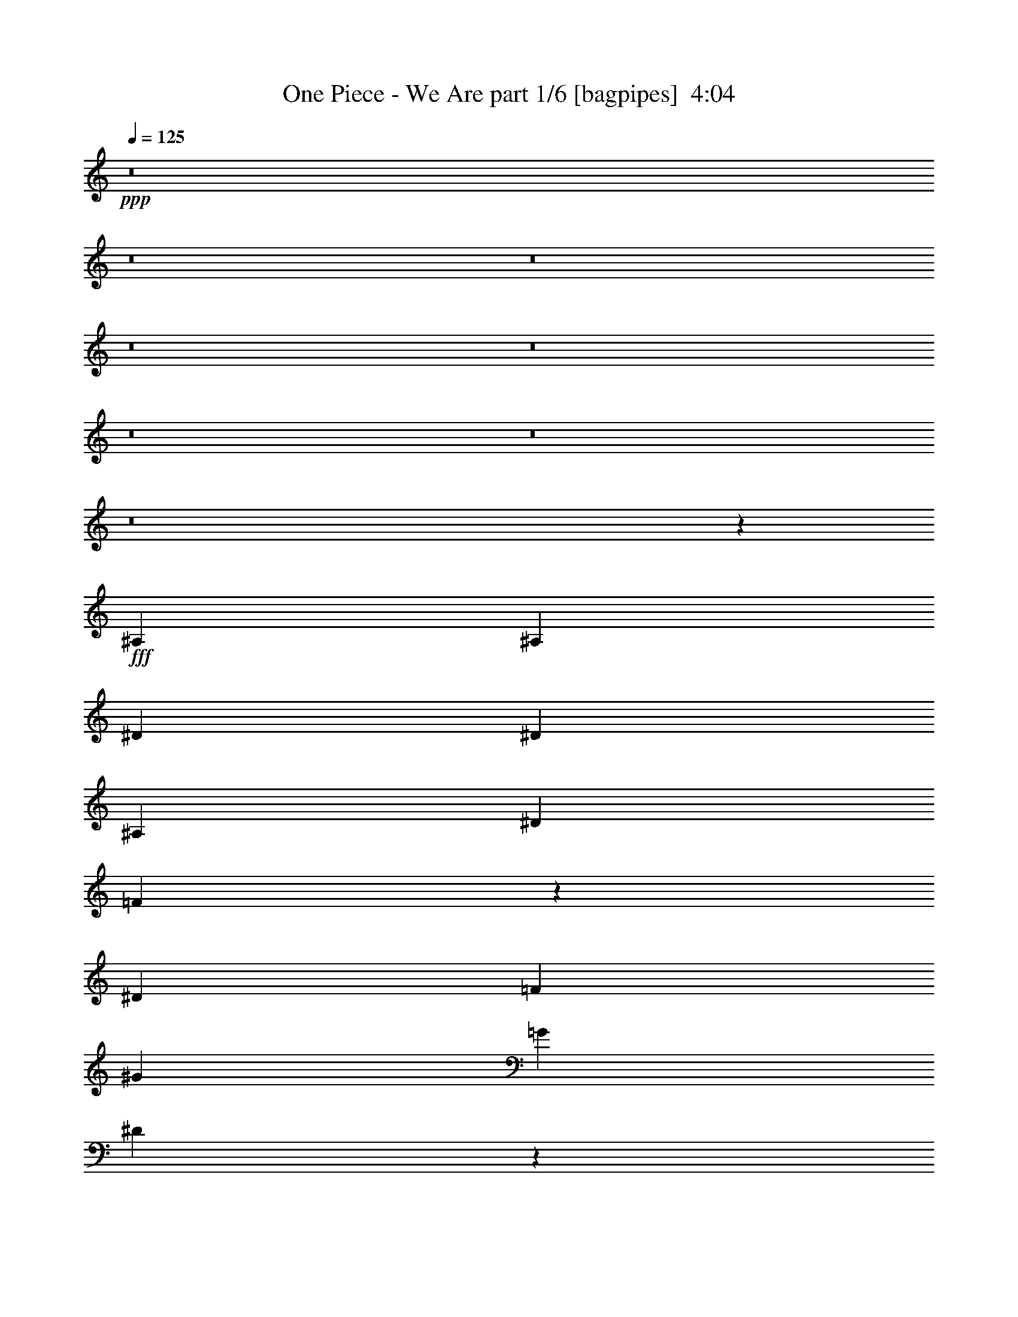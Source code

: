 % Produced with Bruzo's Transcoding Environment
% Transcribed by  Bruzo

X:1
T:  One Piece - We Are part 1/6 [bagpipes]  4:04
Z: Transcribed with BruTE 64
L: 1/4
Q: 125
K: C
+ppp+
z8
z8
z8
z8
z8
z8
z8
z8
z135357/33232
+fff+
[^A,13885/33232]
[^A,6423/16616]
[^D6423/16616]
[^D40615/33232]
[^A,6423/8308]
[^D3471/8308]
[=F33405/16616]
z25189/33232
[^D13885/33232]
[=F6423/16616]
[^G20307/33232]
[=G19269/33232]
[^D16589/8308]
z33129/16616
[^A,6423/16616]
[^A,13885/33232]
[^A,6423/16616]
[^D6423/16616]
[^D4947/4154]
[^A,26731/33232]
[^D6423/16616]
[=F40615/33232]
[=F6423/8308]
[^G13365/16616]
[=G26731/33232]
[^D13365/16616]
[^D12687/16616]
z33233/8308
[^D26731/33232]
[^D12595/16616]
z8
z16561/4154
[^A,6423/16616]
[^A,13365/16616]
[^G,39577/33232]
[=G,13365/16616]
[^D,1588/2077]
z79437/33232
[^C26731/33232]
[=C13365/16616]
[^A,26731/33232]
[^G,6423/8308]
[^G,80535/33232]
z6337/8308
[^A,13885/33232]
[^A,6423/16616]
[^A,3471/8308]
[^G,39577/33232]
[=G,6423/8308]
[^D,6655/8308]
z26841/33232
[^D,13365/16616]
[=F,6423/8308]
[^F,3333/4154]
z26797/33232
[^G,26731/33232]
[=G,6423/16616]
[=G,13365/16616]
[^G,25285/33232]
z33357/16616
[^A,13885/33232]
[^A,6423/16616]
[^A,6423/16616]
[^G,4947/4154]
[=G,26731/33232]
[^D,13397/16616]
z1689/1072
[^D,3471/8308]
[^D,6423/16616]
[^D26731/33232]
[^D13365/16616]
[=F6423/8308]
[=D13885/33232]
[=D52189/33232]
z19905/16616
[^D3471/8308]
[^D6423/16616]
[^D26731/33232]
[^D13365/16616]
[=D6423/8308]
[=C26731/33232]
[^A,4947/4154]
[=C39577/33232]
[=G,13365/16616]
[^G,26731/33232]
[^A,6423/8308]
[^G,13365/16616]
[=G,13885/33232]
[^D,39901/33232]
z131251/33232
[^A,13365/16616]
[=C26731/33232]
[^C13571/16616]
z1580/2077
[=F13885/33232]
[=F6423/8308]
[^D26531/33232]
z13465/16616
[^D13365/16616]
[=C6423/16616]
[^A,6423/16616]
[^G,26575/33232]
z1755/4154
[^A,39577/33232]
[^G,6423/16616]
[=F,6423/16616]
[=G,3471/8308]
[^D,6299/8308]
z27227/33232
[^A,13365/16616]
[=C26731/33232]
[^C25239/33232]
z27183/33232
[=F5077/8308]
[=F19269/33232]
[=E26705/33232]
z12871/33232
[=E26731/33232]
[=F3471/8308]
[=G6423/8308]
[^G16553/8308]
z1071/536
[^G6423/16616]
[^G26731/33232]
[^G6423/16616]
[=G3471/8308]
[=F6423/16616]
[^D13885/33232]
[=F26207/16616]
z66311/16616
[^A,6423/16616]
[^A,6423/16616]
[^D13885/33232]
[^D4947/4154]
[^A,26731/33232]
[^D6423/16616]
[=F93037/33232]
[^D6423/16616]
[=F6423/16616]
[^G5077/8308]
[=G19269/33232]
[^D65975/33232]
z66639/33232
[^A,3471/8308]
[^A,6423/16616]
[^A,6423/16616]
[^D13885/33232]
[^D4947/4154]
[^A,6423/8308]
[^D13885/33232]
[=F4947/4154]
[=F26731/33232]
[^G6423/8308]
[=G13365/16616]
[^D26731/33232]
[^D13535/16616]
z59195/16616
[=D6423/16616]
[^D7077/16616]
z786/2077
[^D39577/33232]
[^G,4947/4154]
[=G13885/33232]
[=F2486/2077]
z39377/33232
[=C6423/16616]
[=D3471/8308]
[=D6423/16616]
[=D6423/16616]
[=D13885/33232]
[=D6423/16616]
[=C13365/16616]
[^A,26731/33232]
[^A,64787/33232]
z26971/16616
[^G,39577/33232]
[^D39409/33232]
z13449/16616
[^A,4947/4154]
[=F26991/33232]
z203/536
[^D6423/16616]
[=F3471/8308]
[^F53037/16616]
z78963/33232
[=F13365/16616]
[^D27235/33232]
z8
z8
z8
z8
z8
z8
z70727/33232
[^A,6423/16616]
[^A,13365/16616]
[^G,39577/33232]
[=G,13365/16616]
[^D,3367/4154]
z19737/8308
[^C13365/16616]
[=C6423/8308]
[^A,26731/33232]
[^G,13365/16616]
[^G,19737/8308]
z3367/4154
[^A,6423/16616]
[^A,3471/8308]
[^A,6423/16616]
[^G,39577/33232]
[=G,13365/16616]
[^D,13555/16616]
z25313/33232
[^D,13365/16616]
[=F,26731/33232]
[^F,27153/33232]
z25269/33232
[^G,26731/33232]
[=G,6423/16616]
[=G,13365/16616]
[^G,26813/33232]
z66225/33232
[^A,6423/16616]
[^A,3471/8308]
[^A,6423/16616]
[^G,39577/33232]
[=G,13365/16616]
[^D,25207/33232]
z26973/16616
[^D,6423/16616]
[^D,13885/33232]
[^D6423/8308]
[^D13365/16616]
[=F26731/33232]
[=D6423/16616]
[=D53717/33232]
z4915/4154
[^D6423/16616]
[^D13885/33232]
[^D6423/8308]
[^D13365/16616]
[=D26731/33232]
[=C13365/16616]
[^A,39577/33232]
[=C4947/4154]
[=G,26731/33232]
[^G,6423/8308]
[^A,13365/16616]
[^G,26731/33232]
[=G,6423/16616]
[^D,4919/4154]
z66419/16616
[^A,26731/33232]
[=C6423/8308]
[^C26593/33232]
z6717/8308
[=F6423/16616]
[=F13365/16616]
[^D27021/33232]
z12701/16616
[^D13365/16616]
[=C13885/33232]
[^A,6423/16616]
[^G,3383/4154]
z782/2077
[^A,39577/33232]
[^G,3471/8308]
[=F,6423/16616]
[=G,6423/16616]
[^D,6681/8308]
z26737/33232
[^A,6423/8308]
[=C26731/33232]
[^C26767/33232]
z13347/16616
[=F19269/33232]
[=F20307/33232]
[=E27195/33232]
z6191/16616
[=E13365/16616]
[=F6423/16616]
[=G26731/33232]
[^G66701/33232]
z32437/16616
[^G13885/33232]
[^G13365/16616]
[^G6423/16616]
[=G6423/16616]
[=F13885/33232]
[^D6423/16616]
[=F26971/16616]
z65547/16616
[^A,13885/33232]
[^A,6423/16616]
[^D6423/16616]
[^D4947/4154]
[^A,26731/33232]
[^D3471/8308]
[=F91999/33232]
[^D13885/33232]
[=F6423/16616]
[^G19269/33232]
[=G20307/33232]
[^D66465/33232]
z66149/33232
[^A,6423/16616]
[^A,6423/16616]
[^A,13885/33232]
[^D6423/16616]
[^D4947/4154]
[^A,26731/33232]
[^D6423/16616]
[=F40615/33232]
[=F6423/8308]
[^G13365/16616]
[=G26731/33232]
[^D6423/8308]
[^D26521/33232]
z119977/33232
[=D6423/16616]
[^D12567/33232]
z3541/8308
[^D4947/4154]
[^G,39577/33232]
[=G6423/16616]
[=F39227/33232]
z19963/16616
[=C3471/8308]
[=D6423/16616]
[=D13885/33232]
[=D6423/16616]
[=D6423/16616]
[=D3471/8308]
[=C6423/8308]
[^A,26731/33232]
[^A,66315/33232]
z26207/16616
[^G,40615/33232]
[^D39899/33232]
z12685/16616
[^A,40615/33232]
[=F25403/33232]
z14173/33232
[^D6423/16616]
[=F6423/16616]
[^F1575/496]
z40275/16616
[=F6423/8308]
[^D53687/33232]
z65675/16616
[^A,3471/8308]
[^A,6423/16616]
[^D13885/33232]
[^D4947/4154]
[^A,6423/8308]
[^D13885/33232]
[=F91999/33232]
[^D3471/8308]
[=F6423/16616]
[^G5077/8308]
[=G19269/33232]
[^D66209/33232]
z66405/33232
[^A,6423/16616]
[^A,3471/8308]
[^A,6423/16616]
[^D6423/16616]
[^D40615/33232]
[^A,6423/8308]
[^D13885/33232]
[=F4947/4154]
[=F6423/8308]
[^G26731/33232]
[=G13365/16616]
[^D26731/33232]
[^D25227/33232]
z120233/33232
[=D6423/16616]
[^D3597/8308]
z6171/16616
[^D39577/33232]
[^G,4947/4154]
[=G6423/16616]
[=F41049/33232]
z39143/33232
[=C6423/16616]
[=D6423/16616]
[=D3471/8308]
[=D6423/16616]
[=D13885/33232]
[=D6423/16616]
[=C13365/16616]
[^A,6423/8308]
[^A,16515/8308]
z13427/8308
[^G,39577/33232]
[^D39643/33232]
z3333/4154
[^A,4947/4154]
[=F27225/33232]
z772/2077
[^D6423/16616]
[=F3471/8308]
[^F26577/8308]
z8
z1540/2077
[=F6423/8308]
[^D26759/16616]
z8
z19617/8308
[=F6423/8308]
[^D861/1072]
z119/16

X:2
T:  One Piece - We Are part 2/6 [horn]  4:04
Z: Transcribed with BruTE 30
L: 1/4
Q: 125
K: C
+ppp+
z8
z7229/1072
+pp+
[=F,/8]
[^G,/8]
[=F,/8]
[^G,/8]
[=F,/8]
[^G,/8]
[=F,/8]
[^G,/8]
[=F,793/4154]
[^G,/8]
[=F,/8]
[^G,/8]
[=F,/8]
[^G,/8]
[=F,5961/33232]
[^G,/8]
[=F,/8]
[^G,2269/16616]
[^C,/8]
[=F,/8]
[^C,/8]
[=F,/8]
[^C,/8]
[=F,3/16]
[^C,/8]
[^D,/8]
[^C,4267/33232]
[^C,6423/16616-]
[^C,/8]
[=C,/8]
[^C,2867/16616]
[^C,26573/33232]
[=F,/8]
[^G,/8]
[=F,2269/16616]
[^G,/8]
[=F,/8]
[^G,2269/16616]
[=F,/8]
[^G,/8]
[=F,5577/33232]
[^G,/8]
[=F,/8]
[^G,2269/16616]
[=G,/8]
[^A,/8]
[=G,2269/16616]
[^A,/8]
[=G,/8]
[^A,697/4154]
[=G,/8]
[^A,/8]
[=G,/8]
[^A,/8]
[=G,/8]
[^A,5961/33232]
[=G,/8]
[^A,/8]
[=G,2269/16616]
[^A,/8]
[=G,/8]
[^A,2269/16616]
[^D,/8]
[=G,/8]
[^D,697/4154]
[^A,/8]
[^G,/8]
[^A,2269/16616]
[=G,/8]
[^A,/8]
[=G,/8]
[^A,/8]
[=G,/8]
[^A,5961/33232]
[=G,/8]
[^A,/8]
[=G,/8]
[^A,/8]
[=G,/8]
[^A,745/4154]
[=G,/8]
[^A,/8]
[=G,2269/16616]
[^A,/8]
[=G,/8]
[^A,2269/16616]
[=G,/8]
[^A,/8]
[=G,5577/33232]
[^G,/8]
[=F,/8]
[^G,/8]
[=F,/8]
[^G,/8]
[=F,/8]
[^G,/8]
[=F,/8]
[^G,793/4154]
[=F,/8]
[^G,/8]
[=F,/8]
[^G,/8]
[=F,/8]
[^G,2461/16616]
[=F,/8]
[^G,/8]
[=F,5577/33232]
[=F,/8]
[^C,/8]
[=F,/8]
[^C,/8]
[=F,/8]
[^C,3/16]
[^D,/8]
[^C,/8]
[^D,4267/33232]
[^C,6423/16616-]
[=C,/8]
[^C,/8]
[=C,2867/16616]
[^C,25535/33232]
[^G,/8]
[=F,/8]
[^G,697/4154]
[=F,/8]
[^G,/8]
[=F,2269/16616]
[^G,/8]
[=F,/8]
[^G,5577/33232]
[^D,/8]
[^G,/8]
[^D,/8]
[^G,/8]
[^D,/8]
[^G,579/4154]
z7087/16616
[^F,/8]
[=B,/8]
[^F,/8]
[=B,/8]
[^F,/8]
[=B,4519/33232]
z893/2077
[=D,/8]
[=A,/8]
[=D,/8]
[=A,/8]
[=D,/8]
[=A,4405/33232]
z14401/33232
[^C,/8]
[^G,/8]
[^C,/8]
[^G,/8]
[^C,/8]
[^G,6369/33232]
z6219/16616
[^F,/8]
[=B,/8]
[^F,/8]
[=B,/8]
[^F,/8]
[=B,6255/33232]
z12551/33232
[=F,/8]
[^A,/8]
[=F,/8]
[^A,/8]
[=F,/8]
[^A,5961/33232]
+ppp+
[=F,/8]
[^A,/8]
[=F,2269/16616]
[^A,/8]
[=F,/8]
[^A,697/4154]
+pp+
[=F,/8]
[^A,/8]
[=F,2269/16616]
[^A,/8]
[=F,/8]
[^A,2269/16616]
+mf+
[=F,/8]
[^A,/8]
[=F,5577/33232]
[^A,/8]
[=F,/8]
[^A,2269/16616]
[=F,/8]
[^A,/8]
[=F,2269/16616]
+pp+
[^A,/8]
[^D,/8]
[^A,/8]
[^D,/8]
[^A,/8]
[^D,3/16]
[^A,/8]
[=G,/8]
[^A,3/16]
[^D,/8]
[=G,7767/33232]
[^C,/8]
[^G,/8]
[^C,/8]
[^G,/8]
[^C,/8]
[^G,3/16]
[^C,/8]
[=F,/8]
[^C,/8]
[^G,/8]
[^C,/8]
[^G,4651/33232]
[^F,/8]
[=B,/8]
[^F,5577/33232]
[=B,/8]
[^F,/8]
[=B,2269/16616]
[^F,/8]
[=B,/8]
[^F,2269/16616]
[^G,/8]
[=F,/8]
[^G,/8]
[=F,/8]
[^G,/8]
[=F,745/4154]
[^G,/8]
[=F,/8]
[^G,5577/33232]
[=F,/8]
[^G,/8]
[=F,2269/16616]
[^G,/8]
[=F,/8]
[^G,2269/16616]
[^D,/8]
[^A,/8]
[^D,/8]
[^A,/8]
[^D,/8]
[^A,3/16]
[=G,/8]
[^A,/8]
[=G,/8]
[=G,/8]
[^D,/8]
[=G,2845/16616]
[^C,/8]
[^G,/8]
[^C,/8]
[^G,/8]
[^C,/8]
[^G,3/16]
[^C,/8]
[=F,/8]
[^C,/8]
[^G,/8]
[^C,/8]
[^G,4651/33232]
[^F,/8]
[=B,/8]
[^F,5577/33232]
[=B,/8]
[^F,/8]
[=B,2269/16616]
[^F,/8]
[=B,/8]
[^F,2269/16616]
[^G,/8]
[=F,/8]
[^G,/8]
[=F,/8]
[^G,/8]
[=F,745/4154]
[^G,/8]
[=F,/8]
[^G,5577/33232]
[=F,/8]
[^G,/8]
[=F,2269/16616]
[^G,/8]
[=F,/8]
[^G,2269/16616]
[^D,/8]
[^A,/8]
[^D,/8]
[^A,/8]
[^D,/8]
[^A,3/16]
[=G,/8]
[^A,/8]
[=G,/8]
[=G,/8]
[^D,/8]
[=G,2845/16616]
[^C,/8]
[^G,/8]
[^C,/8]
[^G,/8]
[^C,/8]
[^G,/8]
[^C,/8]
[=F,/8]
[^C,3/16]
[^G,/8]
[^C,/8]
[^G,4651/33232]
[^F,/8]
[=B,/8]
[^F,5577/33232]
[=B,/8]
[^F,/8]
[=B,2269/16616]
[^F,/8]
[=B,/8]
[^F,2269/16616]
[^G,/8]
[=F,/8]
[^G,/8]
[=F,/8]
[^G,/8]
[=F,745/4154]
[^G,/8]
[=F,/8]
[^G,2269/16616]
[=F,/8]
[^G,/8]
[=F,5577/33232]
[^G,/8]
[=F,/8]
[^G,2269/16616]
[^D,/8]
[^A,/8]
[^D,/8]
[^A,/8]
[^D,/8]
[^A,3/16]
[=G,/8]
[^A,/8]
[=G,/8]
[=G,/8]
[^D,/8]
[=G,2845/16616]
[^C,/8]
[^G,/8]
[^C,/8]
[^G,/8]
[^C,/8]
[^G,/8]
[^C,/8]
[=F,/8]
[^C,3/16]
[^G,/8]
[^C,/8]
[^G,4651/33232]
[^F,/8]
[=B,/8]
[^F,/8]
[=B,3923/16616]
[^C,/8]
[^G,4491/33232]
z664/2077
[=F,/8]
[^A,/8]
[=F,/8]
[^A,/8]
[=F,/8]
[^A,/8]
[=F,/8]
[^A,/8]
[=F,/8]
[^A,/8]
[=F,/8]
[^A,/8]
[=F,/8]
[^A,/8]
[=F,8151/33232]
[^A,/8]
[=G,/8]
[^A,/8]
[=G,/8]
[^A,/8]
[=G,/8]
[^A,/8]
[=G,/8]
[^A,/8]
[=G,/8]
[^A,/8]
[=G,/8]
[^A,/8]
[=G,/8]
[^A,/8]
[=G,/8]
[^A,/8]
[=G,/8]
[^A,/8]
[=G,/8]
[^A,/8]
[=G,/8]
[^A,/8]
[=G,/8]
[^A,6187/33232]
[=F,/8]
[^A,/8]
[=F,/8]
[^A,/8]
[=F,/8]
[^A,/8]
[=F,/8]
[^A,/8]
[=F,/8]
[^A,/8]
[=F,/8]
[^A,/8]
[=F,/8]
[^A,/8]
[=F,/8]
[^A,/8]
[=F,/8]
[^A,/8]
[=F,/8]
[^A,/8]
[=F,/8]
[^A,/8]
[=F,/8]
[^A,/8]
[=F,1547/8308]
[^G,/8]
[=F,/8]
[^G,/8]
[=F,/8]
[^G,/8]
[=F,/8]
[^G,/8]
[=F,/8]
[^G,/8]
[=F,/8]
[^G,/8]
[=F,/8]
[^G,/8]
[=F,/8]
[^G,/8]
[=F,/8]
[^G,/8]
[=F,/8]
[^G,/8]
[=F,/8]
[^G,/8]
[=F,/8]
[^G,/8]
[=F,/8]
[^G,6187/33232]
[^D,4203/33232]
z129/496
[^G,/8]
[^D,/8]
[^G,5577/33232]
[^D,/8]
[^G,/8]
[^D,2269/16616]
[^G,/8]
z2173/8308
[=F,/8]
[^A,/8]
[=F,697/4154]
[^A,/8]
[=F,/8]
[^A,2269/16616]
[=F,/8]
z9731/33232
[^A,2315/16616]
z1027/4154
[=G,/8]
[^A,/8]
[=G,/8]
[^A,/8]
[=G,/8]
[^A,/8]
[=G,/8]
[^A,/8]
[=G,/8]
[^A,/8]
[=G,/8]
[^A,/8]
[=G,/8]
[^A,/8]
[=G,/8]
[^A,/8]
[=G,/8]
[^A,/8]
[=G,/8]
[^A,/8]
[=G,/8]
[^A,/8]
[=G,/8]
[^A,/8]
[=G,6187/33232]
[^G,/8]
[=F,/8]
[^G,/8]
[=F,/8]
[^G,/8]
[=F,/8]
[^G,/8]
[=F,/8]
[^G,/8]
[=F,/8]
[^G,/8]
[=F,6729/33232]
[^A,/8]
[=G,/8]
[^A,/8]
[=G,/8]
[^A,/8]
[=G,/8]
[^A,/8]
[=G,/8]
[^A,/8]
[=G,/8]
[^A,/8]
[=G,7767/33232]
[=G,/8]
[^D,/8]
[=G,/8]
[^D,/8]
[=G,/8]
[^D,/8]
[=G,/8]
[^D,/8]
[=G,/8]
[^D,/8]
[=G,/8]
[^D,/8]
[=G,/8]
[^D,/8]
[=G,/8]
[^D,/8]
[=G,/8]
[^D,/8]
[=G,/8]
[^D,/8]
[=G,/8]
[^D,/8]
[=G,/8]
[^D,/8]
[=G,6187/33232]
[^D,/8]
[^G,/8]
[^D,/8]
[^G,/8]
[^D,/8]
[^G,/8]
[^D,/8]
[^G,/8]
[^D,/8]
[^G,/8]
[^D,/8]
[^G,6729/33232]
[=F,/8]
[^A,/8]
[=F,/8]
[^A,/8]
[=F,/8]
[^A,/8]
[=F,/8]
[^A,/8]
[=F,/8]
[^A,/8]
[=F,/8]
[^A,7767/33232]
[^D,/8]
[^A,/8]
[^D,/8]
[^A,/8]
[^D,/8]
[^A,/8]
[=G,/8]
[^A,/8]
[=G,3/16]
[=G,/8]
[^D,/8]
[=G,4651/33232]
[^C,/8]
[^G,/8]
[^C,/8]
[^G,/8]
[^C,/8]
[^G,3/16]
[^C,/8]
[=F,/8]
[^C,/8]
[^G,/8]
[^C,/8]
[^G,2845/16616]
[^F,/8]
[=B,/8]
[^F,2269/16616]
[=B,/8]
[^F,/8]
[=B,2269/16616]
[^F,/8]
[=B,/8]
[^F,5577/33232]
[^G,/8]
[=F,/8]
[^G,/8]
[=F,/8]
[^G,/8]
[=F,745/4154]
[^G,/8]
[=F,/8]
[^G,2269/16616]
[=F,/8]
[^G,/8]
[=F,2269/16616]
[^G,/8]
[=F,/8]
[^G,5577/33232]
[^D,/8]
[^A,/8]
[^D,/8]
[^A,/8]
[^D,/8]
[^A,/8]
[=G,/8]
[^A,/8]
[=G,3/16]
[=G,/8]
[^D,/8]
[=G,4651/33232]
[^C,/8]
[^G,/8]
[^C,/8]
[^G,/8]
[^C,/8]
[^G,3/16]
[^C,/8]
[=F,/8]
[^C,/8]
[^G,/8]
[^C,/8]
[^G,2845/16616]
[^F,/8]
[=B,/8]
[^F,2269/16616]
[=B,/8]
[^F,/8]
[=B,2269/16616]
[^F,/8]
[=B,/8]
[^F,5577/33232]
[^G,/8]
[=F,/8]
[^G,/8]
[=F,/8]
[^G,/8]
[=F,2461/16616]
[^G,/8]
[=F,/8]
[^G,697/4154]
[=F,/8]
[^G,/8]
[=F,2269/16616]
[^G,/8]
[=F,/8]
[^G,5577/33232]
[=G,/8]
[^A,/8]
[=G,/8]
[^A,/8]
[=G,/8]
[^A,2461/16616]
[=G,/8]
[^A,/8]
[=G,697/4154]
[^A,/8]
[=G,/8]
[^A,/8]
[=G,/8]
[^A,/8]
[=G,/8]
[^A,/8]
[=G,/8]
[^A,6345/33232]
[=G,/8]
[^A,/8]
[=G,2269/16616]
[^A,/8]
[=G,/8]
[^A,697/4154]
[=G,/8]
[^A,/8]
[=G,/8]
[^A,/8]
[=G,/8]
[^A,2461/16616]
[=G,/8]
[^A,/8]
[=G,5577/33232]
[^A,/8]
[=G,/8]
[^A,/8]
[=G,/8]
[^A,/8]
[=G,/8]
[^A,/8]
[=G,/8]
[^A,793/4154]
[=G,/8]
[^A,/8]
[=G,2269/16616]
[^A,/8]
[=G,/8]
[^A,2269/16616]
[^F,/8]
[^A,/8]
[^F,/8]
[^A,/8]
[^F,/8]
[^A,5961/33232]
[^F,/8]
[^A,/8]
[^F,697/4154]
[^A,/8]
[^F,/8]
[^A,/8]
[^F,/8]
[^A,/8]
[^F,/8]
[^A,/8]
[^F,/8]
[^A,6345/33232]
[^F,/8]
[^A,/8]
[^F,2269/16616]
[^A,/8]
[^F,/8]
[^A,2269/16616]
[^F,/8]
[^A,/8]
[^F,/8]
[^A,/8]
[^F,/8]
[^A,745/4154]
[^F,/8]
[^A,/8]
[^F,5577/33232]
[^A,/8]
[^F,/8]
[^A,/8]
[^F,/8]
[^A,/8]
[^F,/8]
[^A,/8]
[^F,/8]
[^A,793/4154]
[^F,/8]
[^A,/8]
[^F,2269/16616]
[^A,/8]
[^F,/8]
[^A,2269/16616]
[=G,/8]
[^A,/8]
[=G,/8]
[^A,/8]
[=G,/8]
[^A,5961/33232]
[=G,/8]
[^A,/8]
[=G,697/4154]
[^A,/8]
[=G,/8]
[^A,/8]
[=G,/8]
[^A,/8]
[=G,/8]
[^A,/8]
[=G,/8]
[^A,6345/33232]
[=G,/8]
[^A,/8]
[=G,2269/16616]
[^A,/8]
[=G,/8]
[^A,2269/16616]
[=G,/8]
[^A,/8]
[=G,/8]
[^A,/8]
[=G,/8]
[^A,745/4154]
[=G,/8]
[^A,/8]
[=G,2269/16616]
[^A,/8]
[=G,/8]
[^A,/8]
[=G,/8]
[^A,/8]
[=G,/8]
[^A,/8]
[=G,/8]
[^A,7383/33232]
[=G,/8]
[^A,/8]
[=G,2269/16616]
[^A,/8]
[=G,/8]
[^A,2269/16616]
[^D,/8]
[^G,/8]
[^D,/8]
[^G,/8]
[^D,/8]
[^G,5961/33232]
[^D,/8]
[^G,/8]
[^D,2269/16616]
[^G,/8]
[^D,/8]
[^G,/8]
[^D,/8]
[^G,/8]
[^D,/8]
[^G,/8]
[^D,/8]
[^G,7383/33232]
[^D,/8]
[^G,/8]
[^D,2269/16616]
[^G,/8]
[^D,/8]
[^G,2269/16616]
[=F,/8]
[^G,/8]
[=F,/8]
[^G,/8]
[=F,/8]
[^G,745/4154]
[=F,/8]
[^G,/8]
[=F,2269/16616]
[^G,/8]
[=F,/8]
[^G,/8]
[=F,/8]
[^G,/8]
[=F,/8]
[^G,/8]
[=F,/8]
[^G,7383/33232]
[=F,/8]
[^G,/8]
[=F,2269/16616]
[^G,/8]
[=F,/8]
[^G,2269/16616]
[=G,/8]
[^A,/8]
[=G,/8]
[^A,/8]
[=G,/8]
[^A,5961/33232]
[=G,/8]
[^A,/8]
[=G,2269/16616]
[^A,/8]
[=G,/8]
[^A,/8]
[=G,/8]
[^A,/8]
[=G,/8]
[^A,/8]
[=G,/8]
[^A,793/4154]
[=G,/8]
[^A,/8]
[=G,5577/33232]
[^A,/8]
[=G,/8]
[^A,2269/16616]
[=G,/8]
[^A,/8]
[=G,/8]
[^A,/8]
[=G,/8]
[^A,745/4154]
[=G,/8]
[^A,/8]
[=G,2269/16616]
[^A,/8]
[=G,/8]
[^A,/8]
[=G,/8]
[^A,/8]
[=G,/8]
[^A,/8]
[=G,/8]
[^A,6345/33232]
[=G,/8]
[^A,/8]
[=G,697/4154]
[^A,/8]
[=G,/8]
[^A,2269/16616]
[^D,/8]
[^G,/8]
[^D,/8]
[^G,/8]
[^D,/8]
[^G,3/16]
[=C,/8]
[^G,/8]
[=C,/8]
[^G,/8]
[=C,/8]
[^G,2845/16616]
[=D,/8]
[=G,/8]
[=D,/8]
[=G,/8]
[=D,/8]
[=G,/8]
[=G,/8]
[^A,/8]
[=G,3/16]
[^A,/8]
[=G,/8]
[^A,1163/8308]
[^D,/8]
[=G,/8]
[^D,/8]
[=G,/8]
[^D,/8]
[=G,745/4154]
[^D,/8]
[=G,/8]
[^D,2269/16616]
[=G,/8]
[^D,/8]
[=G,/8]
[^D,/8]
[=G,/8]
[^D,/8]
[=G,/8]
[^D,/8]
[=G,6345/33232]
[^D,/8]
[=G,/8]
[^D,697/4154]
[=G,/8]
[^D,/8]
[=G,2269/16616]
[^D,/8]
[^G,/8]
[^D,/8]
[^G,/8]
[^D,/8]
[^G,5961/33232]
[^D,/8]
[^G,/8]
[^D,2269/16616]
[^G,/8]
[^D,/8]
[^G,697/4154]
[=F,/8]
[^A,/8]
[=F,/8]
[^A,/8]
[=F,/8]
[^A,2461/16616]
[=F,/8]
[^A,/8]
[=F,5577/33232]
[^A,/8]
[=F,/8]
[^A,2269/16616]
[=G,/8]
[^A,/8]
[=G,/8]
[^A,/8]
[=G,/8]
[^A,745/4154]
[=G,/8]
[^A,/8]
[=G,2269/16616]
[=G,/8]
[^D,/8]
[=G,/8]
[^D,/8]
[=G,/8]
[^D,5961/33232]
[=G,/8]
[^D,/8]
[=G,2269/16616]
[^D,/8]
[=G,/8]
[^D,697/4154]
[=G,/8]
[^D,/8]
[=G,2269/16616]
[^D,/8]
[^G,/8]
[^D,/8]
[^G,/8]
[^D,/8]
[^G,5961/33232]
[^D,/8]
[^G,/8]
[^D,2269/16616]
[^G,/8]
[^D,/8]
[^G,2269/16616]
[=F,/8]
[^A,/8]
[=F,/8]
[^A,/8]
[=F,/8]
[^A,745/4154]
[=F,/8]
[^A,/8]
[=F,5577/33232]
[^A,/8]
[=F,/8]
[^A,2269/16616]
[=G,/8]
[^A,/8]
[=G,/8]
[^A,/8]
[=G,/8]
[^A,745/4154]
[=G,/8]
[^A,/8]
[=G,2269/16616]
[^A,/8]
[=G,/8]
[^A,/8]
[=G,/8]
[^A,/8]
[=G,/8]
[^A,/8]
[=G,/8]
[^A,6345/33232]
[=G,/8]
[^A,/8]
[=G,697/4154]
[^A,/8]
[=G,/8]
[^A,2269/16616]
[^G,/8]
[^A,/8]
[^G,2269/16616]
[^A,/8]
[=G,/8]
[^A,5577/33232]
[=G,/8]
[^A,/8]
[=G,2269/16616]
[^A,/8]
[=G,/8]
[^A,/8]
[=G,/8]
[^A,/8]
[=G,/8]
[^A,/8]
[=G,/8]
[^A,793/4154]
[=G,/8]
[^A,/8]
[=G,2269/16616]
[^A,/8]
[=G,/8]
[^A,5577/33232]
[=F,/8]
[^A,/8]
[=F,/8]
[^A,/8]
[=F,/8]
[^A,745/4154]
[=F,/8]
[^A,/8]
[=F,2269/16616]
[^A,/8]
[=F,/8]
[^A,/8]
[=F,/8]
[^A,/8]
[=F,5961/33232]
[^A,/8]
[=F,/8]
[^A,2269/16616]
[=F,/8]
[^A,/8]
[=F,2269/16616]
[^A,/8]
[=F,/8]
[^A,697/4154]
[^D,/8]
[^G,/8]
[^D,/8]
[^G,/8]
[^D,/8]
[^G,5961/33232]
[^D,/8]
[^G,/8]
[^D,2269/16616]
[^G,/8]
[^D,/8]
[^G,/8]
[^D,/8]
[^G,/8]
[^D,745/4154]
[^G,/8]
[^D,/8]
[^G,2269/16616]
[^D,/8]
[^G,/8]
[^D,2269/16616]
[^G,/8]
[^D,/8]
[^G,5577/33232]
[=G,/8]
[^A,/8]
[=G,/8]
[^A,/8]
[=G,/8]
[^A,745/4154]
[=G,/8]
[^A,/8]
[=G,2269/16616]
[^A,/8]
[=G,/8]
[^A,/8]
[=G,/8]
[^A,/8]
[=G,/8]
[^A,/8]
[=G,/8]
[^A,6345/33232]
[=G,/8]
[^A,/8]
[=G,2269/16616]
[^A,/8]
[=G,/8]
[^A,697/4154]
[^G,/8]
[^A,/8]
[^G,2269/16616]
[^A,/8]
[=G,/8]
[^A,2269/16616]
[=G,/8]
[^A,/8]
[=G,5577/33232]
[^A,/8]
[=G,/8]
[^A,/8]
[=G,/8]
[^A,/8]
[=G,/8]
[^A,/8]
[=G,/8]
[^A,793/4154]
[=G,/8]
[^A,/8]
[=G,2269/16616]
[^A,/8]
[=G,/8]
[^A,5577/33232]
[=F,/8]
[^A,/8]
[=F,/8]
[^A,/8]
[=F,/8]
[^A,2461/16616]
[=F,/8]
[^A,/8]
[=F,697/4154]
[^A,/8]
[=F,/8]
[^A,/8]
[=F,/8]
[^A,/8]
[=F,5961/33232]
[^A,/8]
[=F,/8]
[^A,2269/16616]
[=F,/8]
[^A,/8]
[=F,2269/16616]
[^A,/8]
[=F,/8]
[^A,697/4154]
[=E,/8]
[=G,/8]
[=E,/8]
[=G,/8]
[=E,/8]
[=G,2461/16616]
[=E,/8]
[=G,/8]
[=E,5577/33232]
[=G,/8]
[=E,/8]
[=G,/8]
[=E,/8]
[=G,/8]
[=E,745/4154]
[=G,/8]
[=E,/8]
[=G,2269/16616]
[=E,/8]
[=G,/8]
[=E,2269/16616]
[=G,/8]
[=E,/8]
[=G,5577/33232]
[=F,/8]
[^G,/8]
[=F,/8]
[^G,/8]
[=F,/8]
[^G,2461/16616]
[=F,/8]
[^G,/8]
[=F,697/4154]
[^G,/8]
[=F,/8]
[^G,/8]
[=F,/8]
[^G,/8]
[=F,2461/16616]
[^G,/8]
[=F,/8]
[^G,5577/33232]
[=F,/8]
[^G,/8]
[=F,2269/16616]
[^G,/8]
[=F,/8]
[^G,697/4154]
[=F,/8]
[^G,/8]
[=F,/8]
[^G,/8]
[=F,/8]
[^G,2461/16616]
[=F,/8]
[^G,/8]
[=F,5577/33232]
[^G,/8]
[=F,/8]
[^G,2269/16616]
[=G,/8]
[^A,/8]
[=G,/8]
[^A,/8]
[=G,/8]
[^A,745/4154]
[=G,/8]
[^A,/8]
[=G,2269/16616]
[^A,/8]
[=G,/8]
[^A,5577/33232]
[=F,/8]
[=A,/8]
[=F,/8]
[=A,/8]
[=F,/8]
[=A,2461/16616]
[=F,/8]
[=A,/8]
[=F,697/4154]
[=A,/8]
[=F,/8]
[=A,/8]
[=F,/8]
[=A,/8]
[=F,2461/16616]
[=A,/8]
[=F,/8]
[=A,5577/33232]
[=F,/8]
[=A,/8]
[=F,2269/16616]
[=A,/8]
[=F,/8]
[=A,2269/16616]
[^F,20307/33232]
[^D,/8]
[^G,1547/8308]
z6329/16616
[=F,/8]
[^A,/8]
[=F,/8]
[^A,/8]
[=F,/8]
[^A,/8]
[=F,/8]
[^A,/8]
[=F,/8]
[^A,/8]
[=F,/8]
[^A,/8]
[=F,/8]
[^A,/8]
[=F,1105/8308]
[^A,/8]
[=G,/8]
[^A,/8]
[=G,/8]
[^A,/8]
[=G,/8]
[^A,/8]
[=G,/8]
[^A,/8]
[=G,/8]
[^A,/8]
[=G,/8]
[^A,/8]
[=G,/8]
[^A,/8]
[=G,/8]
[^A,/8]
[=G,/8]
[^A,/8]
[=G,/8]
[^A,/8]
[=G,/8]
[^A,/8]
[=G,/8]
[^A,1547/8308]
[=F,/8]
[^A,/8]
[=F,/8]
[^A,/8]
[=F,/8]
[^A,/8]
[=F,/8]
[^A,/8]
[=F,/8]
[^A,/8]
[=F,/8]
[^A,/8]
[=F,/8]
[^A,/8]
[=F,/8]
[^A,/8]
[=F,/8]
[^A,/8]
[=F,/8]
[^A,/8]
[=F,/8]
[^A,/8]
[=F,/8]
[^A,/8]
[=F,6187/33232]
[^G,/8]
[=F,/8]
[^G,/8]
[=F,/8]
[^G,/8]
[=F,/8]
[^G,/8]
[=F,/8]
[^G,/8]
[=F,/8]
[^G,/8]
[=F,/8]
[^G,/8]
[=F,/8]
[^G,/8]
[=F,/8]
[^G,/8]
[=F,/8]
[^G,/8]
[=F,/8]
[^G,/8]
[=F,/8]
[^G,/8]
[=F,/8]
[^G,1547/8308]
[^D,/8]
z4865/16616
[^G,/8]
[^D,/8]
[^G,2269/16616]
[^D,/8]
[^G,/8]
[^D,2269/16616]
[^G,/8]
z9731/33232
[=F,/8]
[^A,/8]
[=F,2269/16616]
[^A,/8]
[=F,/8]
[^A,697/4154]
[=F,2317/16616]
z2053/8308
[^A,2125/16616]
z2149/8308
[=G,/8]
[^A,/8]
[=G,/8]
[^A,/8]
[=G,/8]
[^A,/8]
[=G,/8]
[^A,/8]
[=G,/8]
[^A,/8]
[=G,/8]
[^A,/8]
[=G,/8]
[^A,/8]
[=G,/8]
[^A,/8]
[=G,/8]
[^A,/8]
[=G,/8]
[^A,/8]
[=G,/8]
[^A,/8]
[=G,/8]
[^A,/8]
[=G,1547/8308]
[^G,/8]
[=F,/8]
[^G,/8]
[=F,/8]
[^G,/8]
[=F,/8]
[^G,/8]
[=F,/8]
[^G,/8]
[=F,/8]
[^G,/8]
[=F,7767/33232]
[^A,/8]
[=G,/8]
[^A,/8]
[=G,/8]
[^A,/8]
[=G,/8]
[^A,/8]
[=G,/8]
[^A,/8]
[=G,/8]
[^A,/8]
[=G,841/4154]
[=G,/8]
[^D,/8]
[=G,/8]
[^D,/8]
[=G,/8]
[^D,/8]
[=G,/8]
[^D,/8]
[=G,/8]
[^D,/8]
[=G,/8]
[^D,/8]
[=G,/8]
[^D,/8]
[=G,/8]
[^D,/8]
[=G,/8]
[^D,/8]
[=G,/8]
[^D,/8]
[=G,/8]
[^D,/8]
[=G,/8]
[^D,/8]
[=G,1547/8308]
[=G,/8]
[^A,/8]
[=G,/8]
[^A,/8]
[=G,/8]
[^A,/8]
[=G,/8]
[^A,/8]
[=G,/8]
[^A,/8]
[=G,/8]
[^A,/8]
[=G,/8]
[^A,/8]
[=G,/8]
[^A,/8]
[=G,/8]
[^A,/8]
[=G,/8]
[^A,/8]
[=G,/8]
[^A,/8]
[=G,/8]
[^A,/8]
[=G,6187/33232]
[^G,/8]
[^D,/8]
[^G,/8]
[^D,/8]
[^G,/8]
[^D,/8]
[^G,/8]
[^D,/8]
[^G,/8]
[^D,/8]
[^G,/8]
[^D,/8]
[^G,/8]
[^D,/8]
[^G,/8]
[^D,/8]
[^G,/8]
[^D,/8]
[^G,/8]
[^D,/8]
[^G,/8]
[^D,/8]
[^G,/8]
[^D,/8]
[^G,1547/8308]
[=F,/8]
[^A,/8]
[=F,/8]
[^A,/8]
[=F,/8]
[^A,/8]
[=F,/8]
[^A,/8]
[=F,/8]
[^A,/8]
[=F,/8]
[^A,/8]
[=F,/8]
[^A,/8]
[=F,/8]
[^A,/8]
[=F,/8]
[^A,/8]
[=F,/8]
[^A,/8]
[=F,/8]
[^A,/8]
[=F,/8]
[^A,/8]
[=F,6187/33232]
[^A,/8]
[=G,/8]
[^A,/8]
[=G,/8]
[^A,/8]
[=G,/8]
[^A,/8]
[=G,/8]
[^A,/8]
[=G,/8]
[^A,/8]
[=G,/8]
[^A,/8]
[=G,/8]
[^A,/8]
[=G,/8]
[^A,/8]
[=G,/8]
[^A,/8]
[=G,/8]
[^A,/8]
[=G,/8]
[^A,/8]
[=G,/8]
[^A,1547/8308]
[=E,/8]
[=G,/8]
[=E,/8]
[=G,/8]
[=E,/8]
[=G,/8]
[=E,/8]
[=G,/8]
[=E,/8]
[=G,/8]
[=E,/8]
[=G,/8]
[=E,/8]
[=G,/8]
[=E,/8]
[=G,/8]
[=E,/8]
[=G,/8]
[=E,/8]
[=G,/8]
[=E,/8]
[=G,/8]
[=E,/8]
[=G,/8]
[=E,6187/33232]
[^G,/8]
[=F,/8]
[^G,/8]
[=F,/8]
[^G,/8]
[=F,/8]
[^G,/8]
[=F,/8]
[^G,/8]
[=F,/8]
[^G,/8]
[=F,/8]
[^G,/8]
[=F,/8]
[^G,/8]
[=F,/8]
[^G,/8]
[=F,/8]
[^G,/8]
[=F,/8]
[^G,/8]
[=F,/8]
[^G,/8]
[=F,/8]
[^G,1547/8308]
[=G,/8]
[^A,/8]
[=G,/8]
[^A,/8]
[=G,/8]
[^A,/8]
[=G,/8]
[^A,/8]
[=G,/8]
[^A,/8]
[=G,/8]
[^A,/8]
[=G,/8]
[^A,/8]
[=G,/8]
[^A,/8]
[=G,/8]
[^A,/8]
[=G,/8]
[^A,/8]
[=G,/8]
[^A,/8]
[=G,/8]
[^A,/8]
[=G,6187/33232]
[=B,/8]
[^F,/8]
[=B,/8]
[^F,/8]
[=B,/8]
[^F,/8]
[=B,/8]
[^F,/8]
[=B,/8]
[^F,/8]
[=B,/8]
[^F,/8]
[=B,/8]
[^F,/8]
[=B,/8]
[^F,/8]
[=B,/8]
[^F,/8]
[=B,/8]
[^F,/8]
[=B,/8]
[^F,/8]
[=B,/8]
[^F,/8]
[=B,1547/8308]
[=F,/8]
[^G,/8]
[=F,/8]
[^G,/8]
[=F,/8]
[^G,/8]
[=F,/8]
[^G,/8]
[=F,/8]
[^G,/8]
[=F,/8]
[^G,/8]
[=F,/8]
[^G,/8]
[=F,/8]
[^G,/8]
[=F,/8]
[^G,/8]
[=F,/8]
[^G,/8]
[=F,/8]
[^G,/8]
[=F,/8]
[^G,/8]
[=F,6187/33232]
[^A,/8]
[=G,/8]
[^A,/8]
[=G,/8]
[^A,/8]
[=G,/8]
[^A,/8]
[=G,/8]
[^A,/8]
[=G,/8]
[^A,/8]
[=G,/8]
[^A,/8]
[=G,/8]
[^A,/8]
[=G,/8]
[^A,/8]
[=G,/8]
[^A,/8]
[=G,/8]
[^A,/8]
[=G,/8]
[^A,/8]
[=G,/8]
[^A,1547/8308]
[=F,/8]
[^A,/8]
[=F,/8]
[^A,/8]
[=F,/8]
[^A,/8]
[=F,/8]
[^A,/8]
[=F,/8]
[^A,/8]
[=F,/8]
[^A,/8]
[=F,/8]
[^A,/8]
[=F,/8]
[^A,/8]
[=F,/8]
[^A,/8]
[=F,/8]
[^A,/8]
[=F,/8]
[^A,/8]
[=F,/8]
[^A,/8]
[=F,6187/33232]
[^G,/8]
[^D,/8]
[^G,/8]
[^D,/8]
[^G,/8]
[^D,/8]
[^G,/8]
[^D,/8]
[^G,/8]
[^D,/8]
[^G,/8]
[^D,/8]
[^G,/8]
[^D,/8]
[^G,/8]
[^D,/8]
[^G,/8]
[^D,/8]
[^G,/8]
[^D,/8]
[^G,/8]
[^D,/8]
[^G,/8]
[^D,/8]
[^G,1547/8308]
[=F,/8]
[^G,/8]
[=F,/8]
[^G,/8]
[=F,/8]
[^G,/8]
[=F,/8]
[^G,/8]
[=F,/8]
[^G,/8]
[=F,/8]
[^G,/8]
[=F,/8]
[^G,/8]
[=F,/8]
[^G,/8]
[=F,/8]
[^G,/8]
[=F,/8]
[^G,/8]
[=F,/8]
[^G,/8]
[=F,/8]
[^G,/8]
[=F,6187/33232]
[^A,/8]
[=G,/8]
[^A,/8]
[=G,/8]
[^A,/8]
[=G,/8]
[^A,/8]
[=G,/8]
[^A,/8]
[=G,/8]
[^A,/8]
[=G,/8]
[^A,/8]
[=G,/8]
[^A,/8]
[=G,/8]
[^A,/8]
[=G,/8]
[^A,/8]
[=G,/8]
[^A,/8]
[=G,/8]
[^A,/8]
[=G,/8]
[^A,1547/8308]
[=F,/8]
[^A,/8]
[=F,/8]
[^A,/8]
[=F,/8]
[^A,/8]
[=F,/8]
[^A,/8]
[=F,/8]
[^A,/8]
[=F,/8]
[^A,/8]
[=F,/8]
[^A,/8]
[=F,/8]
[^A,/8]
[=F,/8]
[^A,/8]
[=F,/8]
[^A,/8]
[=F,/8]
[^A,/8]
[=F,/8]
[^A,/8]
[=F,6187/33232]
[^G,/8]
[^D,/8]
[^G,/8]
[^D,/8]
[^G,/8]
[^D,/8]
[^G,/8]
[^D,/8]
[^G,/8]
[^D,/8]
[^G,/8]
[^D,/8]
[^G,/8]
[^D,/8]
[^G,/8]
[^D,/8]
[^G,/8]
[^D,/8]
[^G,/8]
[^D,/8]
[^G,/8]
[^D,/8]
[^G,/8]
[^D,/8]
[^G,5149/33232]
[^F,/8]
[=B,/8]
[^F,/8]
[=B,/8]
[^F,/8]
[=B,/8]
[^F,/8]
[=B,/8]
[^F,/8]
[=B,/8]
[^F,/8]
[=B,/8]
[^F,/8]
[=B,/8]
[^F,/8]
[=B,/8]
[^F,/8]
[=B,/8]
[^F,/8]
[=B,/8]
[^F,/8]
[=B,/8]
[^F,/8]
[=B,/8]
[^F,1547/8308]
[^A,/8]
[^D,/8]
[^A,/8]
[^D,/8]
[^A,/8]
[^D,3/16]
[^A,/8]
[=G,/8]
[^A,3/16]
[^D,/8]
[=G,7767/33232]
[^C,/8]
[^G,/8]
[^C,/8]
[^G,/8]
[^C,/8]
[^G,3/16]
[^C,/8]
[=F,/8]
[^C,/8]
[^G,/8]
[^C,/8]
[^G,4651/33232]
[^F,/8]
[=B,/8]
[^F,5577/33232]
[=B,/8]
[^F,/8]
[=B,2269/16616]
[^F,/8]
[=B,/8]
[^F,697/4154]
[^G,/8]
[=F,/8]
[^G,/8]
[=F,/8]
[^G,/8]
[=F,2461/16616]
[^G,/8]
[=F,/8]
[^G,5577/33232]
[=F,/8]
[^G,/8]
[=F,2269/16616]
[^G,/8]
[=F,/8]
[^G,2269/16616]
[^D,/8]
[^A,/8]
[^D,/8]
[^A,/8]
[^D,/8]
[^A,3/16]
[=G,/8]
[^A,/8]
[=G,/8]
[=G,/8]
[^D,/8]
[=G,2845/16616]
[^C,/8]
[^G,/8]
[^C,/8]
[^G,/8]
[^C,/8]
[^G,3/16]
[^C,/8]
[=F,/8]
[^C,/8]
[^G,/8]
[^C,/8]
[^G,4651/33232]
[^F,/8]
[=B,/8]
[^F,5577/33232]
[=B,/8]
[^F,/8]
[=B,2269/16616]
[^F,/8]
[=B,/8]
[^F,2269/16616]
[^G,/8]
[=F,/8]
[^G,/8]
[=F,/8]
[^G,/8]
[=F,745/4154]
[^G,/8]
[=F,/8]
[^G,5577/33232]
[=F,/8]
[^G,/8]
[=F,2269/16616]
[^G,/8]
[=F,/8]
[^G,2269/16616]
[^D,/8]
[^A,/8]
[^D,/8]
[^A,/8]
[^D,/8]
[^A,3/16]
[=G,/8]
[^A,/8]
[=G,/8]
[=G,/8]
[^D,/8]
[=G,2845/16616]
[^C,/8]
[^G,/8]
[^C,/8]
[^G,/8]
[^C,/8]
[^G,/8]
[^C,/8]
[=F,/8]
[^C,3/16]
[^G,/8]
[^C,/8]
[^G,4651/33232]
[^F,/8]
[=B,/8]
[^F,5577/33232]
[=B,/8]
[^F,/8]
[=B,2269/16616]
[^F,/8]
[=B,/8]
[^F,2269/16616]
[^G,/8]
[=F,/8]
[^G,/8]
[=F,/8]
[^G,/8]
[=F,745/4154]
[^G,/8]
[=F,/8]
[^G,2269/16616]
[=F,/8]
[^G,/8]
[=F,5577/33232]
[^G,/8]
[=F,/8]
[^G,2269/16616]
[^D,/8]
[^A,/8]
[^D,/8]
[^A,/8]
[^D,/8]
[^A,3/16]
[=G,/8]
[^A,/8]
[=G,/8]
[=G,/8]
[^D,/8]
[=G,2845/16616]
[^C,/8]
[^G,/8]
[^C,/8]
[^G,/8]
[^C,/8]
[^G,/8]
[^C,/8]
[=F,/8]
[^C,3/16]
[^G,/8]
[^C,/8]
[^G,4651/33232]
[^F,/8]
[=B,/8]
[^F,5577/33232]
[=B,/8]
[^F,/8]
[=B,2269/16616]
[^F,/8]
[=B,/8]
[^F,2269/16616]
[^G,/8]
[=F,/8]
[^G,/8]
[=F,/8]
[^G,/8]
[=F,745/4154]
[^G,/8]
[=F,/8]
[^G,2269/16616]
[=F,/8]
[^G,/8]
[=F,5577/33232]
[^G,/8]
[=F,/8]
[^G,2269/16616]
[=G,/8]
[^A,/8]
[=G,/8]
[^A,/8]
[=G,/8]
[^A,745/4154]
[=G,/8]
[^A,/8]
[=G,2269/16616]
[^A,/8]
[=G,/8]
[^A,/8]
[=G,/8]
[^A,/8]
[=G,/8]
[^A,/8]
[=G,/8]
[^A,6345/33232]
[=G,/8]
[^A,/8]
[=G,697/4154]
[^A,/8]
[=G,/8]
[^A,2269/16616]
[=G,/8]
[^A,/8]
[=G,/8]
[^A,/8]
[=G,/8]
[^A,5961/33232]
[=G,/8]
[^A,/8]
[=G,2269/16616]
[^A,/8]
[=G,/8]
[^A,/8]
[=G,/8]
[^A,/8]
[=G,/8]
[^A,/8]
[=G,/8]
[^A,793/4154]
[=G,/8]
[^A,/8]
[=G,5577/33232]
[^A,/8]
[=G,/8]
[^A,2269/16616]
[^F,/8]
[^A,/8]
[^F,/8]
[^A,/8]
[^F,/8]
[^A,745/4154]
[^F,/8]
[^A,/8]
[^F,2269/16616]
[^A,/8]
[^F,/8]
[^A,/8]
[^F,/8]
[^A,/8]
[^F,/8]
[^A,/8]
[^F,/8]
[^A,6345/33232]
[^F,/8]
[^A,/8]
[^F,697/4154]
[^A,/8]
[^F,/8]
[^A,2269/16616]
[^F,/8]
[^A,/8]
[^F,/8]
[^A,/8]
[^F,/8]
[^A,5961/33232]
[^F,/8]
[^A,/8]
[^F,2269/16616]
[^A,/8]
[^F,/8]
[^A,/8]
[^F,/8]
[^A,/8]
[^F,/8]
[^A,/8]
[^F,/8]
[^A,793/4154]
[^F,/8]
[^A,/8]
[^F,5577/33232]
[^A,/8]
[^F,/8]
[^A,2269/16616]
[=G,/8]
[^A,/8]
[=G,/8]
[^A,/8]
[=G,/8]
[^A,745/4154]
[=G,/8]
[^A,/8]
[=G,2269/16616]
[^A,/8]
[=G,/8]
[^A,/8]
[=G,/8]
[^A,/8]
[=G,/8]
[^A,/8]
[=G,/8]
[^A,6345/33232]
[=G,/8]
[^A,/8]
[=G,697/4154]
[^A,/8]
[=G,/8]
[^A,2269/16616]
[=G,/8]
[^A,/8]
[=G,/8]
[^A,/8]
[=G,/8]
[^A,5961/33232]
[=G,/8]
[^A,/8]
[=G,2269/16616]
[^A,/8]
[=G,/8]
[^A,/8]
[=G,/8]
[^A,/8]
[=G,/8]
[^A,/8]
[=G,/8]
[^A,793/4154]
[=G,/8]
[^A,/8]
[=G,2269/16616]
[^A,/8]
[=G,/8]
[^A,5577/33232]
[^D,/8]
[^G,/8]
[^D,/8]
[^G,/8]
[^D,/8]
[^G,745/4154]
[^D,/8]
[^G,/8]
[^D,2269/16616]
[^G,/8]
[^D,/8]
[^G,/8]
[^D,/8]
[^G,/8]
[^D,/8]
[^G,/8]
[^D,/8]
[^G,6345/33232]
[^D,/8]
[^G,/8]
[^D,2269/16616]
[^G,/8]
[^D,/8]
[^G,697/4154]
[=F,/8]
[^G,/8]
[=F,/8]
[^G,/8]
[=F,/8]
[^G,5961/33232]
[=F,/8]
[^G,/8]
[=F,2269/16616]
[^G,/8]
[=F,/8]
[^G,/8]
[=F,/8]
[^G,/8]
[=F,/8]
[^G,/8]
[=F,/8]
[^G,793/4154]
[=F,/8]
[^G,/8]
[=F,2269/16616]
[^G,/8]
[=F,/8]
[^G,5577/33232]
[=G,/8]
[^A,/8]
[=G,/8]
[^A,/8]
[=G,/8]
[^A,745/4154]
[=G,/8]
[^A,/8]
[=G,2269/16616]
[^A,/8]
[=G,/8]
[^A,/8]
[=G,/8]
[^A,/8]
[=G,/8]
[^A,/8]
[=G,/8]
[^A,6345/33232]
[=G,/8]
[^A,/8]
[=G,2269/16616]
[^A,/8]
[=G,/8]
[^A,697/4154]
[=G,/8]
[^A,/8]
[=G,/8]
[^A,/8]
[=G,/8]
[^A,2461/16616]
[=G,/8]
[^A,/8]
[=G,5577/33232]
[^A,/8]
[=G,/8]
[^A,/8]
[=G,/8]
[^A,/8]
[=G,/8]
[^A,/8]
[=G,/8]
[^A,793/4154]
[=G,/8]
[^A,/8]
[=G,2269/16616]
[^A,/8]
[=G,/8]
[^A,5577/33232]
[^D,/8]
[^G,/8]
[^D,/8]
[^G,/8]
[^D,/8]
[^G,/8]
[=C,/8]
[^G,/8]
[=C,3/16]
[^G,/8]
[=C,/8]
[^G,4651/33232]
[=D,/8]
[=G,/8]
[=D,/8]
[=G,/8]
[=D,/8]
[=G,3/16]
[=G,/8]
[^A,/8]
[=G,/8]
[^A,/8]
[=G,/8]
[^A,2845/16616]
[^D,/8]
[=G,/8]
[^D,/8]
[=G,/8]
[^D,/8]
[=G,2461/16616]
[^D,/8]
[=G,/8]
[^D,5577/33232]
[=G,/8]
[^D,/8]
[=G,/8]
[^D,/8]
[=G,/8]
[^D,/8]
[=G,/8]
[^D,/8]
[=G,793/4154]
[^D,/8]
[=G,/8]
[^D,2269/16616]
[=G,/8]
[^D,/8]
[=G,5577/33232]
[^D,/8]
[^G,/8]
[^D,/8]
[^G,/8]
[^D,/8]
[^G,2461/16616]
[^D,/8]
[^G,/8]
[^D,697/4154]
[^G,/8]
[^D,/8]
[^G,2269/16616]
[=F,/8]
[^A,/8]
[=F,/8]
[^A,/8]
[=F,/8]
[^A,5961/33232]
[=F,/8]
[^A,/8]
[=F,2269/16616]
[^A,/8]
[=F,/8]
[^A,697/4154]
[=G,/8]
[^A,/8]
[=G,/8]
[^A,/8]
[=G,/8]
[^A,2461/16616]
[=G,/8]
[^A,/8]
[=G,5577/33232]
[=G,/8]
[^D,/8]
[=G,/8]
[^D,/8]
[=G,/8]
[^D,2461/16616]
[=G,/8]
[^D,/8]
[=G,697/4154]
[^D,/8]
[=G,/8]
[^D,2269/16616]
[=G,/8]
[^D,/8]
[=G,5577/33232]
[^D,/8]
[^G,/8]
[^D,/8]
[^G,/8]
[^D,/8]
[^G,2461/16616]
[^D,/8]
[^G,/8]
[^D,697/4154]
[^G,/8]
[^D,/8]
[^G,2269/16616]
[=F,/8]
[^A,/8]
[=F,/8]
[^A,/8]
[=F,/8]
[^A,5961/33232]
[=F,/8]
[^A,/8]
[=F,2269/16616]
[^A,/8]
[=F,/8]
[^A,2269/16616]
[=G,/8]
[^A,/8]
[=G,/8]
[^A,/8]
[=G,/8]
[^A,745/4154]
[=G,/8]
[^A,/8]
[=G,5577/33232]
[^A,/8]
[=G,/8]
[^A,/8]
[=G,/8]
[^A,/8]
[=G,/8]
[^A,/8]
[=G,/8]
[^A,793/4154]
[=G,/8]
[^A,/8]
[=G,2269/16616]
[^A,/8]
[=G,/8]
[^A,2269/16616]
[^G,/8]
[^A,/8]
[^G,5577/33232]
[^A,/8]
[=G,/8]
[^A,2269/16616]
[=G,/8]
[^A,/8]
[=G,697/4154]
[^A,/8]
[=G,/8]
[^A,/8]
[=G,/8]
[^A,/8]
[=G,/8]
[^A,/8]
[=G,/8]
[^A,6345/33232]
[=G,/8]
[^A,/8]
[=G,2269/16616]
[^A,/8]
[=G,/8]
[^A,2269/16616]
[=F,/8]
[^A,/8]
[=F,/8]
[^A,/8]
[=F,/8]
[^A,745/4154]
[=F,/8]
[^A,/8]
[=F,5577/33232]
[^A,/8]
[=F,/8]
[^A,/8]
[=F,/8]
[^A,/8]
[=F,2461/16616]
[^A,/8]
[=F,/8]
[^A,697/4154]
[=F,/8]
[^A,/8]
[=F,2269/16616]
[^A,/8]
[=F,/8]
[^A,2269/16616]
[^D,/8]
[^G,/8]
[^D,/8]
[^G,/8]
[^D,/8]
[^G,5961/33232]
[^D,/8]
[^G,/8]
[^D,2269/16616]
[^G,/8]
[^D,/8]
[^G,/8]
[^D,/8]
[^G,/8]
[^D,745/4154]
[^G,/8]
[^D,/8]
[^G,5577/33232]
[^D,/8]
[^G,/8]
[^D,2269/16616]
[^G,/8]
[^D,/8]
[^G,2269/16616]
[=G,/8]
[^A,/8]
[=G,/8]
[^A,/8]
[=G,/8]
[^A,745/4154]
[=G,/8]
[^A,/8]
[=G,2269/16616]
[^A,/8]
[=G,/8]
[^A,/8]
[=G,/8]
[^A,/8]
[=G,/8]
[^A,/8]
[=G,/8]
[^A,7383/33232]
[=G,/8]
[^A,/8]
[=G,2269/16616]
[^A,/8]
[=G,/8]
[^A,2269/16616]
[^G,/8]
[^A,/8]
[^G,5577/33232]
[^A,/8]
[=G,/8]
[^A,2269/16616]
[=G,/8]
[^A,/8]
[=G,2269/16616]
[^A,/8]
[=G,/8]
[^A,/8]
[=G,/8]
[^A,/8]
[=G,/8]
[^A,/8]
[=G,/8]
[^A,793/4154]
[=G,/8]
[^A,/8]
[=G,5577/33232]
[^A,/8]
[=G,/8]
[^A,2269/16616]
[=F,/8]
[^A,/8]
[=F,/8]
[^A,/8]
[=F,/8]
[^A,745/4154]
[=F,/8]
[^A,/8]
[=F,2269/16616]
[^A,/8]
[=F,/8]
[^A,/8]
[=F,/8]
[^A,/8]
[=F,5961/33232]
[^A,/8]
[=F,/8]
[^A,2269/16616]
[=F,/8]
[^A,/8]
[=F,697/4154]
[^A,/8]
[=F,/8]
[^A,2269/16616]
[=E,/8]
[=G,/8]
[=E,/8]
[=G,/8]
[=E,/8]
[=G,5961/33232]
[=E,/8]
[=G,/8]
[=E,2269/16616]
[=G,/8]
[=E,/8]
[=G,/8]
[=E,/8]
[=G,/8]
[=E,745/4154]
[=G,/8]
[=E,/8]
[=G,2269/16616]
[=E,/8]
[=G,/8]
[=E,5577/33232]
[=G,/8]
[=E,/8]
[=G,2269/16616]
[=F,/8]
[^G,/8]
[=F,/8]
[^G,/8]
[=F,/8]
[^G,745/4154]
[=F,/8]
[^G,/8]
[=F,2269/16616]
[^G,/8]
[=F,/8]
[^G,/8]
[=F,/8]
[^G,/8]
[=F,5961/33232]
[^G,/8]
[=F,/8]
[^G,2269/16616]
[=F,/8]
[^G,/8]
[=F,697/4154]
[^G,/8]
[=F,/8]
[^G,2269/16616]
[=F,/8]
[^G,/8]
[=F,/8]
[^G,/8]
[=F,/8]
[^G,5961/33232]
[=F,/8]
[^G,/8]
[=F,2269/16616]
[^G,/8]
[=F,/8]
[^G,697/4154]
[=G,/8]
[^A,/8]
[=G,/8]
[^A,/8]
[=G,/8]
[^A,2461/16616]
[=G,/8]
[^A,/8]
[=G,5577/33232]
[^A,/8]
[=G,/8]
[^A,2269/16616]
[=F,/8]
[=A,/8]
[=F,/8]
[=A,/8]
[=F,/8]
[=A,745/4154]
[=F,/8]
[=A,/8]
[=F,2269/16616]
[=A,/8]
[=F,/8]
[=A,/8]
[=F,/8]
[=A,/8]
[=F,5961/33232]
[=A,/8]
[=F,/8]
[=A,2269/16616]
[=F,/8]
[=A,/8]
[=F,697/4154]
[=A,/8]
[=F,/8]
[=A,2269/16616]
[^F,5077/8308]
[^D,/8]
[^G,575/4154]
z14245/33232
[=F,/8]
[^A,/8]
[=F,/8]
[^A,/8]
[=F,/8]
[^A,/8]
[=F,/8]
[^A,/8]
[=F,/8]
[^A,/8]
[=F,/8]
[^A,/8]
[=F,/8]
[^A,/8]
[=F,4421/33232]
[^A,/8]
[=G,/8]
[^A,/8]
[=G,/8]
[^A,/8]
[=G,/8]
[^A,/8]
[=G,/8]
[^A,/8]
[=G,/8]
[^A,/8]
[=G,/8]
[^A,/8]
[=G,/8]
[^A,/8]
[=G,/8]
[^A,/8]
[=G,/8]
[^A,/8]
[=G,/8]
[^A,/8]
[=G,/8]
[^A,/8]
[=G,/8]
[^A,6187/33232]
[=F,/8]
[^A,/8]
[=F,/8]
[^A,/8]
[=F,/8]
[^A,/8]
[=F,/8]
[^A,/8]
[=F,/8]
[^A,/8]
[=F,/8]
[^A,/8]
[=F,/8]
[^A,/8]
[=F,/8]
[^A,/8]
[=F,/8]
[^A,/8]
[=F,/8]
[^A,/8]
[=F,/8]
[^A,/8]
[=F,/8]
[^A,/8]
[=F,1547/8308]
[^G,/8]
[=F,/8]
[^G,/8]
[=F,/8]
[^G,/8]
[=F,/8]
[^G,/8]
[=F,/8]
[^G,/8]
[=F,/8]
[^G,/8]
[=F,/8]
[^G,/8]
[=F,/8]
[^G,/8]
[=F,/8]
[^G,/8]
[=F,/8]
[^G,/8]
[=F,/8]
[^G,/8]
[=F,/8]
[^G,/8]
[=F,/8]
[^G,6187/33232]
[^D,539/4154]
z4267/16616
[^G,/8]
[^D,/8]
[^G,5577/33232]
[^D,/8]
[^G,/8]
[^D,2269/16616]
[^G,2099/16616]
z1081/4154
[=F,/8]
[^A,/8]
[=F,697/4154]
[^A,/8]
[=F,/8]
[^A,2269/16616]
[=F,/8]
z2173/8308
[^A,/8]
z9731/33232
[=G,/8]
[^A,/8]
[=G,/8]
[^A,/8]
[=G,/8]
[^A,/8]
[=G,/8]
[^A,/8]
[=G,/8]
[^A,/8]
[=G,/8]
[^A,/8]
[=G,/8]
[^A,/8]
[=G,/8]
[^A,/8]
[=G,/8]
[^A,/8]
[=G,/8]
[^A,/8]
[=G,/8]
[^A,/8]
[=G,/8]
[^A,/8]
[=G,6187/33232]
[^G,/8]
[=F,/8]
[^G,/8]
[=F,/8]
[^G,/8]
[=F,/8]
[^G,/8]
[=F,/8]
[^G,/8]
[=F,/8]
[^G,/8]
[=F,6729/33232]
[^A,/8]
[=G,/8]
[^A,/8]
[=G,/8]
[^A,/8]
[=G,/8]
[^A,/8]
[=G,/8]
[^A,/8]
[=G,/8]
[^A,/8]
[=G,7767/33232]
[=G,/8]
[^D,/8]
[=G,/8]
[^D,/8]
[=G,/8]
[^D,/8]
[=G,/8]
[^D,/8]
[=G,/8]
[^D,/8]
[=G,/8]
[^D,/8]
[=G,/8]
[^D,/8]
[=G,/8]
[^D,/8]
[=G,/8]
[^D,/8]
[=G,/8]
[^D,/8]
[=G,/8]
[^D,/8]
[=G,/8]
[^D,/8]
[=G,6187/33232]
[=G,/8]
[^A,/8]
[=G,/8]
[^A,/8]
[=G,/8]
[^A,/8]
[=G,/8]
[^A,/8]
[=G,/8]
[^A,/8]
[=G,/8]
[^A,/8]
[=G,/8]
[^A,/8]
[=G,/8]
[^A,/8]
[=G,/8]
[^A,/8]
[=G,/8]
[^A,/8]
[=G,/8]
[^A,/8]
[=G,/8]
[^A,/8]
[=G,1547/8308]
[^G,/8]
[^D,/8]
[^G,/8]
[^D,/8]
[^G,/8]
[^D,/8]
[^G,/8]
[^D,/8]
[^G,/8]
[^D,/8]
[^G,/8]
[^D,/8]
[^G,/8]
[^D,/8]
[^G,/8]
[^D,/8]
[^G,/8]
[^D,/8]
[^G,/8]
[^D,/8]
[^G,/8]
[^D,/8]
[^G,/8]
[^D,/8]
[^G,6187/33232]
[=F,/8]
[^A,/8]
[=F,/8]
[^A,/8]
[=F,/8]
[^A,/8]
[=F,/8]
[^A,/8]
[=F,/8]
[^A,/8]
[=F,/8]
[^A,/8]
[=F,/8]
[^A,/8]
[=F,/8]
[^A,/8]
[=F,/8]
[^A,/8]
[=F,/8]
[^A,/8]
[=F,/8]
[^A,/8]
[=F,/8]
[^A,/8]
[=F,1547/8308]
[^A,/8]
[=G,/8]
[^A,/8]
[=G,/8]
[^A,/8]
[=G,/8]
[^A,/8]
[=G,/8]
[^A,/8]
[=G,/8]
[^A,/8]
[=G,/8]
[^A,/8]
[=G,/8]
[^A,/8]
[=G,/8]
[^A,/8]
[=G,/8]
[^A,/8]
[=G,/8]
[^A,/8]
[=G,/8]
[^A,/8]
[=G,/8]
[^A,6187/33232]
[=E,/8]
[=G,/8]
[=E,/8]
[=G,/8]
[=E,/8]
[=G,/8]
[=E,/8]
[=G,/8]
[=E,/8]
[=G,/8]
[=E,/8]
[=G,/8]
[=E,/8]
[=G,/8]
[=E,/8]
[=G,/8]
[=E,/8]
[=G,/8]
[=E,/8]
[=G,/8]
[=E,/8]
[=G,/8]
[=E,/8]
[=G,/8]
[=E,5149/33232]
[^G,/8]
[=F,/8]
[^G,/8]
[=F,/8]
[^G,/8]
[=F,/8]
[^G,/8]
[=F,/8]
[^G,/8]
[=F,/8]
[^G,/8]
[=F,/8]
[^G,/8]
[=F,/8]
[^G,/8]
[=F,/8]
[^G,/8]
[=F,/8]
[^G,/8]
[=F,/8]
[^G,/8]
[=F,/8]
[^G,/8]
[=F,/8]
[^G,1547/8308]
[=G,/8]
[^A,/8]
[=G,/8]
[^A,/8]
[=G,/8]
[^A,/8]
[=G,/8]
[^A,/8]
[=G,/8]
[^A,/8]
[=G,/8]
[^A,/8]
[=G,/8]
[^A,/8]
[=G,/8]
[^A,/8]
[=G,/8]
[^A,/8]
[=G,/8]
[^A,/8]
[=G,/8]
[^A,/8]
[=G,/8]
[^A,/8]
[=G,6187/33232]
[=B,/8]
[^F,/8]
[=B,/8]
[^F,/8]
[=B,/8]
[^F,/8]
[=B,/8]
[^F,/8]
[=B,/8]
[^F,/8]
[=B,/8]
[^F,/8]
[=B,/8]
[^F,/8]
[=B,/8]
[^F,/8]
[=B,/8]
[^F,/8]
[=B,/8]
[^F,/8]
[=B,/8]
[^F,/8]
[=B,/8]
[^F,/8]
[=B,1547/8308]
[=F,/8]
[^G,/8]
[=F,/8]
[^G,/8]
[=F,/8]
[^G,/8]
[=F,/8]
[^G,/8]
[=F,/8]
[^G,/8]
[=F,/8]
[^G,/8]
[=F,/8]
[^G,/8]
[=F,/8]
[^G,/8]
[=F,/8]
[^G,/8]
[=F,/8]
[^G,/8]
[=F,/8]
[^G,/8]
[=F,/8]
[^G,/8]
[=F,6187/33232]
[^A,/8]
[=G,/8]
[^A,/8]
[=G,/8]
[^A,/8]
[=G,5961/33232]
[^A,/8]
[=G,/8]
[^A,/8]
[=G,/8]
[^A,/8]
[=G,745/4154]
[^A,/8]
[=G,/8]
[^A,2269/16616]
[=G,/8]
[^A,/8]
[=G,5577/33232]
[^A,/8]
[=G,/8]
[^A,2269/16616]
[=F,/8]
[^A,/8]
[=F,/8]
[^A,/8]
[=F,/8]
[^A,745/4154]
[=F,/8]
[^A,/8]
[=F,/8]
[^A,/8]
[=D,/8]
[^A,2461/16616]
[=F,/8]
[^A,/8]
[=F,/8]
[^A,/8]
[=F,/8]
[^A,/8]
[=F,/8]
[^A,/8]
[=F,/8]
[^A,/8]
[=F,/8]
[^A,7767/33232]
[=F,6423/33232]
[^A,6423/33232]
[=G,/8]
[^A,/8]
[=G,/8]
[^A,/8]
[=G,/8]
[^A,/8]
[=G,/8]
[^A,/8]
[=G,/8]
[^A,/8]
[=G,/8]
[^A,/8]
[=G,/8]
[^A,/8]
[=G,/8]
[^A,/8]
[=G,/8]
[^A,/8]
[=G,/8]
[^A,/8]
[=G,/8]
[^A,/8]
[=G,/8]
[^A,/8]
[=G,1547/8308]
[^A,/8]
[=F,/8]
[^A,/8]
[=F,/8]
[^A,/8]
[=F,/8]
[^A,/8]
[=F,/8]
[^A,/8]
[=F,/8]
[^A,/8]
[=F,/8]
[^A,/8]
[=F,/8]
[^A,/8]
[=F,/8]
[^A,/8]
[=F,/8]
[^A,/8]
[=F,/8]
[^A,/8]
[=F,/8]
[^A,/8]
[=F,/8]
[^A,6187/33232]
[=F,/8]
[^G,/8]
[=F,/8]
[^G,/8]
[=F,/8]
[^G,/8]
[=F,/8]
[^G,/8]
[=F,/8]
[^G,/8]
[=F,/8]
[^G,/8]
[=F,/8]
[^G,/8]
[=F,/8]
[^G,/8]
[=F,/8]
[^G,/8]
[=F,/8]
[^G,/8]
[=F,/8]
[^G,/8]
[=F,/8]
[^G,/8]
[=F,1547/8308]
[^G,/8]
z2173/8308
[^D,/8]
[^G,/8]
[^D,697/4154]
[^G,/8]
[^D,/8]
[^G,2269/16616]
[^D,/8]
z9731/33232
[^A,/8]
[=F,/8]
[^A,2269/16616]
[=F,/8]
[^A,/8]
[=F,2269/16616]
[^A,/8]
z4865/16616
[=F,1121/8308]
z4181/16616
[^A,/8]
[=G,/8]
[^A,/8]
[=G,/8]
[^A,/8]
[=G,/8]
[^A,/8]
[=G,/8]
[^A,/8]
[=G,/8]
[^A,/8]
[=G,/8]
[^A,/8]
[=G,/8]
[^A,/8]
[=G,/8]
[^A,/8]
[=G,/8]
[^A,/8]
[=G,/8]
[^A,/8]
[=G,/8]
[^A,/8]
[=G,/8]
[^A,1547/8308]
[=F,/8]
[^G,/8]
[=F,/8]
[^G,/8]
[=F,/8]
[^G,/8]
[=F,/8]
[^G,/8]
[=F,/8]
[^G,/8]
[=F,/8]
[^G,841/4154]
[=G,/8]
[^A,/8]
[=G,/8]
[^A,/8]
[=G,/8]
[^A,/8]
[=G,/8]
[^A,/8]
[=G,/8]
[^A,/8]
[=G,/8]
[^A,7767/33232]
[^D,/8]
[=G,/8]
[^D,/8]
[=G,/8]
[^D,/8]
[=G,/8]
[^D,/8]
[=G,/8]
[^D,/8]
[=G,/8]
[^D,/8]
[=G,/8]
[^D,/8]
[=G,/8]
[^D,/8]
[=G,/8]
[^D,/8]
[=G,/8]
[^D,/8]
[=G,/8]
[^D,/8]
[=G,/8]
[^D,/8]
[=G,/8]
[^D,1547/8308]
[^A,/8]
[=G,/8]
[^A,/8]
[=G,/8]
[^A,/8]
[=G,/8]
[^A,/8]
[=G,/8]
[^A,/8]
[=G,/8]
[^A,/8]
[=G,/8]
[^A,/8]
[=G,/8]
[^A,/8]
[=G,/8]
[^A,/8]
[=G,/8]
[^A,/8]
[=G,/8]
[^A,/8]
[=G,/8]
[^A,/8]
[=G,/8]
[^A,6187/33232]
[^D,/8]
[^G,/8]
[^D,/8]
[^G,/8]
[^D,/8]
[^G,/8]
[^D,/8]
[^G,/8]
[^D,/8]
[^G,/8]
[^D,/8]
[^G,/8]
[^D,/8]
[^G,/8]
[^D,/8]
[^G,/8]
[^D,/8]
[^G,/8]
[^D,/8]
[^G,/8]
[^D,/8]
[^G,/8]
[^D,/8]
[^G,/8]
[^D,1547/8308]
[^A,/8]
[=F,/8]
[^A,/8]
[=F,/8]
[^A,/8]
[=F,/8]
[^A,/8]
[=F,/8]
[^A,/8]
[=F,/8]
[^A,/8]
[=F,/8]
[^A,/8]
[=F,/8]
[^A,/8]
[=F,/8]
[^A,/8]
[=F,/8]
[^A,/8]
[=F,/8]
[^A,/8]
[=F,/8]
[^A,/8]
[=F,/8]
[^A,6187/33232]
[=G,/8]
[^A,/8]
[=G,/8]
[^A,/8]
[=G,/8]
[^A,/8]
[=G,/8]
[^A,/8]
[=G,/8]
[^A,/8]
[=G,/8]
[^A,/8]
[=G,/8]
[^A,/8]
[=G,/8]
[^A,/8]
[=G,/8]
[^A,/8]
[=G,/8]
[^A,/8]
[=G,/8]
[^A,/8]
[=G,/8]
[^A,/8]
[=G,1547/8308]
[=G,/8]
[=E,/8]
[=G,/8]
[=E,/8]
[=G,/8]
[=E,/8]
[=G,/8]
[=E,/8]
[=G,/8]
[=E,/8]
[=G,/8]
[=E,/8]
[=G,/8]
[=E,/8]
[=G,/8]
[=E,/8]
[=G,/8]
[=E,/8]
[=G,/8]
[=E,/8]
[=G,/8]
[=E,/8]
[=G,/8]
[=E,/8]
[=G,6187/33232]
[=F,/8]
[^G,/8]
[=F,/8]
[^G,/8]
[=F,/8]
[^G,/8]
[=F,/8]
[^G,/8]
[=F,/8]
[^G,/8]
[=F,/8]
[^G,/8]
[=F,/8]
[^G,/8]
[=F,/8]
[^G,/8]
[=F,/8]
[^G,/8]
[=F,/8]
[^G,/8]
[=F,/8]
[^G,/8]
[=F,/8]
[^G,/8]
[=F,1547/8308]
[^A,/8]
[=G,/8]
[^A,/8]
[=G,/8]
[^A,/8]
[=G,/8]
[^A,/8]
[=G,/8]
[^A,/8]
[=G,/8]
[^A,/8]
[=G,/8]
[^A,/8]
[=G,/8]
[^A,/8]
[=G,/8]
[^A,/8]
[=G,/8]
[^A,/8]
[=G,/8]
[^A,/8]
[=G,/8]
[^A,/8]
[=G,/8]
[^A,6187/33232]
[^F,/8]
[=B,/8]
[^F,/8]
[=B,/8]
[^F,/8]
[=B,/8]
[^F,/8]
[=B,/8]
[^F,/8]
[=B,/8]
[^F,/8]
[=B,/8]
[^F,/8]
[=B,/8]
[^F,/8]
[=B,/8]
[^F,/8]
[=B,/8]
[^F,/8]
[=B,/8]
[^F,/8]
[=B,/8]
[^F,/8]
[=B,/8]
[^F,1547/8308]
[^G,/8]
[=F,/8]
[^G,/8]
[=F,/8]
[^G,/8]
[=F,/8]
[^G,/8]
[=F,/8]
[^G,/8]
[=F,/8]
[^G,/8]
[=F,/8]
[^G,/8]
[=F,/8]
[^G,/8]
[=F,/8]
[^G,/8]
[=F,/8]
[^G,/8]
[=F,/8]
[^G,/8]
[=F,/8]
[^G,/8]
[=F,/8]
[^G,/8]
[=F,/8]
[^G,/8]
[=F,/8]
[^G,/8]
[=F,/8]
[^G,/8]
[=F,/8]
[^G,/8]
[=F,/8]
[^G,/8]
[=F,/8]
[^G,/8]
[=F,/8]
[^G,/8]
[=F,/8]
[^G,/8]
[=F,/8]
[^G,/8]
[=F,/8]
[^G,/8]
[=F,/8]
[^G,/8]
[=F,/8]
[^G,/8]
[=F,/8]
[^G,/8]
[=F,/8]
[^G,/8]
[=F,/8]
[^G,/8]
[=F,/8]
[^G,/8]
[=F,/8]
[^G,/8]
[=F,/8]
[^G,/8]
[=F,/8]
[^G,/8]
[=F,/8]
[^G,/8]
[=F,/8]
[^G,/8]
[=F,/8]
[^G,/8]
[=F,/8]
[^G,/8]
[=F,/8]
[^G,/8]
[=F,/8]
[^G,/8]
[=F,2531/16616]
[^A,/8]
[=G,/8]
[^A,/8]
[=G,/8]
[^A,/8]
[=G,745/4154]
[^A,/8]
[=G,/8]
[^A,/8]
[=G,/8]
[^A,/8]
[=G,5961/33232]
[^A,/8]
[=G,/8]
[^A,2269/16616]
[=G,/8]
[^A,/8]
[=G,697/4154]
[^A,/8]
[=G,/8]
[^A,2269/16616]
[=F,/8]
[^G,/8]
[=F,/8]
[^G,/8]
[=F,/8]
[^G,5961/33232]
[=F,/8]
[^G,/8]
[=F,2269/16616]
[^G,/8]
[=F,/8]
[^G,697/4154]
[=F,/8]
[^G,/8]
[=F,/8]
[^G,/8]
[=F,/8]
[^G,2461/16616]
[=F,/8]
[^G,/8]
[=F,5577/33232]
[^G,/8]
[=F,/8]
[^G,2269/16616]
[=F,/8]
[^G,/8]
[=F,2269/16616]
[^G,/8]
[^G,1411/2077]
[^D,/8]
[^G,22577/33232]
[^G,/8]
[^G,2173/8308]
[^D,/8]
[^G,4865/16616]
[^G,/8]
[^G,2173/8308]
[^D,/8]
[^G,2173/8308]
[^G,/8]
[^C,/8]
[^G,2939/16616]
z12545/33232
[^C,/8]
[^G,8225/33232]
z14351/33232
[^C,/8]
[^G,/8]
[^C,2171/16616]
z8
z23/16

X:3
T:  One Piece - We Are part 3/6 [flute]  4:04
Z: Transcribed with BruTE 100
L: 1/4
Q: 125
K: C
+ppp+
z8
z7229/1072
+mp+
[^D6423/16616=G6423/16616=g6423/16616]
+p+
[^D3471/8308^G3471/8308^g3471/8308]
[^D6423/16616^G6423/16616^g6423/16616]
[^D6283/16616^G6283/16616^g6283/16616]
z14165/33232
[^D3209/8308=F3209/8308=f3209/8308]
z1607/4154
[^D14145/33232=G14145/33232=g14145/33232]
z12585/33232
[^D12339/33232^d12339/33232]
z1799/4154
[^D12609/33232=F12609/33232=f12609/33232]
z14121/33232
[^D6423/16616^d6423/16616]
[^D26731/33232=F26731/33232=f26731/33232]
[^C6423/16616=F6423/16616^g6423/16616]
[^D6423/16616=G6423/16616^a6423/16616]
[^D3471/8308=G3471/8308^a3471/8308]
[^D172191/33232=G172191/33232^a172191/33232]
[^D6423/16616=G6423/16616=g6423/16616]
[^D6423/16616^G6423/16616^g6423/16616]
[^D3471/8308^G3471/8308^g3471/8308]
[^D3185/8308^G3185/8308^g3185/8308]
z1619/4154
[^D14049/33232=F14049/33232=f14049/33232]
z6341/16616
[^D14319/33232=G14319/33232=g14319/33232]
z12411/33232
[^D12513/33232^d12513/33232]
z7109/16616
[^D12783/33232=F12783/33232=f12783/33232]
z12909/33232
[^D3471/8308^d3471/8308]
[^D26731/33232=F26731/33232=f26731/33232]
[^d4947/4154^g4947/4154]
[^f39577/33232=b39577/33232]
[=d4947/4154=a4947/4154]
[^c39577/33232^g39577/33232]
[^f4947/4154=b4947/4154]
[=d1915/536=f1915/536^a1915/536]
+mp+
[^d13/16-^a13/16-]
[^D7/16=G7/16^d7/16-^a7/16-]
[^d11921/33232^a11921/33232]
+p+
[^C26211/16616=F26211/16616]
[=B,39577/33232^D39577/33232]
[^C13365/16616=F13365/16616]
+mp+
[=B,13885/33232^D13885/33232^d13885/33232]
[^C6423/16616=F6423/16616^G6423/16616^g6423/16616]
[^D12503/33232=G12503/33232^A12503/33232^a12503/33232]
z27073/33232
+p+
[^D6195/16616=G6195/16616]
z14341/33232
[^C26211/16616=F26211/16616]
[=B,39577/33232^D39577/33232]
[^C13365/16616-=F13365/16616-]
+mp+
[^C13885/33232-=F13885/33232^F13885/33232^f13885/33232]
[^C6423/16616=F6423/16616=f6423/16616]
[=E6423/16616=e6423/16616]
[^D14283/33232^d14283/33232]
z12447/33232
+p+
[^D12477/33232=G12477/33232]
z7127/16616
[^C26211/16616=F26211/16616]
[=B,39577/33232^D39577/33232]
[^C13365/16616=F13365/16616]
+mp+
[=B,6423/16616^D6423/16616^d6423/16616]
[^C13885/33232=F13885/33232^G13885/33232^g13885/33232]
[^D6423/16616=G6423/16616^A6423/16616^a6423/16616]
+p+
[^A,13365/16616=G13365/16616]
[^A,26731/33232=G26731/33232]
[^C6423/8308^G6423/8308]
[^G,13365/16616^G13365/16616]
+mp+
[^C5077/8308=B5077/8308^c5077/8308]
[^D8645/33232=B8645/33232^c8645/33232=b8645/33232]
z664/2077
[^A,53763/33232=d53763/33232]
z19637/16616
[^A13595/16616^d13595/16616^a13595/16616]
z29625/4154
[^d6423/33232]
[^d7461/33232]
[^d833/4154]
z71/124
[^G119/496^d119/496]
z739/4154
[^G12781/33232^d12781/33232]
z12911/33232
[^A7859/33232=f7859/33232]
z6025/33232
[^A3167/8308=f3167/8308]
z53639/33232
[^A25287/33232^d25287/33232^a25287/33232]
z53043/8308
[=d18167/33232]
[=c2141/4154]
[^A293/536]
[^G26731/33232]
[=G6423/8308]
[=F13365/16616]
[=D26731/33232]
[^d3/4-^a3/4-]
[^D7/16=G7/16^d7/16-^a7/16-]
[^d12959/33232^a12959/33232]
+p+
[^C53461/33232=F53461/33232]
[=B,39577/33232^D39577/33232]
[^C13365/16616=F13365/16616]
+mp+
[=B,6423/16616^D6423/16616^d6423/16616]
[^C6423/16616=F6423/16616^G6423/16616^g6423/16616]
[^D7119/16616=G7119/16616^A7119/16616^a7119/16616]
z25339/33232
+p+
[^D3531/8308=G3531/8308]
z6303/16616
[^C53461/33232=F53461/33232]
[=B,39577/33232^D39577/33232]
[^C6423/8308-=F6423/8308-]
+mp+
[^C3471/8308-=F3471/8308^F3471/8308^f3471/8308]
[^C6423/16616=F6423/16616=f6423/16616]
[=E13885/33232=e13885/33232]
[=G,3/8-^D3/8-^d3/8]
+p+
[=G,99133/16616^D99133/16616]
[^A,211767/33232^C211767/33232]
[=G,211767/33232^D211767/33232]
[=C26471/8308^D26471/8308]
[^C3471/8308-=F3471/8308-]
+mp+
[^C13117/33232-=F13117/33232-^d13117/33232]
+p+
[^C12575/33232-=F12575/33232-]
+mp+
[^C7213/16616-=F7213/16616-=B7213/16616]
+p+
[^C12305/33232-=F12305/33232-]
+mp+
[^C1837/4154-=F1837/4154-^G1837/4154]
+p+
[^C6017/16616-=F6017/16616]
+mp+
[^C6423/16616=F6423/16616]
+p+
[=G,14971/4154-^D14971/4154-]
+mp+
[=G,6423/16616-^D6423/16616-=F6423/16616=f6423/16616]
[=G,6423/16616-^D6423/16616-^F6423/16616^f6423/16616]
[=G,14469/33232-^D14469/33232-=G14469/33232=g14469/33232]
+p+
[=G,6277/8308-^D6277/8308]
[^D,14355/33232=G,14355/33232-]
[^D,12375/33232=G,12375/33232]
[=G,26731/33232=G26731/33232]
[=G,13365/16616=G13365/16616]
[^G,6423/8308^G6423/8308]
[=F,13885/33232=F13885/33232]
[=G,6423/16616=G6423/16616]
+mp+
[=G,4947/4154=G4947/4154]
[=G,19/16-=G19/16-]
[^D,6711/8308=G,6711/8308=G6711/8308]
+p+
[^D26731/33232]
[^D13365/16616]
[=D6423/8308]
+mp+
[=c26731/33232]
[^A4947/4154]
[=c36365/8308]
[^A26731/33232]
[^d105883/33232]
[=f6423/16616]
[^d13885/33232]
[=d6423/16616]
[^d13365/16616]
[^d6423/16616]
[=d6423/16616]
[^d7013/16616]
z26589/33232
[^A,6423/16616]
[=f6245/16616^a6245/16616]
z20137/8308
[^G,6423/16616]
[^d12533/33232^g12533/33232]
z10063/4154
[^D,6423/16616]
[^A12577/33232^d12577/33232]
z3375/4154
[^G6423/16616]
[=G3471/8308]
[^G6423/16616]
[=G39351/33232]
z79379/33232
[^A,3471/8308]
[=f1583/4154^a1583/4154]
z79335/33232
[=C,13885/33232]
[=g12707/33232=c'12707/33232]
z50/31
[=C105883/33232=F105883/33232^G105883/33232=c105883/33232]
[^G,52423/33232^C52423/33232=F52423/33232^G52423/33232]
[^A,53461/33232^D53461/33232=G53461/33232^A53461/33232]
[=C104845/33232=F104845/33232=A104845/33232=c104845/33232]
[^C20307/33232^F20307/33232]
[^D5171/16616^G5171/16616]
z6329/16616
[=D31057/16616^A31057/16616]
z27193/33232
[^A26809/33232^d26809/33232^a26809/33232]
z238419/33232
[^d6423/33232]
[^d6423/33232]
[^d6283/33232]
z20447/33232
[^G3277/16616^d3277/16616]
z1573/8308
[^G12401/33232^d12401/33232]
z7165/16616
[^A805/4154=f805/4154]
z3203/16616
[^A3591/8308=f3591/8308]
z51943/33232
[^A26983/33232^d26983/33232^a26983/33232]
z26085/16616
+p+
[^G,53461/33232]
[^A,26211/16616]
[=C79153/33232-]
+mp+
[=C13885/33232-=f13885/33232]
[=C6423/16616^d6423/16616]
[^A,13365/16616-=d13365/16616]
[^A,6423/16616-=c6423/16616]
[^A,66307/33232=G66307/33232]
+p+
[^D26471/8308^G26471/8308=c26471/8308]
[=F13365/16616-^A13365/16616=d13365/16616]
+mp+
[^A,12733/33232=D12733/33232=F12733/33232-^A12733/33232-=d12733/33232-]
+p+
[=F6999/16616^A6999/16616-=d6999/16616-]
+mp+
[=A,6423/16616^C6423/16616=A6423/16616^A6423/16616^c6423/16616=d6423/16616]
[^A,12619/33232=D12619/33232^A12619/33232-=d12619/33232-]
+p+
[^A26957/33232=d26957/33232]
+mp+
[=F6423/16616=G6423/16616-^A6423/16616-=d6423/16616-=f6423/16616]
[=F13885/33232=G13885/33232-^A13885/33232-=d13885/33232-=f13885/33232]
[=F6423/16616=G6423/16616-^A6423/16616-=d6423/16616-=f6423/16616]
[=F14425/33232=G14425/33232-^A14425/33232-=d14425/33232-=f14425/33232]
+p+
[=G12305/33232^A12305/33232-=d12305/33232-]
+mp+
[=G12619/33232-^A12619/33232-=d12619/33232-=g12619/33232]
+p+
[=G882/2077-^A882/2077-=d882/2077-]
+mp+
[=E3/8-=G3/8^A3/8=d3/8=e3/8]
[=E39655/16616=G39655/16616-=c39655/16616-=e39655/16616-]
+p+
[=G26957/33232=c26957/33232=e26957/33232]
+mp+
[=F3/8-^G3/8-=c3/8-^g3/8]
+p+
[=F27115/33232-^G27115/33232=c27115/33232-]
+mp+
[=F66307/33232^G66307/33232=c66307/33232^g66307/33232]
[=G3/8-^A3/8-=d3/8-^a3/8]
+p+
[=G13557/16616-^A13557/16616=d13557/16616-]
+mp+
[=G66307/33232^A66307/33232=d66307/33232^a66307/33232]
[^F26471/8308=B26471/8308^d26471/8308=b26471/8308]
[^G105883/33232^c105883/33232=f105883/33232]
+p+
[^D,26471/8308^A,26471/8308^D26471/8308=G26471/8308]
[=F,105883/33232^A,105883/33232=D105883/33232=F105883/33232]
[=C,26471/8308^D,26471/8308^G,26471/8308^D26471/8308^G26471/8308]
[^C,105883/33232=F,105883/33232^G,105883/33232^C105883/33232=F105883/33232]
[^D,26471/8308^A,26471/8308^D26471/8308=G26471/8308]
[=F,105883/33232^A,105883/33232=D105883/33232=F105883/33232]
[=C,104845/33232^D,104845/33232^G,104845/33232^D104845/33232^G104845/33232]
[^F,26471/8308=B,26471/8308^D26471/8308^F26471/8308]
+mp+
[^d13/16-^a13/16-]
[^D7/16=G7/16^d7/16-^a7/16-]
[^d11921/33232^a11921/33232]
+p+
[^C26211/16616=F26211/16616]
[=B,40615/33232^D40615/33232]
[^C6423/8308=F6423/8308]
+mp+
[=B,13885/33232^D13885/33232^d13885/33232]
[^C6423/16616=F6423/16616^G6423/16616^g6423/16616]
[^D3119/8308=G3119/8308^A3119/8308^a3119/8308]
z6775/8308
+p+
[^D12363/33232=G12363/33232]
z898/2077
[^C26211/16616=F26211/16616]
[=B,39577/33232^D39577/33232]
[^C13365/16616-=F13365/16616-]
+mp+
[^C13885/33232-=F13885/33232^F13885/33232^f13885/33232]
[^C6423/16616=F6423/16616=f6423/16616]
[=E6423/16616=e6423/16616]
[^D891/2077^d891/2077]
z6237/16616
[^D3/8=G3/8^d3/8-^a3/8-]
[^d7/16-^a7/16-]
[^C12327/16616-=F12327/16616-^d12327/16616^a12327/16616]
+p+
[^C13749/16616=F13749/16616]
[=B,39577/33232^D39577/33232]
[^C13365/16616=F13365/16616]
+mp+
[=B,6423/16616^D6423/16616^d6423/16616]
[^C13885/33232=F13885/33232^G13885/33232^g13885/33232]
[^D6325/16616=G6325/16616^A6325/16616^a6325/16616]
z13463/16616
+p+
[^D12537/33232=G12537/33232]
z7097/16616
[^C26211/16616=F26211/16616]
[=B,39577/33232^D39577/33232]
[^C13365/16616-=F13365/16616-]
+mp+
[^C6423/16616-=F6423/16616^F6423/16616^f6423/16616]
[^C13885/33232=F13885/33232=f13885/33232]
[=E6423/16616=e6423/16616]
[=G,3/8-^D3/8-^d3/8]
+p+
[=G,199305/33232^D199305/33232]
[^A,211767/33232^C211767/33232]
[=G,211767/33232^D211767/33232]
[=C105883/33232^D105883/33232]
[^C6423/16616-=F6423/16616-]
+mp+
[^C14155/33232-=F14155/33232-^d14155/33232]
+p+
[^C786/2077-=F786/2077-]
+mp+
[^C3087/8308-=F3087/8308-=B3087/8308]
+p+
[^C7191/16616-=F7191/16616-]
+mp+
[^C12619/33232-=F12619/33232-^G12619/33232]
+p+
[^C13073/33232-=F13073/33232]
+mp+
[^C13885/33232=F13885/33232]
+p+
[=G,118729/33232-^D118729/33232-]
+mp+
[=G,6423/16616-^D6423/16616-=F6423/16616=f6423/16616]
[=G,13885/33232-^D13885/33232-^F13885/33232^f13885/33232]
[=G,1549/4154-^D1549/4154-=G1549/4154=g1549/4154]
+p+
[=G,1699/2077-^D1699/2077]
[^D,12279/33232=G,12279/33232-]
[^D,3613/8308=G,3613/8308]
[=G,6423/8308=G6423/8308]
[=G,13365/16616=G13365/16616]
[^G,26731/33232^G26731/33232]
[=F,6423/16616=F6423/16616]
[=G,3471/8308=G3471/8308]
+mp+
[=G,39577/33232=G39577/33232]
[=G,19/16-=G19/16-]
[^D,6711/8308=G,6711/8308=G6711/8308]
+p+
[^D6423/8308]
[^D13365/16616]
[=D26731/33232]
+mp+
[=c13365/16616]
[^A39577/33232]
[=c36365/8308]
[^A6423/8308]
[^d105883/33232]
[=f13885/33232]
[^d6423/16616]
[=d3471/8308]
[^d6423/8308]
[^d13885/33232]
[=d6423/16616]
[^d6219/16616]
z13569/16616
[^A,13885/33232]
[=f12979/33232^a12979/33232]
z19755/8308
[^G,6423/16616]
[^d14061/33232^g14061/33232]
z4936/2077
[^D,6423/16616]
[^A455/1072^d455/1072]
z13255/16616
[^G6423/16616]
[=G6423/16616]
[^G13885/33232]
[=G2490/2077]
z78889/33232
[^A,6423/16616]
[=f887/2077^a887/2077]
z39423/16616
[=C,6423/16616]
[=g14235/33232=c'14235/33232]
z6509/4154
[=C105883/33232=F105883/33232^G105883/33232=c105883/33232]
[^G,53461/33232^C53461/33232=F53461/33232^G53461/33232]
[^A,52423/33232^D52423/33232=G52423/33232^A52423/33232]
[=C105883/33232=F105883/33232=A105883/33232=c105883/33232]
[^C5077/8308^F5077/8308]
[^D4377/16616^G4377/16616]
z14245/33232
[=D15651/8308^A15651/8308]
z26703/33232
[^A12611/16616^d12611/16616^a12611/16616]
z29871/4154
[^d6423/33232]
[^d6423/33232]
[^d7811/33232]
z18919/33232
[^G6005/33232^d6005/33232]
z985/4154
[^G6445/16616^d6445/16616]
z6401/16616
[^A498/2077=f498/2077]
z1479/8308
[^A12777/33232=f12777/33232]
z26765/16616
[^A6349/8308^d6349/8308^a6349/8308]
z53757/33232
+p+
[^G,52423/33232]
[^A,53461/33232]
[=C79153/33232-]
+mp+
[=C6423/16616-=f6423/16616]
[=C3471/8308^d3471/8308]
[^A,6423/8308-=d6423/8308]
[^A,13885/33232-=c13885/33232]
[^A,66307/33232=G66307/33232]
+p+
[^D105883/33232^G105883/33232=c105883/33232]
[=F6423/8308-^A6423/8308=d6423/8308]
+mp+
[^A,13771/33232=D13771/33232=F13771/33232-^A13771/33232-=d13771/33232-]
+p+
[=F810/2077^A810/2077-=d810/2077-]
+mp+
[=A,6423/16616^C6423/16616=A6423/16616^A6423/16616^c6423/16616=d6423/16616]
[^A,13657/33232=D13657/33232^A13657/33232-=d13657/33232-]
+p+
[^A13479/16616=d13479/16616]
+mp+
[=F6423/16616=G6423/16616-^A6423/16616-=d6423/16616-=f6423/16616]
[=F6423/16616=G6423/16616-^A6423/16616-=d6423/16616-=f6423/16616]
[=F3471/8308=G3471/8308-^A3471/8308-=d3471/8308-=f3471/8308]
[=F12349/33232=G12349/33232-^A12349/33232-=d12349/33232-=f12349/33232]
+p+
[=G13343/33232^A13343/33232-=d13343/33232-]
+mp+
[=G6829/16616-^A6829/16616-=d6829/16616-=g6829/16616]
+p+
[=G13073/33232-^A13073/33232-=d13073/33232-]
+mp+
[=E7/16-=G7/16^A7/16=d7/16=e7/16]
[=E78271/33232=G78271/33232-=c78271/33232-=e78271/33232-]
+p+
[=G25919/33232=c25919/33232=e25919/33232]
+mp+
[=F7/16-^G7/16-=c7/16-^g7/16]
+p+
[=F6519/8308-^G6519/8308=c6519/8308-]
+mp+
[=F65269/33232^G65269/33232=c65269/33232^g65269/33232]
[=G7/16-^A7/16-=d7/16-^a7/16]
+p+
[=G6519/8308-^A6519/8308=d6519/8308-]
+mp+
[=G16317/8308^A16317/8308=d16317/8308^a16317/8308]
[^F26471/8308=B26471/8308^d26471/8308=b26471/8308]
[^G105883/33232^c105883/33232=f105883/33232]
[=G5043/2077^A5043/2077^d5043/2077]
z6175/16616
[=F39575/33232^A39575/33232=d39575/33232]
z12847/33232
[=F66079/33232^A66079/33232=d66079/33232]
z26959/33232
[^A27043/33232^d27043/33232^a27043/33232]
z118573/16616
[^d3731/16616]
[^d6423/33232]
[^d6517/33232]
z19175/33232
[^G3913/16616^d3913/16616]
z3029/16616
[^G12635/33232^d12635/33232]
z881/2077
[^A3337/16616=f3337/16616]
z1543/8308
[^A12521/33232=f12521/33232]
z26893/16616
[^A27217/33232^d27217/33232^a27217/33232]
z3246/2077
+p+
[^G,26211/16616]
[^A,53461/33232]
[=C79153/33232-]
+mp+
[=C13885/33232-=f13885/33232]
[=C6423/16616^d6423/16616]
[^A,13365/16616-=d13365/16616]
[^A,6423/16616-=c6423/16616]
[^A,66307/33232=G66307/33232]
+p+
[^D26471/8308^G26471/8308=c26471/8308]
[=F13365/16616-^A13365/16616=d13365/16616]
+mp+
[^A,12733/33232=D12733/33232=F12733/33232-^A12733/33232-=d12733/33232-]
+p+
[=F12959/33232^A12959/33232-=d12959/33232-]
+mp+
[=A,13885/33232^C13885/33232=A13885/33232^A13885/33232^c13885/33232=d13885/33232]
[^A,12619/33232=D12619/33232^A12619/33232-=d12619/33232-]
+p+
[^A26957/33232=d26957/33232]
+mp+
[=F6423/16616=G6423/16616-^A6423/16616-=d6423/16616-=f6423/16616]
[=F13885/33232=G13885/33232-^A13885/33232-=d13885/33232-=f13885/33232]
[=F6423/16616=G6423/16616-^A6423/16616-=d6423/16616-=f6423/16616]
[=F3087/8308=G3087/8308-^A3087/8308-=d3087/8308-=f3087/8308]
+p+
[=G7191/16616^A7191/16616-=d7191/16616-]
+mp+
[=G12619/33232-^A12619/33232-=d12619/33232-=g12619/33232]
+p+
[=G13073/33232-^A13073/33232-=d13073/33232-]
+mp+
[=E7/16-=G7/16^A7/16=d7/16=e7/16]
[=E4892/2077=G4892/2077-=c4892/2077-=e4892/2077-]
+p+
[=G26957/33232=c26957/33232=e26957/33232]
+mp+
[=F3/8-^G3/8-=c3/8-^g3/8]
+p+
[=F27115/33232-^G27115/33232=c27115/33232-]
+mp+
[=F66307/33232^G66307/33232=c66307/33232^g66307/33232]
[=G3/8-^A3/8-=d3/8-^a3/8]
+p+
[=G13557/16616-^A13557/16616=d13557/16616-]
+mp+
[=G66307/33232^A66307/33232=d66307/33232^a66307/33232]
[^F26471/8308=B26471/8308^d26471/8308=b26471/8308]
[^G8-^c8-=f8-]
[^G3142/2077^c3142/2077=f3142/2077]
z8
z8
z5

X:4
T:  One Piece - We Are part 4/6 [lute]  4:04
Z: Transcribed with BruTE 80
L: 1/4
Q: 125
K: C
+ppp+
z66421/33232
[^D6423/33232^d6423/33232]
[^D6423/33232^d6423/33232]
[^D/8^d/8]
z4865/16616
[^D6423/33232^d6423/33232]
[^D6423/33232^d6423/33232]
[^D/8^d/8]
z2173/8308
[^D3731/16616^d3731/16616]
[^D6423/33232^d6423/33232]
[^D6423/33232^d6423/33232]
[^D6423/33232^d6423/33232]
[^D6423/33232^d6423/33232]
[^D7461/33232^d7461/33232]
[^D4625/33232^d4625/33232]
z8221/33232
[^D6423/33232^d6423/33232]
[^D6423/33232^d6423/33232]
[^D/8^d/8]
z9731/33232
[^D6423/33232^d6423/33232]
[^D6423/33232^d6423/33232]
[^D/8^d/8]
z2173/8308
[^D7461/33232^d7461/33232]
[^D6423/33232^d6423/33232]
[^D6423/33232^d6423/33232]
[^D6423/33232^d6423/33232]
[^D6423/33232^d6423/33232]
[^D3731/16616^d3731/16616]
[^D1167/8308^d1167/8308]
z4089/16616
[^D6423/33232^d6423/33232]
[^D6423/33232^d6423/33232]
[^D/8^d/8]
z4865/16616
[^D6423/33232^d6423/33232]
[^D6423/33232^d6423/33232]
[^D4171/33232^d4171/33232]
z8675/33232
[^D3731/16616^d3731/16616]
[^D6423/33232^d6423/33232]
[^D6423/33232^d6423/33232]
[^D6423/33232^d6423/33232]
[^D6423/33232^d6423/33232]
[^D6423/33232^d6423/33232]
[^D2875/16616^d2875/16616]
z4067/16616
[^D6423/33232^d6423/33232]
[^D6423/33232^d6423/33232]
[^D/8^d/8]
z9731/33232
[^D6423/33232^d6423/33232]
[^D6423/33232^d6423/33232]
[^D2107/16616^d2107/16616]
z1079/4154
[^D6423/33232^d6423/33232]
[^D7461/33232^d7461/33232]
[^D6423/33232^d6423/33232]
[^D6423/33232^d6423/33232]
[^D6423/33232^d6423/33232]
[^D6423/33232^d6423/33232]
[^D2897/16616^d2897/16616]
z261/1072
+fff+
[=g6423/16616]
+mp+
[^g3471/8308]
[^g6423/16616]
[^g6283/16616]
z14165/33232
[=f3209/8308]
z1607/4154
[=g14145/33232]
z12585/33232
[^d12339/33232]
z1799/4154
[=f12609/33232]
z14121/33232
[^d6423/16616]
[=f26731/33232]
[^D3/16^d3/16=f3/16-]
[^D6615/33232^d6615/33232=f6615/33232]
[^D/8^d/8=g/8-]
[=g2173/8308]
[^D7461/33232^d7461/33232=g7461/33232-]
[^D6423/33232^d6423/33232=g6423/33232]
[^D/8^d/8=g/8-]
[=g/4-]
[^D3/16^d3/16=g3/16-]
[^D4019/16616^d4019/16616=g4019/16616-]
[^D6423/33232^d6423/33232=g6423/33232-]
[^D6309/33232^d6309/33232=g6309/33232-]
[^D3/16^d3/16=g3/16-]
[^D3/16^d3/16=g3/16-]
[^D/8^d/8=g/8-]
[=g2557/8308-]
[^D1597/8308^d1597/8308=g1597/8308-]
[^D3/16^d3/16=g3/16-]
[^D/8^d/8=g/8-]
[=g/4-]
[^D8073/33232^d8073/33232=g8073/33232-]
[^D6423/33232^d6423/33232=g6423/33232-]
[^D4197/33232^d4197/33232=g4197/33232-]
[=g/4-]
[^D3/16^d3/16=g3/16-]
[^D3997/16616^d3997/16616=g3997/16616-]
[^D6423/33232^d6423/33232=g6423/33232-]
[^D6353/33232^d6353/33232=g6353/33232-]
[^D3/16^d3/16=g3/16-]
[^D3/16^d3/16=g3/16-]
[^D/8^d/8=g/8-]
[=g10185/33232]
[=g6423/16616]
[^g6423/16616]
[^g3471/8308]
[^g3185/8308]
z1619/4154
[=f14049/33232]
z6341/16616
[=g14319/33232]
z12411/33232
[^d12513/33232]
z7109/16616
[=f12783/33232]
z12909/33232
[^d3471/8308]
[=f26731/33232]
[^G,6423/8308^D6423/8308^G6423/8308]
[^D/8^G/8]
z4865/16616
[=B,6423/8308^F6423/8308=B6423/8308]
[^F/8=B/8]
z9731/33232
[=D6423/8308=A6423/8308=d6423/8308]
[^G/8^c/8]
z4865/16616
[^C26731/33232^G26731/33232^c26731/33232]
[^F2281/16616=B2281/16616]
z2071/8308
[=B,13365/16616^F13365/16616=B13365/16616]
[=F4449/33232^A4449/33232]
z8397/33232
[^A,26731/33232=F26731/33232^A26731/33232]
+ppp+
[^A,6423/16616=F6423/16616^A6423/16616]
[^A,3471/8308=F3471/8308^A3471/8308]
+mp+
[^A,6423/16616=F6423/16616^A6423/16616]
[^A,6423/16616=F6423/16616^A6423/16616]
+ff+
[^A,13885/33232=F13885/33232^A13885/33232]
[^A,6423/16616=F6423/16616^A6423/16616]
[^A,6423/16616=F6423/16616^A6423/16616]
+mp+
[^D13365/16616^A13365/16616^d13365/16616]
[^D/8^A/8]
z9731/33232
[^D4649/33232^A4649/33232]
z8197/33232
[^C13365/16616^G13365/16616^c13365/16616]
[^C567/4154^G567/4154]
z4155/16616
[^C/8^G/8]
z2173/8308
[=B,13885/33232^F13885/33232=B13885/33232]
[=B,6423/16616^F6423/16616=B6423/16616]
[=B,/8^F/8]
z2173/8308
[^C13365/16616^G13365/16616^c13365/16616]
[^C/8^G/8]
z9731/33232
[^C4579/33232^G4579/33232]
z8267/33232
[^C6423/33232]
[^C6423/33232]
[^D13365/16616^A13365/16616^d13365/16616]
[^D/8^A/8]
z2173/8308
[^D5775/33232^A5775/33232]
z4055/16616
[^C13365/16616^G13365/16616^c13365/16616]
[^C69/496^G69/496]
z8223/33232
[^C4239/33232^G4239/33232]
z8607/33232
[=B,13885/33232^F13885/33232=B13885/33232]
[=B,6423/16616^F6423/16616=B6423/16616]
[=B,/8^F/8]
z2173/8308
[^C13365/16616^G13365/16616^c13365/16616]
[^C/8^G/8]
z9731/33232
[^C2333/16616^G2333/16616]
z2045/8308
[^C2141/16616^G2141/16616]
z2141/8308
[^D13365/16616^A13365/16616^d13365/16616]
[^D4169/33232^A4169/33232]
z8677/33232
[^D/8^A/8]
z9731/33232
[^C6423/8308^G6423/8308^c6423/8308]
[^C1437/8308^G1437/8308]
z1017/4154
[^C2163/16616^G2163/16616]
z1065/4154
[=B,13885/33232^F13885/33232=B13885/33232]
[=B,6423/16616^F6423/16616=B6423/16616]
[=B,1053/8308^F1053/8308]
z4317/16616
[^C13365/16616^G13365/16616^c13365/16616]
[^C/8^G/8]
z2173/8308
[^C362/2077^G362/2077]
z8093/33232
[^C4369/33232^G4369/33232]
z8477/33232
[^D13365/16616^A13365/16616^d13365/16616]
[^D266/2077^A266/2077]
z4295/16616
[^D/8^A/8]
z9731/33232
[^C6423/8308^G6423/8308^c6423/8308]
[^C/8^G/8]
z4865/16616
[^C4413/33232^G4413/33232]
z8433/33232
[=B,5077/8308^F5077/8308=B5077/8308]
[^C8645/33232^G8645/33232^c8645/33232]
z664/2077
[^A,66307/33232=F66307/33232^A66307/33232]
[^D6423/16616^A6423/16616^d6423/16616]
[^D5765/33232^A5765/33232]
z8119/33232
[^D4343/33232^A4343/33232]
z8503/33232
[^D26731/33232^A26731/33232^d26731/33232]
[^D6423/16616^A6423/16616^d6423/16616]
[^D/8^A/8]
z4865/16616
[^D1125/8308^A1125/8308]
z4173/16616
[^A,6423/16616=F6423/16616^A6423/16616]
[^A,/8=F/8]
z9731/33232
[^A,2193/16616=F2193/16616]
z2115/8308
[^A,13365/16616=F13365/16616^A13365/16616]
[^A,6423/16616=F6423/16616^A6423/16616]
[^A,/8=F/8]
z9731/33232
[^A,4543/33232=F4543/33232]
z8303/33232
[^C6423/16616^G6423/16616^c6423/16616]
[^C/8^G/8]
z4865/16616
[^C2215/16616^G2215/16616]
z526/2077
[^C26731/33232^G26731/33232^c26731/33232]
[^C6423/16616^G6423/16616^c6423/16616]
[^C/8^G/8]
z4865/16616
[^C4587/33232^G4587/33232]
z8259/33232
[^D4203/33232^G4203/33232]
z129/496
[^G,13885/33232^D13885/33232^G13885/33232]
[^G,6423/16616^D6423/16616^G6423/16616]
[=F/8^A/8]
z2173/8308
[^A,3471/8308=F3471/8308^A3471/8308]
[^A,6423/16616=F6423/16616^A6423/16616]
[=F/8^A/8]
z9731/33232
[^A,6423/16616=F6423/16616^A6423/16616]
[^D6423/16616^A6423/16616^d6423/16616]
[^D/8^A/8]
z4865/16616
[^D4517/33232^A4517/33232]
z8329/33232
[^D26731/33232^A26731/33232^d26731/33232]
[^D6423/16616^A6423/16616^d6423/16616]
[^D/8^A/8]
z2173/8308
[^D357/2077^A357/2077]
z2043/8308
[^C26731/33232^G26731/33232^c26731/33232]
[^C6423/16616^G6423/16616^c6423/16616]
[^G261/2077^c261/2077]
z4335/16616
[=G,13365/16616=D13365/16616=G13365/16616]
[=G,6423/16616=D6423/16616=G6423/16616]
[=D/8=G/8]
z9731/33232
[=C6423/16616=G6423/16616=c6423/16616]
[=C/8=G/8]
z4865/16616
[=C1151/8308=G1151/8308]
z4121/16616
[=C26731/33232=G26731/33232=c26731/33232]
[=C6423/16616=G6423/16616=c6423/16616]
[=C6423/16616=G6423/16616=c6423/16616]
[=C3471/8308=G3471/8308=c3471/8308]
[^G,52423/33232^D52423/33232^G52423/33232]
[^A,53461/33232=F53461/33232^A53461/33232]
[^D6423/8308^A6423/8308^d6423/8308]
[^D5729/33232^A5729/33232]
z8155/33232
[^D4307/33232^A4307/33232]
z8539/33232
[^C26731/33232^G26731/33232^c26731/33232]
[^C4193/33232^G4193/33232]
z8653/33232
[^C/8^G/8]
z4865/16616
[=B,6423/16616^F6423/16616=B6423/16616]
[=B,6423/16616^F6423/16616=B6423/16616]
[=B,5773/33232^F5773/33232]
z507/2077
[^C13365/16616^G13365/16616^c13365/16616]
[^C4621/33232^G4621/33232]
z8225/33232
[^C4237/33232^G4237/33232]
z8609/33232
[^C6423/33232]
[^C3731/16616]
[^D6423/8308^A6423/8308^d6423/8308]
[^D/8^A/8]
z4865/16616
[^D2197/16616^A2197/16616]
z2113/8308
[^C26731/33232^G26731/33232^c26731/33232]
[^C535/4154^G535/4154]
z4283/16616
[^C/8^G/8]
z4865/16616
[=B,6423/16616^F6423/16616=B6423/16616]
[=B,6423/16616^F6423/16616=B6423/16616]
[=B,/8^F/8]
z9731/33232
[^C6423/8308^G6423/8308^c6423/8308]
[^C2873/16616^G2873/16616]
z4069/16616
[^C1081/8308^G1081/8308]
z4261/16616
[^C6423/33232]
[^C3731/16616]
[^D6423/16616^A6423/16616^d6423/16616]
[^D2105/16616^A2105/16616]
z2159/8308
[^D/8^A/8]
z4865/16616
[^D4481/33232^A4481/33232]
z8365/33232
[^D/8^A/8]
z2173/8308
[^D2895/16616^A2895/16616]
z8095/33232
[^D4367/33232^A4367/33232]
z8479/33232
[^D/8^A/8]
z4865/16616
[^D2319/16616^A2319/16616]
z513/2077
[^D2127/16616^A2127/16616]
z537/2077
[^D/8^A/8]
z9731/33232
[^D1131/8308^A1131/8308]
z4161/16616
[^D/8=G/8-^A/8]
+ppp+
[=G/4-]
+mp+
[^D23/134=G23/134^A23/134]
+mf+
[=F/4-]
[^D/8=F/8-^A/8]
[=F2237/8308]
[^D/8-^A/8]
[^D2173/8308]
[^F,7/16^C7/16^F7/16]
[^F,/8^C/8]
z/4
[^F,/8^C/8]
z5/16
[^F,/8^C/8]
z/4
[^F,/8^C/8]
z/4
[^F,/8^C/8]
z5/16
[^F,/8^C/8]
z/4
[^F,/8^C/8]
z8265/33232
+mp+
[^F,5763/33232^C5763/33232]
z8121/33232
[^F,4341/33232^C4341/33232]
z8505/33232
[^F,/8^C/8]
z9731/33232
+mf+
[^F,/8^C/8-]
[^C2173/8308]
[^F,/8^C/8^g/8-]
[^g/4-]
[^F,2333/16616^C2333/16616^g2333/16616]
[^A5/16^a5/16-]
[^F,/8^C/8^a/8-]
[^a7909/33232]
[^F,/8^A,/8-^C/8]
[^A,/4]
[^D7/16^A7/16^d7/16]
[^D/8^A/8]
z/4
[^D/8^A/8]
z5/16
[^D/8^A/8]
z/4
[^D/8^A/8]
z/4
[^D/8^A/8]
z5/16
[^D/8^A/8]
z/4
[^D/8^A/8]
z279/1072
+mp+
[^D/8^A/8]
z4865/16616
[^D1107/8308^A1107/8308]
z4209/16616
[^D/8^A/8]
z2173/8308
[^D5737/33232^A5737/33232]
z2037/8308
[^D2157/16616^A2157/16616]
z2133/8308
[^D/8^A/8]
z4865/16616
[^D4585/33232^A4585/33232]
z8261/33232
[^D4201/33232^A4201/33232]
z8645/33232
+mf+
[^G,7/16^D7/16^G7/16]
[^G,/8^D/8-]
[^D/4]
[^G,/8^D/8-]
[^D/4]
[^G,3/16^D3/16-]
[^D/4]
[^G,/8^D/8-]
[^D/4]
[^G,/8^D/8-]
[^D5/16]
[^G,/8^D/8-]
[^D/4]
[^G,/8^D/8-]
[^D8265/33232]
[^C7/16^G7/16^c7/16]
[^C/8^G/8-]
[^G/4]
[^C/8^G/8-]
[^G/4]
[^C/8^G/8-]
[^G5/16]
[^C/8^G/8-]
[^G/4]
[^C/8^G/8-]
[^G5/16]
[^C/8^G/8-]
[^G/4]
[^C/8^G/8-]
[^G1033/4154]
+mp+
[^D13885/33232^A13885/33232^d13885/33232]
[^D2279/16616^A2279/16616]
z518/2077
[^D2087/16616^A2087/16616]
z542/2077
[^D/8^A/8]
z4865/16616
[^D4445/33232^A4445/33232]
z271/1072
[^D/8^A/8]
z2173/8308
[^D2877/16616^A2877/16616]
z8131/33232
[^D4331/33232^A4331/33232]
z8515/33232
[^D/8^A/8]
z4865/16616
[^D2301/16616^A2301/16616]
z2061/8308
[^D2109/16616^A2109/16616]
z2157/8308
[^D/8^A/8]
z9731/33232
[^D561/4154^A561/4154]
z4179/16616
[^D/8^A/8]
z2173/8308
[^D187/1072^A187/1072]
z8087/33232
[^D4375/33232^A4375/33232]
z8471/33232
[^G,/8^D/8]
z9731/33232
[^G,4645/33232^D4645/33232]
z8201/33232
[^G,4261/33232^D4261/33232]
z8585/33232
[^G,/8^D/8]
z4865/16616
[=G,1133/8308=D1133/8308]
z4157/16616
[=G,/8=D/8]
z2173/8308
[=G,/8=D/8]
z9731/33232
[=G,2209/16616=D2209/16616]
z2107/8308
[=C/8=G/8]
z2173/8308
[=C5727/33232=G5727/33232]
z8157/33232
[=C4305/33232=G4305/33232]
z8541/33232
[=C/8=G/8]
z9731/33232
[=C4575/33232=G4575/33232]
z8271/33232
[=C4191/33232=G4191/33232]
z8655/33232
[=C/8=G/8]
z4865/16616
[=C2231/16616=G2231/16616]
z524/2077
[^G,/8^D/8]
z2173/8308
[^G,5771/33232^D5771/33232]
z4057/16616
[^G,6423/16616^D6423/16616]
[^G,3471/8308^D3471/8308]
[^A,149/1072=F149/1072]
z8227/33232
[^A,4235/33232=F4235/33232]
z8611/33232
[^A,26731/33232=F26731/33232]
[=G,/8=D/8]
z2173/8308
[=G,/8=D/8]
z4865/16616
[=G,549/4154=D549/4154]
z4227/16616
[=C26731/33232=G26731/33232]
[=C69/536=G69/536]
z1071/4154
[=C3471/8308=G3471/8308]
[=C4549/33232=G4549/33232]
z8297/33232
[^G,4165/33232^D4165/33232]
z8681/33232
[^G,/8^D/8]
z9731/33232
[^G,6423/16616^D6423/16616]
[^G,6423/16616^D6423/16616]
[^A,359/2077=F359/2077]
z2035/8308
[^A,2161/16616=F2161/16616]
z2131/8308
[^A,26731/33232=F26731/33232]
[^D6423/16616^A6423/16616^d6423/16616]
[^D/8^A/8]
z4865/16616
[^D4479/33232^A4479/33232]
z8367/33232
[^D26731/33232^A26731/33232^d26731/33232]
[^D4365/33232^A4365/33232]
z8481/33232
[^D3471/8308^A3471/8308^d3471/8308]
[^D1159/8308^A1159/8308]
z4105/16616
[^D6423/16616^A6423/16616^d6423/16616]
[^D/8^A/8]
z9731/33232
[^D2261/16616^A2261/16616]
z2081/8308
[^D13365/16616^A13365/16616^d13365/16616]
[^D4409/33232^A4409/33232]
z8437/33232
[^D6423/16616^A6423/16616^d6423/16616]
[^D2859/16616^A2859/16616]
z8167/33232
[^A,6423/16616=F6423/16616^A6423/16616]
[=F/8^A/8]
z4865/16616
[=F2283/16616^A2283/16616]
z1035/4154
[^c26731/33232=f26731/33232^a26731/33232]
[^c6423/16616=f6423/16616^a6423/16616]
[=F/8^A/8]
z2173/8308
[=F/8^A/8]
z4865/16616
[^G,6423/16616^D6423/16616^G6423/16616]
[^D/8^G/8]
z9731/33232
[^D4609/33232^G4609/33232]
z8237/33232
[=c13365/16616^d13365/16616^g13365/16616]
[=c6423/16616^d6423/16616^g6423/16616]
[^D/8^G/8]
z2173/8308
[^D/8^G/8]
z9731/33232
[^D6423/16616^A6423/16616^d6423/16616]
[^A/8^d/8]
z4865/16616
[^A4653/33232^d4653/33232]
z8193/33232
[^d26731/33232=g26731/33232^a26731/33232]
[^d6423/16616=g6423/16616^a6423/16616]
[^A4155/33232^d4155/33232]
z8691/33232
[^A/8^d/8]
z4865/16616
[^D6423/16616^A6423/16616^d6423/16616]
[^A/8^d/8]
z2173/8308
[^A/8^d/8]
z9731/33232
[^d13365/16616=g13365/16616^a13365/16616]
[^d6423/16616=g6423/16616^a6423/16616]
[^A4199/33232^d4199/33232]
z8647/33232
[^A/8^d/8]
z9731/33232
[^A,6423/16616=F6423/16616^A6423/16616]
[=F/8^A/8]
z2173/8308
[=F/8^A/8]
z4865/16616
[^c26731/33232=f26731/33232^a26731/33232]
[^c6423/16616=f6423/16616^a6423/16616]
[=F2121/16616^A2121/16616]
z2151/8308
[=F/8^A/8]
z4865/16616
[=C6423/16616=G6423/16616=c6423/16616]
[=G/8=c/8]
z2173/8308
[=G/8=c/8]
z9731/33232
[=e13365/16616=g13365/16616=c'13365/16616]
[=e6423/16616=g6423/16616=c'6423/16616]
[=G2143/16616=c2143/16616]
z535/2077
[=G/8=c/8]
z9731/33232
[=F,6423/16616=C6423/16616=F6423/16616]
[=C1043/8308=F1043/8308]
z4337/16616
[=C/8=F/8]
z4865/16616
[^G6423/8308=c6423/8308=f6423/8308]
[^G13885/33232=c13885/33232=f13885/33232]
[=C4329/33232=F4329/33232]
z8517/33232
[=C/8=F/8]
z4865/16616
[^C39577/33232^G39577/33232^c39577/33232]
[^C6423/16616^G6423/16616^c6423/16616]
[^D4947/4154^A4947/4154^d4947/4154]
[^D13885/33232^A13885/33232^d13885/33232]
[=F104845/33232=c104845/33232=f104845/33232]
[^F,20307/33232^C20307/33232^F20307/33232]
[^G,5171/16616^D5171/16616^G5171/16616]
z6329/16616
[^A,3911/2077=F3911/2077^A3911/2077]
[^D13885/33232^A13885/33232^d13885/33232]
[^D2173/16616^A2173/16616]
z2125/8308
[^D/8^A/8]
z4865/16616
[^D6423/8308^A6423/8308^d6423/8308]
[^D13885/33232^A13885/33232^d13885/33232]
[^D4503/33232^A4503/33232]
z8343/33232
[^D/8^A/8]
z2173/8308
[^A,3471/8308=F3471/8308^A3471/8308]
[^A,2195/16616=F2195/16616]
z1057/4154
[^A,/8=F/8]
z9731/33232
[^A,6423/8308=F6423/8308^A6423/8308]
[^A,3471/8308=F3471/8308^A3471/8308]
[^A,4547/33232=F4547/33232]
z8299/33232
[^A,4163/33232=F4163/33232]
z8683/33232
[^C13885/33232^G13885/33232^c13885/33232]
[^C143/1072^G143/1072]
z8413/33232
[^C/8^G/8]
z2173/8308
[^C13365/16616^G13365/16616^c13365/16616]
[^C13885/33232^G13885/33232^c13885/33232]
[^C2295/16616^G2295/16616]
z516/2077
[^C2103/16616^G2103/16616]
z540/2077
[^D/8^G/8]
z4865/16616
[^G,6423/16616^D6423/16616^G6423/16616]
[^G,6423/16616^D6423/16616^G6423/16616]
[=F/8^A/8]
z9731/33232
[^A,6423/16616=F6423/16616^A6423/16616]
[^A,3471/8308=F3471/8308^A3471/8308]
[=F2317/16616^A2317/16616]
z2053/8308
[^A,6423/16616=F6423/16616^A6423/16616]
[^D13885/33232^A13885/33232^d13885/33232]
[^D565/4154^A565/4154]
z4163/16616
[^D/8^A/8]
z2173/8308
[^D13365/16616^A13365/16616^d13365/16616]
[^D6423/16616^A6423/16616^d6423/16616]
[^D1429/8308^A1429/8308]
z8169/33232
[^D4293/33232^A4293/33232]
z8553/33232
[^C13365/16616^G13365/16616^c13365/16616]
[^C6423/16616^G6423/16616^c6423/16616]
[^G/8^c/8]
z9731/33232
[=G,6423/8308=D6423/8308=G6423/8308]
[=G,3471/8308=D3471/8308=G3471/8308]
[=D4337/33232=G4337/33232]
z127/496
[=C13885/33232=G13885/33232=c13885/33232]
[=C4607/33232=G4607/33232]
z8239/33232
[=C4223/33232=G4223/33232]
z8623/33232
[=C13365/16616=G13365/16616=c13365/16616]
[=C6423/16616=G6423/16616=c6423/16616]
[=C13885/33232=G13885/33232=c13885/33232]
[=C6423/16616=G6423/16616=c6423/16616]
[=C3471/8308=G3471/8308^A3471/8308]
[=C4651/33232=G4651/33232]
z8195/33232
[=C4267/33232=G4267/33232]
z8579/33232
[=C26731/33232=G26731/33232^A26731/33232]
[=C6423/16616=G6423/16616^A6423/16616]
[=C3471/8308=G3471/8308^A3471/8308]
[=C6423/16616=G6423/16616^A6423/16616]
[^G,26731/33232^D26731/33232^G26731/33232]
[^G,2155/16616^D2155/16616]
z1067/4154
[^G,/8^D/8]
z4865/16616
[^G,4581/33232^D4581/33232]
z8265/33232
[^G,4197/33232^D4197/33232]
z279/1072
[^G,13885/33232^D13885/33232^G13885/33232]
[^G,6423/33232^D6423/33232]
[^G,6423/33232^D6423/33232]
[^A,6423/16616=F6423/16616^A6423/16616]
[^A,361/2077]
z2027/8308
[^A,6423/16616=F6423/16616^A6423/16616]
[=F/8^A/8]
z9731/33232
[=A,6423/16616=E6423/16616=A6423/16616]
[^A,6423/16616=F6423/16616^A6423/16616]
[=F/8^A/8]
z4865/16616
[^A,6423/16616=F6423/16616^A6423/16616]
[=G,26731/33232=D26731/33232=G26731/33232]
[=G,4397/33232=D4397/33232]
z8449/33232
[=G,/8=D/8]
z4865/16616
[=G,1167/8308=D1167/8308]
z4089/16616
[=G,1071/8308=D1071/8308]
z4281/16616
[=G,13885/33232=D13885/33232=G13885/33232]
[=G,6423/33232]
[=G,6423/33232]
[=C13365/16616=G13365/16616=c13365/16616]
[=C4441/33232=G4441/33232]
z8405/33232
[=C/8=G/8]
z2173/8308
[=C2875/16616=G2875/16616]
z8135/33232
[=C4327/33232=G4327/33232]
z8519/33232
[=C3471/8308=G3471/8308=c3471/8308]
[=C6423/16616=G6423/16616=c6423/16616]
+mf+
[=C6423/33232-=F6423/33232-=c6423/33232]
[=C6423/33232=F6423/33232^A6423/33232]
[=C6423/33232=F6423/33232]
[^A,3731/16616]
[=C6423/33232=F6423/33232]
[^A6423/33232]
[=C6423/33232-=F6423/33232-=c6423/33232]
[=C6423/33232-=F6423/33232^A6423/33232]
[=C7461/33232-=F7461/33232-]
[^A,6423/33232=C6423/33232=F6423/33232]
[=F,6423/33232=C6423/33232-=F6423/33232-]
[=C6423/33232=F6423/33232^A6423/33232]
[=C6423/33232=F6423/33232=c6423/33232]
[^A3731/16616]
[=C6423/33232=F6423/33232]
[^A6423/33232]
[=D6423/33232-=G6423/33232-=d6423/33232]
[=D6423/33232=G6423/33232=c6423/33232]
[=D6423/33232=G6423/33232]
[=C7461/33232]
[=D6423/33232=G6423/33232]
[=c6423/33232]
[=D6423/33232-=G6423/33232-=d6423/33232]
[=D6423/33232-=G6423/33232=c6423/33232]
[=D3731/16616-=G3731/16616-]
[=C6423/33232=D6423/33232=G6423/33232]
[=G,6423/33232=D6423/33232-=G6423/33232-]
[=D6423/33232=G6423/33232=c6423/33232]
[=D6423/33232=G6423/33232=d6423/33232]
[=c6423/33232]
[=D7461/33232=G7461/33232]
[=c6423/33232]
[^F6423/33232-=B6423/33232^d6423/33232]
[^F6423/33232=B6423/33232]
[=B,6423/33232-^F6423/33232-=B6423/33232]
[=B,3731/16616^F3731/16616=B3731/16616]
[^F6423/33232-=B6423/33232^d6423/33232]
[^F6423/33232=B6423/33232]
[=B,6423/33232-^F6423/33232-=B6423/33232]
[=B,6423/33232^F6423/33232=B6423/33232]
[^F7461/33232-=B7461/33232^d7461/33232]
[^F6423/33232=B6423/33232]
[=B,6423/33232-^F6423/33232-=B6423/33232]
[=B,6423/33232^F6423/33232=B6423/33232]
[^F6423/33232-=B6423/33232^d6423/33232]
[^F6423/33232=B6423/33232]
[=B,3731/16616-^F3731/16616-=B3731/16616]
[=B,6423/33232^F6423/33232=B6423/33232]
[^G105883/33232^c105883/33232=f105883/33232]
+mp+
[^d6423/16616]
[=c'13885/33232]
[^a6423/16616]
[^f6423/16616]
[=g3471/8308]
[^d12853/33232]
z12839/33232
[=f7081/16616^a7081/16616]
z12569/33232
[=f6423/16616]
[^d3471/8308]
[^c6423/16616]
[=d13885/33232]
[^A409/536]
z3383/4154
[^d6423/16616]
[=f13885/33232]
[^d6423/16616]
[^f3471/8308]
[=f6423/8308]
[=c/8]
z9731/33232
[^c2259/16616]
z1041/4154
[^d/8]
z2173/8308
[=f3471/8308]
[^d12713/33232]
z12979/33232
[^d40615/33232]
[^d6423/16616^a6423/16616]
[^d6423/16616^a6423/16616]
[^d13885/33232^a13885/33232]
[^d6423/16616^a6423/16616]
[^d13365/16616^a13365/16616]
[^d26731/33232^a26731/33232]
[=d6211/16616]
[=c'2385/16616=d2385/16616-]
+pp+
[=d/8=c'/8-]
[=c'2173/16616]
+mp+
[^a3471/8308]
[^a52263/33232]
z3511/8308
[=G2279/16616]
[^G518/2077]
[^G12423/33232]
[=B/8]
[=c5077/16616]
[^d6423/16616]
[=f6423/16616]
[^g13365/16616]
[=B26731/33232]
[=B6423/16616]
[^d3471/8308]
[^f6423/16616]
[^g6423/16616]
[=b39577/33232]
[^D13365/16616^A13365/16616^d13365/16616]
[^D/8^A/8]
z9731/33232
[^D2311/16616^A2311/16616]
z514/2077
[^C13365/16616^G13365/16616^c13365/16616]
[^C4509/33232^G4509/33232]
z8337/33232
[^C/8^G/8]
z2173/8308
[=B,13885/33232^F13885/33232=B13885/33232]
[=B,6423/16616^F6423/16616=B6423/16616]
[=B,/8^F/8]
z4865/16616
[^C6423/8308^G6423/8308^c6423/8308]
[^C/8^G/8]
z9731/33232
[^C569/4154^G569/4154]
z4147/16616
[^C6423/33232]
[^C6423/33232]
[^D13365/16616^A13365/16616^d13365/16616]
[^D/8^A/8]
z2173/8308
[^D1437/8308^A1437/8308]
z8137/33232
[^C13365/16616^G13365/16616^c13365/16616]
[^C1149/8308^G1149/8308]
z4125/16616
[^C1053/8308^G1053/8308]
z4317/16616
[=B,13885/33232^F13885/33232=B13885/33232]
[=B,6423/16616^F6423/16616=B6423/16616]
[=B,/8^F/8]
z2173/8308
[^C13365/16616^G13365/16616^c13365/16616]
[^C/8^G/8]
z9731/33232
[^C4639/33232^G4639/33232]
z8207/33232
[^C4255/33232^G4255/33232]
z8591/33232
[^D13365/16616^A13365/16616^d13365/16616]
[^D/8^A/8]
z2173/8308
[^D/8^A/8]
z9731/33232
[^C6423/8308^G6423/8308^c6423/8308]
[^C5721/33232^G5721/33232]
z8163/33232
[^C4299/33232^G4299/33232]
z8547/33232
[=B,13885/33232^F13885/33232=B13885/33232]
[=B,6423/16616^F6423/16616=B6423/16616]
[=B,135/1072^F135/1072]
z8661/33232
[^C13365/16616^G13365/16616^c13365/16616]
[^C/8^G/8]
z2173/8308
[^C5765/33232^G5765/33232]
z1015/4154
[^C6423/33232]
[^C6423/33232]
[^D13365/16616^A13365/16616^d13365/16616]
[^D4229/33232^A4229/33232]
z8617/33232
[^D/8^A/8]
z9731/33232
[^C6423/8308^G6423/8308^c6423/8308]
[^C/8^G/8]
z4865/16616
[^C2193/16616^G2193/16616]
z2115/8308
[=B,13885/33232^F13885/33232=B13885/33232]
[=B,6423/16616^F6423/16616=B6423/16616]
[=B,267/2077^F267/2077]
z4287/16616
[^C13365/16616^G13365/16616^c13365/16616]
[^C4159/33232^G4159/33232]
z8687/33232
[^C/8^G/8]
z9731/33232
[^C4429/33232^G4429/33232]
z8417/33232
[^D6423/16616^A6423/16616^d6423/16616]
[^D2869/16616^A2869/16616]
z4073/16616
[^D1079/8308^A1079/8308]
z4265/16616
[^D/8^A/8]
z9731/33232
[^D2293/16616^A2293/16616]
z2065/8308
[^D2101/16616^A2101/16616]
z2161/8308
[^D/8^A/8]
z4865/16616
[^D4473/33232^A4473/33232]
z8373/33232
[^D/8^A/8]
z2173/8308
[^D2891/16616^A2891/16616]
z8103/33232
[^D4359/33232^A4359/33232]
z8487/33232
[^D/8^A/8]
z4865/16616
+mf+
[^D/8=G/8-^A/8]
[=G/4-]
[^D2333/16616=G2333/16616^A2333/16616]
[=F/4-]
[^D/8=F/8-^A/8]
[=F9987/33232]
[^D/8-^A/8]
[^D2173/8308]
[^F,3/8^C3/8^F3/8]
[^F,/8^C/8]
z5/16
[^F,/8^C/8]
z/4
[^F,/8^C/8]
z/4
[^F,3/16^C3/16]
z/4
[^F,/8^C/8]
z/4
[^F,/8^C/8]
z5/16
[^F,/8^C/8]
z1033/4154
+mp+
[^F,261/2077^C261/2077]
z4335/16616
[^F,/8^C/8]
z9731/33232
[^F,2223/16616^C2223/16616]
z525/2077
+mf+
[^F,/8^C/8-]
[^C2173/8308]
[^F,3/16^C3/16^g3/16-]
[^g251/1072-]
[^F,/8^C/8^g/8]
[^A/4^a/4-]
[^F,/8^C/8^a/8-]
[^a9987/33232]
[^F,/8^A,/8-^C/8]
[^A,/4]
[^D3/8^A3/8^d3/8]
[^D/8^A/8]
z5/16
[^D/8^A/8]
z/4
[^D/8^A/8]
z/4
[^D/8^A/8]
z5/16
[^D/8^A/8]
z/4
[^D/8^A/8]
z5/16
[^D/8^A/8]
z1081/4154
+mp+
[^D4263/33232^A4263/33232]
z8583/33232
[^D/8^A/8]
z9731/33232
[^D4533/33232^A4533/33232]
z8313/33232
[^D/8^A/8]
z2173/8308
[^D/8^A/8]
z4865/16616
[^D1105/8308^A1105/8308]
z4213/16616
[^D/8^A/8]
z2173/8308
[^D5729/33232^A5729/33232]
z2039/8308
+mf+
[^G,3/8^D3/8^G3/8]
[^G,/8^D/8-]
[^D5/16]
[^G,/8^D/8-]
[^D/4]
[^G,/8^D/8-]
[^D/4]
[^G,/8^D/8-]
[^D5/16]
[^G,/8^D/8-]
[^D/4]
[^G,/8^D/8-]
[^D/4]
[^G,3/16^D3/16-]
[^D1033/4154]
[^C3/8^G3/8^c3/8]
[^C/8^G/8-]
[^G5/16]
[^C/8^G/8-]
[^G/4]
[^C/8^G/8-]
[^G/4]
[^C/8^G/8-]
[^G5/16]
[^C/8^G/8-]
[^G/4]
[^C/8^G/8-]
[^G/4]
[^C/8^G/8-]
[^G5171/16616]
+mp+
[^D6423/16616^A6423/16616^d6423/16616]
[^D/8^A/8]
z4865/16616
[^D583/4154^A583/4154]
z4091/16616
[^D535/4154^A535/4154]
z4283/16616
[^D/8^A/8]
z9731/33232
[^D2275/16616^A2275/16616]
z1037/4154
[^D2083/16616^A2083/16616]
z35/134
[^D/8^A/8]
z4865/16616
[^D4437/33232^A4437/33232]
z8409/33232
[^D/8^A/8]
z2173/8308
[^D2873/16616^A2873/16616]
z8139/33232
[^D4323/33232^A4323/33232]
z8523/33232
[^D/8^A/8]
z4865/16616
[^D2297/16616^A2297/16616]
z2063/8308
[^D2105/16616^A2105/16616]
z2159/8308
[^D/8^A/8]
z9731/33232
[^G,280/2077^D280/2077]
z4183/16616
[^G,/8^D/8]
z2173/8308
[^G,5789/33232^D5789/33232]
z8095/33232
[^G,4367/33232^D4367/33232]
z8479/33232
[=G,/8=D/8]
z9731/33232
[=G,4637/33232=D4637/33232]
z8209/33232
[=G,4253/33232=D4253/33232]
z8593/33232
[=G,/8=D/8]
z4865/16616
[=C1131/8308=G1131/8308]
z4161/16616
[=C/8=G/8]
z2173/8308
[=C/8=G/8]
z9731/33232
[=C2205/16616=G2205/16616]
z2109/8308
[=C/8=G/8]
z2173/8308
[=C5719/33232=G5719/33232]
z8165/33232
[=C4297/33232=G4297/33232]
z8549/33232
[=C/8=G/8]
z9731/33232
[^G,4567/33232^D4567/33232]
z8279/33232
[^G,4183/33232^D4183/33232]
z8663/33232
[^G,3471/8308^D3471/8308]
[^G,6423/16616^D6423/16616]
[^A,/8=F/8]
z2173/8308
[^A,5763/33232=F5763/33232]
z131/536
[^A,13365/16616=F13365/16616]
[=G,4611/33232=D4611/33232]
z8235/33232
[=G,4227/33232=D4227/33232]
z8619/33232
[=G,/8=D/8]
z9731/33232
[=C6423/8308=G6423/8308]
[=C/8=G/8]
z4865/16616
[=C6423/16616=G6423/16616]
[=C/8=G/8]
z9731/33232
[^G,2327/16616^D2327/16616]
z512/2077
[^G,2135/16616^D2135/16616]
z8/31
[^G,3471/8308^D3471/8308]
[^G,6423/16616^D6423/16616]
[^A,4157/33232=F4157/33232]
z8689/33232
[^A,/8=F/8]
z9731/33232
[^A,6423/8308=F6423/8308]
[^D3471/8308^A3471/8308^d3471/8308]
[^D2157/16616^A2157/16616]
z2133/8308
[^D/8^A/8]
z9731/33232
[^D6423/8308^A6423/8308^d6423/8308]
[^D/8^A/8]
z4865/16616
[^D6423/16616^A6423/16616^d6423/16616]
[^D/8^A/8]
z2173/8308
[^D13885/33232^A13885/33232^d13885/33232]
[^D4357/33232^A4357/33232]
z8489/33232
[^D/8^A/8]
z4865/16616
[^D6423/8308^A6423/8308^d6423/8308]
[^D/8^A/8]
z9731/33232
[^D6423/16616^A6423/16616^d6423/16616]
[^D/8^A/8]
z2173/8308
[^A,3471/8308=F3471/8308^A3471/8308]
[=F4401/33232^A4401/33232]
z8445/33232
[=F/8^A/8]
z9731/33232
[^c6423/8308=f6423/8308^a6423/8308]
[^c3471/8308=f3471/8308^a3471/8308]
[=F2279/16616^A2279/16616]
z518/2077
[=F2087/16616^A2087/16616]
z542/2077
[^G,13885/33232^D13885/33232^G13885/33232]
[^D1111/8308^G1111/8308]
z4201/16616
[^D/8^G/8]
z2173/8308
[=c13365/16616^d13365/16616^g13365/16616]
[=c13885/33232^d13885/33232^g13885/33232]
[^D4601/33232^G4601/33232]
z8245/33232
[^D4217/33232^G4217/33232]
z8629/33232
[^D3471/8308^A3471/8308^d3471/8308]
[^A561/4154^d561/4154]
z4179/16616
[^A/8^d/8]
z2173/8308
[^d26731/33232=g26731/33232^a26731/33232]
[^d3471/8308=g3471/8308^a3471/8308]
[^A4645/33232^d4645/33232]
z8201/33232
[^A4261/33232^d4261/33232]
z8585/33232
[^D13885/33232^A13885/33232^d13885/33232]
[^A4531/33232^d4531/33232]
z8315/33232
[^A/8^d/8]
z2173/8308
[^d13365/16616=g13365/16616^a13365/16616]
[^d6423/16616=g6423/16616^a6423/16616]
[^A/8^d/8]
z9731/33232
[^A269/2077^d269/2077]
z4271/16616
[^A,3471/8308=F3471/8308^A3471/8308]
[=F4575/33232^A4575/33232]
z8271/33232
[=F4191/33232^A4191/33232]
z8655/33232
[^c26731/33232=f26731/33232^a26731/33232]
[^c6423/16616=f6423/16616^a6423/16616]
[=F/8^A/8]
z4865/16616
[=F1087/8308^A1087/8308]
z4249/16616
[=C13885/33232=G13885/33232=c13885/33232]
[=G2309/16616=c2309/16616]
z2057/8308
[=G2117/16616=c2117/16616]
z2153/8308
[=e13365/16616=g13365/16616=c'13365/16616]
[=e6423/16616=g6423/16616=c'6423/16616]
[=G/8=c/8]
z9731/33232
[=G4391/33232=c4391/33232]
z8455/33232
[=F,3471/8308=C3471/8308=F3471/8308]
[=C2331/16616=F2331/16616]
z33/134
[=C69/536=F69/536]
z1071/4154
[^G26731/33232=c26731/33232=f26731/33232]
[^G6423/16616=c6423/16616=f6423/16616]
[=C/8=F/8]
z4865/16616
[=C4435/33232=F4435/33232]
z8411/33232
[^C39577/33232^G39577/33232^c39577/33232]
[^C3471/8308^G3471/8308^c3471/8308]
[^D39577/33232^A39577/33232^d39577/33232]
[^D6423/16616^A6423/16616^d6423/16616]
[=F105883/33232=c105883/33232=f105883/33232]
[^F,5077/8308^C5077/8308^F5077/8308]
[^G,4377/16616^D4377/16616^G4377/16616]
z14245/33232
[^A,62577/33232=F62577/33232^A62577/33232]
[^D6423/16616^A6423/16616^d6423/16616]
[^D/8^A/8]
z4865/16616
[^D1113/8308^A1113/8308]
z4197/16616
[^D26731/33232^A26731/33232^d26731/33232]
[^D6423/16616^A6423/16616^d6423/16616]
[^D/8^A/8]
z4865/16616
[^D4609/33232^A4609/33232]
z8237/33232
[^A,6423/16616=F6423/16616^A6423/16616]
[^A,/8=F/8]
z9731/33232
[^A,145/1072=F145/1072]
z8351/33232
[^A,13365/16616=F13365/16616^A13365/16616]
[^A,6423/16616=F6423/16616^A6423/16616]
[^A,/8=F/8]
z9731/33232
[^A,1163/8308=F1163/8308]
z4097/16616
[^C6423/16616^G6423/16616^c6423/16616]
[^C/8^G/8]
z4865/16616
[^C4539/33232^G4539/33232]
z8307/33232
[^C26731/33232^G26731/33232^c26731/33232]
[^C6423/16616^G6423/16616^c6423/16616]
[^C/8^G/8]
z2173/8308
[^C2867/16616^G2867/16616]
z4075/16616
[^D539/4154^G539/4154]
z4267/16616
[^G,13885/33232^D13885/33232^G13885/33232]
[^G,6423/16616^D6423/16616^G6423/16616]
[=F2099/16616^A2099/16616]
z1081/4154
[^A,3471/8308=F3471/8308^A3471/8308]
[^A,6423/16616=F6423/16616^A6423/16616]
[=F/8^A/8]
z2173/8308
[^A,13885/33232=F13885/33232^A13885/33232]
[^D6423/16616^A6423/16616^d6423/16616]
[^D/8^A/8]
z4865/16616
[^D2313/16616^A2313/16616]
z2055/8308
[^D26731/33232^A26731/33232^d26731/33232]
[^D6423/16616^A6423/16616^d6423/16616]
[^D/8^A/8]
z2173/8308
[^D/8^A/8]
z4865/16616
[^C26731/33232^G26731/33232^c26731/33232]
[^C6423/16616^G6423/16616^c6423/16616]
[^G4285/33232^c4285/33232]
z8561/33232
[=G,13365/16616=D13365/16616=G13365/16616]
[=G,6423/16616=D6423/16616=G6423/16616]
[=D/8=G/8]
z9731/33232
[=C6423/16616=G6423/16616=c6423/16616]
[=C/8=G/8]
z2173/8308
[=C5751/33232=G5751/33232]
z8133/33232
[=C26731/33232=G26731/33232=c26731/33232]
[=C6423/16616=G6423/16616=c6423/16616]
[=C6423/16616=G6423/16616=c6423/16616]
[=C3471/8308=G3471/8308=c3471/8308]
[=C6423/16616=G6423/16616^A6423/16616]
[=C/8=G/8]
z2173/8308
[=C5795/33232=G5795/33232]
z4045/16616
[=C13365/16616=G13365/16616^A13365/16616]
[=C6423/16616=G6423/16616^A6423/16616]
[=C6423/16616=G6423/16616^A6423/16616]
[=C13885/33232=G13885/33232^A13885/33232]
[^G,6423/8308^D6423/8308^G6423/8308]
[^G,/8^D/8]
z4865/16616
[^G,276/2077^D276/2077]
z4215/16616
[^G,/8^D/8]
z2173/8308
[^G,5725/33232^D5725/33232]
z510/2077
[^G,6423/16616^D6423/16616^G6423/16616]
[^G,6423/33232^D6423/33232]
[^G,7461/33232^D7461/33232]
[^A,6423/16616=F6423/16616^A6423/16616]
[^A,4189/33232]
z8657/33232
[^A,13885/33232=F13885/33232^A13885/33232]
[=F4459/33232^A4459/33232]
z8387/33232
[=A,6423/16616=E6423/16616=A6423/16616]
[^A,3471/8308=F3471/8308^A3471/8308]
[=F2173/16616^A2173/16616]
z2125/8308
[^A,13885/33232=F13885/33232^A13885/33232]
[=G,6423/8308=D6423/8308=G6423/8308]
[=G,/8=D/8]
z4865/16616
[=G,4503/33232=D4503/33232]
z8343/33232
[=G,/8=D/8]
z2173/8308
[=G,/8=D/8]
z9731/33232
[=G,6423/16616=D6423/16616=G6423/16616]
[=G,6423/33232]
[=G,7461/33232]
[=C6423/8308=G6423/8308=c6423/8308]
[=C/8=G/8]
z9731/33232
[=C2273/16616=G2273/16616]
z2075/8308
[=C2081/16616=G2081/16616]
z2171/8308
[=C/8=G/8]
z4865/16616
[=C6423/16616=G6423/16616=c6423/16616]
[=C6423/16616=G6423/16616=c6423/16616]
+mf+
[=C3731/16616-=F3731/16616-=c3731/16616]
[=C6423/33232=F6423/33232^A6423/33232]
[=C6423/33232=F6423/33232]
[^A,6423/33232]
[=C6423/33232=F6423/33232]
[^A7461/33232]
[=C6423/33232-=F6423/33232-=c6423/33232]
[=C6423/33232-=F6423/33232^A6423/33232]
[=C6423/33232-=F6423/33232-]
[^A,6423/33232=C6423/33232=F6423/33232]
[=F,3731/16616=C3731/16616-=F3731/16616-]
[=C6423/33232=F6423/33232^A6423/33232]
[=C6423/33232=F6423/33232=c6423/33232]
[^A6423/33232]
[=C6423/33232=F6423/33232]
[^A6423/33232]
[=D7461/33232-=G7461/33232-=d7461/33232]
[=D6423/33232=G6423/33232=c6423/33232]
[=D6423/33232=G6423/33232]
[=C6423/33232]
[=D6423/33232=G6423/33232]
[=c3731/16616]
[=D6423/33232-=G6423/33232-=d6423/33232]
[=D6423/33232-=G6423/33232=c6423/33232]
[=D6423/33232-=G6423/33232-]
[=C6423/33232=D6423/33232=G6423/33232]
[=G,6423/33232=D6423/33232-=G6423/33232-]
[=D7461/33232=G7461/33232=c7461/33232]
[=D6423/33232=G6423/33232=d6423/33232]
[=c6423/33232]
[=D6423/33232=G6423/33232]
[=c6423/33232]
[^F3731/16616-=B3731/16616^d3731/16616]
[^F6423/33232=B6423/33232]
[=B,6423/33232-^F6423/33232-=B6423/33232]
[=B,6423/33232^F6423/33232=B6423/33232]
[^F6423/33232-=B6423/33232^d6423/33232]
[^F6423/33232=B6423/33232]
[=B,7461/33232-^F7461/33232-=B7461/33232]
[=B,6423/33232^F6423/33232=B6423/33232]
[^F6423/33232-=B6423/33232^d6423/33232]
[^F6423/33232=B6423/33232]
[=B,6423/33232-^F6423/33232-=B6423/33232]
[=B,3731/16616^F3731/16616=B3731/16616]
[^F6423/33232-=B6423/33232^d6423/33232]
[^F6423/33232=B6423/33232]
[=B,6423/33232-^F6423/33232-=B6423/33232]
[=B,6423/33232^F6423/33232=B6423/33232]
[^G7461/33232-^c7461/33232=f7461/33232]
[^G6423/33232^c6423/33232]
[^C6423/33232-^G6423/33232-^c6423/33232]
[^C6423/33232^G6423/33232^c6423/33232]
[^G6423/33232-^c6423/33232=f6423/33232]
[^G6423/33232^c6423/33232]
[^C3731/16616-^G3731/16616-^c3731/16616]
[^C6423/33232^G6423/33232^c6423/33232]
[^G6423/33232-^c6423/33232=f6423/33232]
[^G6423/33232^c6423/33232]
[^C6423/33232-^G6423/33232-^c6423/33232]
[^C7461/33232^G7461/33232^c7461/33232]
[^G6423/33232-^c6423/33232=f6423/33232]
[^G6423/33232^c6423/33232]
[^C6423/33232-^G6423/33232-^c6423/33232]
[^C6423/33232^G6423/33232^c6423/33232]
+mp+
[^D26731/33232^A26731/33232^d26731/33232]
[^D13365/16616^A13365/16616^d13365/16616]
[^D6423/16616^A6423/16616^d6423/16616]
[^D13885/33232^A13885/33232^d13885/33232]
[^D6423/16616^A6423/16616^d6423/16616]
[^A,13365/16616=F13365/16616^A13365/16616]
[^A,6423/16616=F6423/16616^A6423/16616]
[^A,6423/16616=F6423/16616^A6423/16616]
[^A,53461/33232=F53461/33232^A53461/33232]
[^A,6423/33232=F6423/33232]
[^A,6423/33232=F6423/33232]
[^D13885/33232^A13885/33232^d13885/33232]
[^D1145/8308^A1145/8308]
z4133/16616
[^D1049/8308^A1049/8308]
z4325/16616
[^D13365/16616^A13365/16616^d13365/16616]
[^D6423/16616^A6423/16616^d6423/16616]
[^D361/2077^A361/2077]
z8109/33232
[^D4353/33232^A4353/33232]
z8493/33232
[^A,3471/8308=F3471/8308^A3471/8308]
[^A,289/2077=F289/2077]
z4111/16616
[^A,265/2077=F265/2077]
z4303/16616
[^A,26731/33232=F26731/33232^A26731/33232]
[^A,6423/16616=F6423/16616^A6423/16616]
[^A,/8=F/8]
z4865/16616
[^A,4397/33232=F4397/33232]
z8449/33232
[^C13885/33232^G13885/33232^c13885/33232]
[^C4667/33232^G4667/33232]
z8179/33232
[^C4283/33232^G4283/33232]
z8563/33232
[^C13365/16616^G13365/16616^c13365/16616]
[^C6423/16616^G6423/16616^c6423/16616]
[^C/8^G/8]
z9731/33232
[^C555/4154^G555/4154]
z4203/16616
[^D/8^G/8]
z2173/8308
[^G,3471/8308^D3471/8308^G3471/8308]
[^G,6423/16616^D6423/16616^G6423/16616]
[=F/8^A/8]
z9731/33232
[^A,6423/16616=F6423/16616^A6423/16616]
[^A,6423/16616=F6423/16616^A6423/16616]
[=F/8^A/8]
z4865/16616
[^A,6423/16616=F6423/16616^A6423/16616]
[^D6423/16616^A6423/16616^d6423/16616]
[^D5793/33232^A5793/33232]
z2023/8308
[^D2185/16616^A2185/16616]
z2119/8308
[^D13365/16616^A13365/16616^d13365/16616]
[^D6423/16616^A6423/16616^d6423/16616]
[^D/8^A/8]
z9731/33232
[^D4527/33232^A4527/33232]
z8319/33232
[^C13365/16616^G13365/16616^c13365/16616]
[^C6423/16616^G6423/16616^c6423/16616]
[^G/8^c/8]
z2173/8308
[=G,26731/33232=D26731/33232=G26731/33232]
[=G,3471/8308=D3471/8308=G3471/8308]
[=D4571/33232=G4571/33232]
z8275/33232
[=C6423/16616=G6423/16616=c6423/16616]
[=C/8=G/8]
z9731/33232
[=C4457/33232=G4457/33232]
z8389/33232
[=C13365/16616=G13365/16616=c13365/16616]
[=C6423/16616=G6423/16616=c6423/16616]
[=C13885/33232=G13885/33232=c13885/33232]
[=C6423/16616=G6423/16616=c6423/16616]
[=C6423/16616=G6423/16616^A6423/16616]
[=C/8=G/8]
z4865/16616
[=C4501/33232=G4501/33232]
z8345/33232
[=C26731/33232=G26731/33232^A26731/33232]
[=C6423/16616=G6423/16616^A6423/16616]
[=C3471/8308=G3471/8308^A3471/8308]
[=C6423/16616=G6423/16616^A6423/16616]
[^G,26731/33232^D26731/33232^G26731/33232]
[^G,284/2077^D284/2077]
z4151/16616
[^G,260/2077^D260/2077]
z4343/16616
[^G,/8^D/8]
z4865/16616
[^G,4431/33232^D4431/33232]
z8415/33232
[^G,6423/16616^D6423/16616^G6423/16616]
[^G,3731/16616^D3731/16616]
[^G,6423/33232^D6423/33232]
[^A,6423/16616=F6423/16616^A6423/16616]
[^A,/8]
z4865/16616
[^A,6423/16616=F6423/16616^A6423/16616]
[=F1051/8308^A1051/8308]
z4321/16616
[=A,13885/33232=E13885/33232=A13885/33232]
[^A,6423/16616=F6423/16616^A6423/16616]
[=F/8^A/8]
z2173/8308
[^A,3471/8308=F3471/8308^A3471/8308]
[=G,26731/33232=D26731/33232=G26731/33232]
[=G,4631/33232=D4631/33232]
z265/1072
[=G,137/1072=D137/1072]
z8599/33232
[=G,/8=D/8]
z4865/16616
[=G,2259/16616=D2259/16616]
z1041/4154
[=G,6423/16616=D6423/16616=G6423/16616]
[=G,3731/16616]
[=G,6423/33232]
[=C6423/8308=G6423/8308=c6423/8308]
[=C5713/33232=G5713/33232]
z8171/33232
[=C4291/33232=G4291/33232]
z8555/33232
[=C/8=G/8]
z9731/33232
[=C4561/33232=G4561/33232]
z8285/33232
[=C6423/16616=G6423/16616=c6423/16616]
[=C3471/8308=G3471/8308=c3471/8308]
+mf+
[=C6423/33232-=F6423/33232-=c6423/33232]
[=C6423/33232=F6423/33232^A6423/33232]
[=C6423/33232=F6423/33232]
[^A,6423/33232]
[=C3731/16616=F3731/16616]
[^A6423/33232]
[=C6423/33232-=F6423/33232-=c6423/33232]
[=C6423/33232-=F6423/33232^A6423/33232]
[=C6423/33232-=F6423/33232-]
[^A,7461/33232=C7461/33232=F7461/33232]
[=F,6423/33232=C6423/33232-=F6423/33232-]
[=C6423/33232=F6423/33232^A6423/33232]
[=C6423/33232=F6423/33232=c6423/33232]
[^A6423/33232]
[=C6423/33232=F6423/33232]
[^A3731/16616]
[=D6423/33232-=G6423/33232-=d6423/33232]
[=D6423/33232=G6423/33232=c6423/33232]
[=D6423/33232=G6423/33232]
[=C6423/33232]
[=D7461/33232=G7461/33232]
[=c6423/33232]
[=D6423/33232-=G6423/33232-=d6423/33232]
[=D6423/33232-=G6423/33232=c6423/33232]
[=D6423/33232-=G6423/33232-]
[=C3731/16616=D3731/16616=G3731/16616]
[=G,6423/33232=D6423/33232-=G6423/33232-]
[=D6423/33232=G6423/33232=c6423/33232]
[=D6423/33232=G6423/33232=d6423/33232]
[=c6423/33232]
[=D6423/33232=G6423/33232]
[=c7461/33232]
[^F6423/33232-=B6423/33232^d6423/33232]
[^F6423/33232=B6423/33232]
[=B,6423/33232-^F6423/33232-=B6423/33232]
[=B,6423/33232^F6423/33232=B6423/33232]
[^F3731/16616-=B3731/16616^d3731/16616]
[^F6423/33232=B6423/33232]
[=B,6423/33232-^F6423/33232-=B6423/33232]
[=B,6423/33232^F6423/33232=B6423/33232]
[^F6423/33232-=B6423/33232^d6423/33232]
[^F6423/33232=B6423/33232]
[=B,7461/33232-^F7461/33232-=B7461/33232]
[=B,6423/33232^F6423/33232=B6423/33232]
[^F6423/33232-=B6423/33232^d6423/33232]
[^F6423/33232=B6423/33232]
[=B,6423/33232-^F6423/33232-=B6423/33232]
[=B,3731/16616^F3731/16616=B3731/16616]
[^G8-^c8-=f8-]
[^G12689/8308^c12689/8308=f12689/8308]
+mp+
[^D13365/16616^A13365/16616^d13365/16616]
[^D26731/33232^A26731/33232^d26731/33232]
[^D6423/16616^A6423/16616^d6423/16616]
[^D3471/8308^A3471/8308^d3471/8308]
[^D6423/16616^A6423/16616^d6423/16616]
[^C26731/33232^G26731/33232^c26731/33232]
[^C6423/16616^G6423/16616^c6423/16616]
[^C3471/8308^G3471/8308^c3471/8308]
[^C6423/8308^G6423/8308^c6423/8308]
[^C13885/33232^G13885/33232^c13885/33232]
[^C6423/16616^G6423/16616^c6423/16616]
[^C6423/16616^G6423/16616^c6423/16616]
[=C13365/16616^G13365/16616=c13365/16616]
[=C26731/33232^G26731/33232=c26731/33232]
[=C6423/16616^G6423/16616=c6423/16616]
[=C3471/8308^G3471/8308=c3471/8308]
[=C6423/16616^G6423/16616=c6423/16616]
[=C6423/16616^G6423/16616=c6423/16616]
[^C7093/16616^G7093/16616^c7093/16616]
z12545/33232
[^C12379/33232^G12379/33232^c12379/33232]
z14351/33232
[^C6325/16616^G6325/16616^c6325/16616]
z8
z23/16

X:5
T:  One Piece - We Are part 5/6 [theorbo]  4:04
Z: Transcribed with BruTE 64
L: 1/4
Q: 125
K: C
+ppp+
z8
z118215/33232
+ff+
[^D6423/16616]
[=F26731/33232]
[=G,6423/16616]
+f+
[^D33153/33232]
[^C5077/8308]
[^C118729/33232]
+pp+
[^C6423/16616]
[^C13885/33232]
+f+
[^C6423/16616]
[^C3471/8308]
+fff+
[^C6423/16616]
[^C6423/16616]
[^C13885/33232]
+f+
[^C6423/16616]
[^D6423/16616]
[^D3471/8308]
[^D79153/33232]
[^G,6423/16616]
[^C13885/33232]
[^D13365/16616]
[^D6423/16616]
[^D26731/33232]
[^C118729/33232]
+pp+
[^C6423/16616]
[^C13885/33232]
+f+
[^C6423/16616]
[^C6423/16616]
+fff+
[^C3471/8308]
[^C6423/16616]
[^C13885/33232]
+f+
[^G,12701/16616]
z7087/16616
[=B,25289/33232]
z893/2077
[=D25175/33232]
z14401/33232
[^C27139/33232]
z6219/16616
[=B,27025/33232]
z12551/33232
[^A,26731/33232]
+pp+
[^A,6423/16616]
[^A,3471/8308]
+f+
[^A,6423/16616]
[^A,6423/16616]
+fff+
[^A,13885/33232]
[^A,6423/16616]
[^A,6423/16616]
+f+
[^D13365/16616]
[^D13885/33232]
[^G,6423/16616]
[^C13365/16616]
[^C6423/16616]
[^G,6423/16616]
[=B,13885/33232]
[=B,6423/16616]
[^G,6423/16616]
[^C13365/16616]
[=B,13885/33232]
[^C6423/16616]
[^G,6423/16616]
[^D13365/16616]
[^D6423/16616]
[^G,13885/33232]
[^C13365/16616]
[^C6423/16616]
[^G,6423/16616]
[=B,13885/33232]
[=B,6423/16616]
[^G,6423/16616]
[^C13365/16616]
[=B,13885/33232]
[^C6423/16616]
[^G,6423/16616]
[^D13365/16616]
[^D6423/16616]
[^G,13885/33232]
[^C6423/8308]
[^C3471/8308]
[^G,6423/16616]
[=B,13885/33232]
[=B,6423/16616]
[^G,6423/16616]
[^C13365/16616]
[=B,6423/16616]
[^C13885/33232]
[^G,6423/16616]
[^D13365/16616]
[^D6423/16616]
[^G,13885/33232]
[^C6423/8308]
[^C3471/8308]
[^G,6423/16616]
[=B,5077/8308]
[^C8645/33232]
z664/2077
[^A,66307/33232]
[^D4947/4154]
[^D26731/33232]
[^D6423/16616]
[^D3471/8308]
[^D6423/16616]
[^A,39577/33232]
[^A,13365/16616]
[^A,6423/16616]
[^A,26731/33232]
[^C4947/4154]
[^C26731/33232]
[^C6423/16616]
[^C3471/8308]
[^C12895/33232]
z191/496
[^G,13885/33232]
[^G,12781/33232]
z12911/33232
[^A,3471/8308]
[^A,3167/8308]
z14063/33232
[^A,6423/16616]
[^D4947/4154]
[^D26731/33232]
[^D6423/16616]
[^D6423/16616]
[^D3471/8308]
[^C26731/33232]
[^C6423/16616]
[^C6423/16616]
[=G,13365/16616]
[=G,26731/33232]
[=C4947/4154]
[=C26731/33232]
[=C6423/16616]
[=C13365/16616]
[^G,52423/33232]
[^A,53461/33232]
[^D6423/8308]
[^D3471/8308]
[^G,6423/16616]
[^C26731/33232]
[^C6423/16616]
[^G,3471/8308]
[=B,6423/16616]
[=B,6423/16616]
[^G,13885/33232]
[^C13365/16616]
[=B,6423/16616]
[^C6423/16616]
[^G,13885/33232]
[^D6423/8308]
[^D3471/8308]
[^G,6423/16616]
[^C26731/33232]
[^C6423/16616]
[^G,3471/8308]
[=B,6423/16616]
[=B,6423/16616]
[^G,13885/33232]
[^C6423/8308]
[=B,3471/8308]
[^C6423/16616]
[^G,13885/33232]
[^D6423/8308]
[^D/8]
z4865/16616
[^D12789/33232]
z12903/33232
[^D7049/16616]
z12633/33232
[^A,3471/8308]
[^D6423/8308]
[^D/8]
z9731/33232
[^D802/2077]
z3215/8308
[^A,3471/8308]
[^D6423/16616]
[^A,6423/16616]
[^F26731/33232]
[^F/8]
z4865/16616
[^F3219/8308]
z801/2077
[^F14185/33232]
z6273/16616
[^C6423/16616]
[^F13365/16616]
[^F/8]
z9731/33232
[^F12919/33232]
z12773/33232
[^C3471/8308]
[^F6423/16616]
[^C6423/16616]
[^D26731/33232]
[^D/8]
z4865/16616
[^D12963/33232]
z12729/33232
[^D892/2077]
z12459/33232
[^A,6423/16616]
[^D13365/16616]
[^D/8]
z2173/8308
[^D14045/33232]
z6343/16616
[^A,3471/8308]
[^D6423/16616]
[^A,6423/16616]
[^G,26731/33232]
[^G,/8]
z2173/8308
[^G,1761/4154]
z6321/16616
[^G,13885/33232]
[^D6423/16616]
[=D6423/16616]
[^C13365/16616]
[^C/8]
z2173/8308
[^C3533/8308]
z12599/33232
[^A,3471/8308]
[^C6423/16616]
[^A,6423/16616]
[^D26731/33232]
[^D2087/16616]
z542/2077
[^D14175/33232]
z405/1072
[^D399/1072]
z7181/16616
[^A,6423/16616]
[^D13365/16616]
[^D2109/16616]
z2157/8308
[^D14219/33232]
z782/2077
[^A,6423/16616]
[^D3471/8308]
[^A,6423/16616]
[^G,26731/33232]
[^G,6423/16616]
[^G,3471/8308]
[=G,6423/8308]
[=G,13885/33232]
[=G,6423/16616]
[=C6423/16616]
[=C14035/33232]
z12695/33232
[=C26731/33232]
[=C6423/16616]
[^A,3471/8308]
[=C6423/16616]
[^G,6423/16616]
[^G,14079/33232]
z3163/8308
[^G,3471/8308]
[^A,6423/16616]
[^A,6423/16616]
[^G,13885/33232]
[^A,6423/16616]
[=G,6423/16616]
[=G,7061/16616]
z788/2077
[=C26731/33232]
[=C6423/16616]
[^A,3471/8308]
[=C6423/16616]
[^G,6423/16616]
[^G,7083/16616]
z12565/33232
[^G,6423/16616]
[^A,3471/8308]
[^A,6423/16616]
[^G,13885/33232]
[^A,6423/16616]
[^D6423/16616]
[^D14209/33232]
z12521/33232
[^A,6423/16616]
[^D13885/33232]
[^D12673/33232]
z14057/33232
[^A,6423/16616]
[^D6423/16616]
[^D13885/33232]
[^C6423/16616]
[^D6423/16616]
[=F3471/8308]
[^D6423/16616]
[^C6423/16616]
[^D13885/33232]
[^A,13365/16616]
[^A,6423/16616]
[^A,6245/16616]
z14241/33232
[=F6423/16616]
[^A,6423/16616]
[=A,3471/8308]
[^G,26731/33232]
[^G,6423/16616]
[^G,12533/33232]
z14197/33232
[^A,6423/16616]
[^C6423/16616]
[=D13885/33232]
[^D13365/16616]
[^D6423/16616]
[^D12577/33232]
z7077/16616
[^A,6423/16616]
[^C6423/16616]
[=D3471/8308]
[^D6423/8308]
[^D13885/33232]
[^D3155/8308]
z7055/16616
[=F6423/16616]
[^G,6423/16616]
[=A,13885/33232]
[^A,6423/8308]
[^A,3471/8308]
[^A,1583/4154]
z14067/33232
[^G,6423/16616]
[^A,6423/16616]
[=B,3471/8308]
[=C6423/8308]
[=C13885/33232]
[=C12707/33232]
z14023/33232
[=C6423/16616]
[=G,6423/16616]
[=C13885/33232]
[=F189/248]
z7125/16616
[=F6423/8308]
[=F3515/8308]
z12671/33232
[=F3471/8308]
[^C6423/16616]
[^G,6423/16616]
[^C13885/33232]
[^G,6423/16616]
[^D6423/16616]
[^A,3471/8308]
[^D6423/16616]
[^A,13885/33232]
[=F6423/8308]
[=G,3471/8308]
[=F6423/16616]
[^D6423/16616]
[=C13885/33232]
[^A,6423/16616]
[=C6423/16616]
[^F20307/33232]
[^G,5171/16616]
z6329/16616
[^A,2875/4154]
[=F3471/8308]
[^A,6423/8308]
[^D40615/33232]
[^D6423/8308]
[^D13885/33232]
[^D6423/16616]
[^D6423/16616]
[^A,40615/33232]
[^A,6423/8308]
[^A,3471/8308]
[^A,6423/8308]
[^C39577/33232]
[^C13365/16616]
[^C13885/33232]
[^C6423/16616]
[^C6257/16616]
z1777/4154
[^G,6423/16616]
[^G,12401/33232]
z7165/16616
[^A,6423/16616]
[^A,3591/8308]
z6183/16616
[^A,6423/16616]
[^D39577/33232]
[^D13365/16616]
[^D6423/16616]
[^D13885/33232]
[^D6423/16616]
[^C13365/16616]
[^C6423/16616]
[^C13885/33232]
[=G,6423/8308]
[=G,13365/16616]
[=C39577/33232]
[=C13365/16616]
[=C6423/16616]
[=C26731/33232]
[^A,4947/4154]
[^A,26731/33232]
[^A,6423/16616]
[^A,13365/16616]
[^G,6423/16616]
[^G,13885/33232]
[^G,6423/16616]
[^G,13365/16616]
[^G,6423/16616]
[^G,13885/33232]
[^G,6423/16616]
[^A,6423/16616]
[^A,3471/8308]
[^A,6423/16616]
[^A,13885/33232]
[=A,6423/16616]
[^A,6423/16616]
[^A,3471/8308]
[^A,6423/16616]
[=G,6423/16616]
[=G,13885/33232]
[=G,6423/16616]
[=G,13365/16616]
[=G,6423/16616]
[=G,13885/33232]
[=G,6423/16616]
[=C6423/16616]
[=C3471/8308]
[=C6423/16616]
[=C26731/33232]
[=C6423/16616]
[^A,3471/8308]
[=C6423/16616]
[=F6423/16616]
[=F13885/33232]
[=F6423/16616]
[=F6423/16616]
[=F3471/8308]
[=F6423/16616]
[=F13885/33232]
[=F6423/16616]
[=G,6423/16616]
[=G,3471/8308]
[=G,6423/16616]
[=G,6423/16616]
[=G,13885/33232]
[=G,6423/16616]
[=G,6423/16616]
[=G,3471/8308]
[=B,6423/16616]
[^F13885/33232]
[=B,6423/16616]
[^F6423/16616]
[=B,3471/8308]
[^F6423/16616]
[=B,6423/16616]
[^F13885/33232]
[^C105883/33232]
[^D26731/33232]
[^D6423/16616]
[^D13365/16616]
[^D6423/16616]
[^D6423/16616]
[^D13885/33232]
[^A,6423/8308]
[^G,3471/8308]
[^A,26731/33232]
[^A,6423/16616]
[^G,6423/16616]
[^A,3471/8308]
[^G,6423/8308]
[^G,13885/33232]
[^G,13365/16616]
[^G,6423/16616]
[^G,6423/16616]
[^G,13885/33232]
[^C6423/16616]
[^C6423/16616]
[^G,3471/8308]
[^C6423/16616]
[^D6423/16616]
[^C13885/33232]
[^A,6423/16616]
[^C3471/8308]
[^D6423/8308]
[^D13885/33232]
[^D6423/8308]
[^D3471/8308]
[^D6423/16616]
[^D13885/33232]
[^A,6423/8308]
[^G,3471/8308]
[^A,6423/8308]
[^A,13885/33232]
[^G,6423/16616]
[^A,3471/8308]
[^G,6423/8308]
[^G,13885/33232]
[^G,6423/8308]
[^G,3471/8308]
[^G,6423/16616]
[^G,6423/16616]
[=B,26731/33232]
[=B,3471/8308]
[=B,6423/8308]
[=B,13885/33232]
[=B,6423/16616]
[=B,6423/16616]
[^D13365/16616]
[^D13885/33232]
[^G,6423/16616]
[^C13365/16616]
[^C6423/16616]
[^G,6423/16616]
[=B,13885/33232]
[=B,6423/16616]
[^G,3471/8308]
[^C6423/8308]
[=B,13885/33232]
[^C6423/16616]
[^G,6423/16616]
[^D13365/16616]
[^D6423/16616]
[^G,13885/33232]
[^C13365/16616]
[^C6423/16616]
[^G,6423/16616]
[=B,13885/33232]
[=B,6423/16616]
[^G,6423/16616]
[^C13365/16616]
[=B,13885/33232]
[^C6423/16616]
[^G,6423/16616]
[^D13365/16616]
[^D6423/16616]
[^G,13885/33232]
[^C6423/8308]
[^C3471/8308]
[^G,6423/16616]
[=B,13885/33232]
[=B,6423/16616]
[^G,6423/16616]
[^C13365/16616]
[=B,6423/16616]
[^C13885/33232]
[^G,6423/16616]
[^D13365/16616]
[^D6423/16616]
[^G,13885/33232]
[^C6423/8308]
[^C3471/8308]
[^G,6423/16616]
[=B,13885/33232]
[=B,6423/16616]
[^G,6423/16616]
[^C13365/16616]
[=B,6423/16616]
[^C13885/33232]
[^G,6423/16616]
[^D13365/16616]
[^D1079/8308]
z4265/16616
[^D14317/33232]
z6207/16616
[^D6255/16616]
z3555/8308
[^A,6423/16616]
[^D26731/33232]
[^D4359/33232]
z8487/33232
[^D1795/4154]
z6185/16616
[^A,6423/16616]
[^D13885/33232]
[^A,6423/16616]
[^F13365/16616]
[^F4403/33232]
z8443/33232
[^F12327/33232]
z3601/8308
[^F12597/33232]
z14133/33232
[^C6423/16616]
[^F26731/33232]
[^F2223/16616]
z525/2077
[^F6185/16616]
z1795/4154
[^C6423/16616]
[^F13885/33232]
[^C6423/16616]
[^D13365/16616]
[^D2245/16616]
z2089/8308
[^D6207/16616]
z14317/33232
[^D3171/8308]
z7023/16616
[^A,6423/16616]
[^D26731/33232]
[^D4533/33232]
z8313/33232
[^D12457/33232]
z14273/33232
[^A,6423/16616]
[^D6423/16616]
[^A,13885/33232]
[^G,13365/16616]
[^G,4577/33232]
z8269/33232
[^G,12501/33232]
z7115/16616
[^G,6423/16616]
[^D6423/16616]
[=D3471/8308]
[^C26731/33232]
[^C1155/8308]
z4113/16616
[^C784/2077]
z7093/16616
[^A,6423/16616]
[^C6423/16616]
[^A,13885/33232]
[^D13365/16616]
[^D583/4154]
z4091/16616
[^D3147/8308]
z14143/33232
[^D6429/16616]
z207/536
[^A,3471/8308]
[^D6423/8308]
[^D/8]
z9731/33232
[^D12631/33232]
z14099/33232
[^A,6423/16616]
[^D6423/16616]
[^A,13885/33232]
[^G,6423/8308]
[^G,3471/8308]
[^G,6423/16616]
[=G,26731/33232]
[=G,6423/16616]
[=G,3471/8308]
[=C6423/16616]
[=C778/2077]
z14283/33232
[=C6423/8308]
[=C3471/8308]
[^A,6423/16616]
[=C13885/33232]
[^G,6423/16616]
[^G,12491/33232]
z14239/33232
[^G,6423/16616]
[^A,6423/16616]
[^A,13885/33232]
[^G,6423/16616]
[^A,3471/8308]
[=G,6423/16616]
[=G,12535/33232]
z3549/8308
[=C6423/8308]
[=C3471/8308]
[^A,6423/16616]
[=C13885/33232]
[^G,6423/16616]
[^G,6289/16616]
z1769/4154
[^G,6423/16616]
[^A,6423/16616]
[^A,13885/33232]
[^G,6423/16616]
[^A,6423/16616]
[^D3471/8308]
[^D6311/16616]
z14109/33232
[^A,6423/16616]
[^D6423/16616]
[^D14201/33232]
z187/496
[^A,6423/16616]
[^D13885/33232]
[^D6423/16616]
[^C3471/8308]
[^D6423/16616]
[=F6423/16616]
[^D13885/33232]
[^C6423/16616]
[^D6423/16616]
[^A,13365/16616]
[^A,13885/33232]
[^A,12979/33232]
z12713/33232
[=F3471/8308]
[^A,6423/16616]
[=A,6423/16616]
[^G,26731/33232]
[^G,6423/16616]
[^G,14061/33232]
z12669/33232
[^A,13885/33232]
[^C6423/16616]
[=D6423/16616]
[^D13365/16616]
[^D6423/16616]
[^D455/1072]
z6313/16616
[^A,3471/8308]
[^C6423/16616]
[=D6423/16616]
[^D26731/33232]
[^D6423/16616]
[^D3537/8308]
z6291/16616
[=F6423/16616]
[^G,13885/33232]
[=A,6423/16616]
[^A,13365/16616]
[^A,6423/16616]
[^A,887/2077]
z12539/33232
[^G,6423/16616]
[^A,3471/8308]
[=B,6423/16616]
[=C26731/33232]
[=C6423/16616]
[=C14235/33232]
z12495/33232
[=C6423/16616]
[=G,13885/33232]
[=C6423/16616]
[=F13427/16616]
z6361/16616
[=F26731/33232]
[=F1559/4154]
z7129/16616
[=F6423/16616]
[^C6423/16616]
[^G,13885/33232]
[^C6423/16616]
[^G,3471/8308]
[^D6423/16616]
[^A,6423/16616]
[^D13885/33232]
[^A,6423/16616]
[=F13365/16616]
[=G,6423/16616]
[=F13885/33232]
[^D6423/16616]
[=C6423/16616]
[^A,3471/8308]
[=C6423/16616]
[^F5077/8308]
[^G,4377/16616]
z14245/33232
[^A,2875/4154]
[=F6423/16616]
[^A,26731/33232]
[^D4947/4154]
[^D26731/33232]
[^D6423/16616]
[^D3471/8308]
[^D6423/16616]
[^A,39577/33232]
[^A,13365/16616]
[^A,6423/16616]
[^A,26731/33232]
[^C4947/4154]
[^C26731/33232]
[^C6423/16616]
[^C6423/16616]
[^C7021/16616]
z793/2077
[^G,13885/33232]
[^G,6445/16616]
z6401/16616
[^A,3471/8308]
[^A,12777/33232]
z12915/33232
[^A,13885/33232]
[^D4947/4154]
[^D26731/33232]
[^D6423/16616]
[^D6423/16616]
[^D3471/8308]
[^C26731/33232]
[^C6423/16616]
[^C6423/16616]
[=G,13365/16616]
[=G,26731/33232]
[=C4947/4154]
[=C26731/33232]
[=C6423/16616]
[=C13365/16616]
[^A,39577/33232]
[^A,13365/16616]
[^A,6423/16616]
[^A,26731/33232]
[^G,6423/16616]
[^G,6423/16616]
[^G,3471/8308]
[^G,6423/8308]
[^G,13885/33232]
[^G,6423/16616]
[^G,3471/8308]
[^A,6423/16616]
[^A,6423/16616]
[^A,13885/33232]
[^A,6423/16616]
[=A,6423/16616]
[^A,3471/8308]
[^A,6423/16616]
[^A,13885/33232]
[=G,6423/16616]
[=G,6423/16616]
[=G,3471/8308]
[=G,6423/8308]
[=G,13885/33232]
[=G,6423/16616]
[=G,3471/8308]
[=C6423/16616]
[=C6423/16616]
[=C13885/33232]
[=C6423/8308]
[=C3471/8308]
[^A,6423/16616]
[=C6423/16616]
[=F13885/33232]
[=F6423/16616]
[=F3471/8308]
[=F6423/16616]
[=F6423/16616]
[=F13885/33232]
[=F6423/16616]
[=F6423/16616]
[=G,3471/8308]
[=G,6423/16616]
[=G,13885/33232]
[=G,6423/16616]
[=G,6423/16616]
[=G,3471/8308]
[=G,6423/16616]
[=G,6423/16616]
[=B,13885/33232]
[^F6423/16616]
[=B,6423/16616]
[^F3471/8308]
[=B,6423/16616]
[^F13885/33232]
[=B,6423/16616]
[^F6423/16616]
[^C3471/8308]
[^G,6423/16616]
[^C6423/16616]
[^G,13885/33232]
[^C6423/16616]
[^G,3471/8308]
[^C6423/16616]
[^G,6423/16616]
[^D26731/33232]
[^D13365/16616]
[^D6423/16616]
[^D13885/33232]
[^D6423/16616]
[^A,13365/16616]
[^A,6423/16616]
[^A,6423/16616]
[^A,39577/33232]
[^A,3471/8308]
[^A,6423/16616]
[^D39577/33232]
[^D13365/16616]
[^D6423/16616]
[^D13885/33232]
[^D6423/16616]
[^A,4947/4154]
[^A,26731/33232]
[^A,6423/16616]
[^A,13365/16616]
[^C39577/33232]
[^C13365/16616]
[^C6423/16616]
[^C13885/33232]
[^C3187/8308]
z809/2077
[^G,3471/8308]
[^G,12635/33232]
z881/2077
[^A,6423/16616]
[^A,12521/33232]
z14209/33232
[^A,6423/16616]
[^D39577/33232]
[^D13365/16616]
[^D6423/16616]
[^D13885/33232]
[^D6423/16616]
[^C13365/16616]
[^C6423/16616]
[^C6423/16616]
[=G,26731/33232]
[=G,13365/16616]
[=C39577/33232]
[=C13365/16616]
[=C6423/16616]
[=C26731/33232]
[^A,4947/4154]
[^A,26731/33232]
[^A,6423/16616]
[^A,13365/16616]
[^G,6423/16616]
[^G,13885/33232]
[^G,6423/16616]
[^G,13365/16616]
[^G,6423/16616]
[^G,6423/16616]
[^G,13885/33232]
[^A,6423/16616]
[^A,3471/8308]
[^A,6423/16616]
[^A,6423/16616]
[=A,13885/33232]
[^A,6423/16616]
[^A,6423/16616]
[^A,3471/8308]
[=G,6423/16616]
[=G,13885/33232]
[=G,6423/16616]
[=G,13365/16616]
[=G,6423/16616]
[=G,6423/16616]
[=G,13885/33232]
[=C6423/16616]
[=C6423/16616]
[=C3471/8308]
[=C26731/33232]
[=C6423/16616]
[^A,6423/16616]
[=C3471/8308]
[=F6423/16616]
[=F6423/16616]
[=F13885/33232]
[=F6423/16616]
[=F3471/8308]
[=F6423/16616]
[=F6423/16616]
[=F13885/33232]
[=G,6423/16616]
[=G,6423/16616]
[=G,3471/8308]
[=G,6423/16616]
[=G,13885/33232]
[=G,6423/16616]
[=G,6423/16616]
[=G,3471/8308]
[=B,6423/16616]
[^F6423/16616]
[=B,13885/33232]
[^F6423/16616]
[=B,6423/16616]
[^F3471/8308]
[=B,6423/16616]
[^F13885/33232]
[^C8-]
[^C12689/8308]
[^D13365/16616]
[^D26731/33232]
[^D6423/16616]
[^D3471/8308]
[^D6423/16616]
[^C26731/33232]
[^C6423/16616]
[^C3471/8308]
[^C6423/8308]
[^C13885/33232]
[^C6423/16616]
[^C6423/16616]
[=C13365/16616]
[=C26731/33232]
[=C6423/16616]
[=C3471/8308]
[=C6423/16616]
[=C6423/16616]
[^C7093/16616]
z12545/33232
[^C12379/33232]
z14351/33232
[^C6325/16616]
z8
z23/16

X:6
T:  One Piece - We Are part 6/6 [drums]  4:04
Z: Transcribed with BruTE 64
L: 1/4
Q: 125
K: C
+ppp+
z19845/16616
+fff+
[=C26731/33232^C26731/33232^A26731/33232]
+mp+
[^C6423/16616^A6423/16616^g6423/16616]
+ppp+
[^C7461/33232]
+mp+
[^A6423/33232]
+mf+
[=C6423/16616^C6423/16616^d6423/16616]
+mp+
[^C6423/16616^A6423/16616]
+mf+
[=B,13885/33232^C13885/33232]
+mp+
[^C6423/16616^A6423/16616]
[^C3471/8308=a3471/8308]
[^C6423/16616]
[^C6423/16616^A6423/16616]
+ppp+
[^C6423/33232]
+mp+
[^A3731/16616]
+mf+
[=C6211/16616^C6211/16616^d6211/16616]
+mp+
[^A3/16^C3/16]
+ppp+
[^C6423/33232-]
+mf+
[=B,12423/33232^C12423/33232]
+mp+
[^A2173/16616^C2173/16616-]
+ppp+
[^C363/2077]
[^C/8-]
+mp+
[^C3625/8308=a3625/8308]
[^C6423/16616]
[^C6423/16616^A6423/16616^g6423/16616]
+ppp+
[^C6423/33232]
+mp+
[^A7461/33232]
+mf+
[=C6423/16616^C6423/16616^d6423/16616]
+mp+
[^C6423/16616^A6423/16616]
+mf+
[=B,13885/33232^C13885/33232]
+mp+
[^C6423/16616^A6423/16616]
[^C6423/16616=a6423/16616]
[^C3471/8308]
[^C19269/33232^A19269/33232^g19269/33232]
[^A3731/16616]
+mf+
[=C6211/16616^C6211/16616^d6211/16616]
[^A3/16=C3/16]
+ppp+
[=C2173/16616]
[=C2279/8308]
+mf+
[=C7461/33232]
[=B,6423/16616]
+mp+
[=a6423/16616]
[^C3731/16616]
[^C6423/33232]
+mf+
[=F,6423/16616=D6423/16616^A6423/16616]
+ppp+
[^A,3471/8308]
+mp+
[^A,6423/16616^A6423/16616]
+ppp+
[^A,6423/16616]
+mp+
[^A,13885/33232^A13885/33232]
+ppp+
[^A,6423/16616]
+mp+
[^A,6423/16616^A6423/16616]
+ppp+
[^A,3471/8308]
+mp+
[^A,6423/16616^A6423/16616]
+ppp+
[^A,6423/16616]
+mp+
[^A,13885/33232^A13885/33232]
+ppp+
[^A,6423/16616]
+mp+
[^A,3471/8308^A3471/8308]
+ppp+
[^A,6423/16616]
+mp+
[^A,26731/33232^A26731/33232]
[^C6423/16616^A6423/16616^g6423/16616]
+ppp+
[^C6423/33232]
+mp+
[^A6423/33232]
+mf+
[=C3471/8308^C3471/8308^d3471/8308]
+mp+
[^C6423/16616^A6423/16616]
+mf+
[=B,13885/33232^C13885/33232]
+mp+
[^C6423/16616^A6423/16616]
[^C6423/16616=a6423/16616]
[^C3471/8308]
[^C6423/16616^A6423/16616]
+ppp+
[^C6423/33232]
+mp+
[^A6423/33232]
+mf+
[=C738/2077^C738/2077^d738/2077]
+mp+
[^A2173/16616^C2173/16616-]
+ppp+
[^C5807/33232]
[^C/8-]
+mf+
[=B,12423/33232^C12423/33232]
+mp+
[^A2173/16616^C2173/16616-]
+ppp+
[^C3/16]
[^C2173/16616]
+mp+
[^C6423/16616=a6423/16616]
[^C13885/33232]
+mf+
[=F,6423/16616=D6423/16616^A6423/16616]
+ppp+
[^A,6423/16616]
+mp+
[^A,3471/8308^A3471/8308]
+ppp+
[^A,6423/16616]
+mp+
[^A,6423/16616^A6423/16616]
+ppp+
[^A,13885/33232]
+mp+
[^A,6423/16616^A6423/16616]
+ppp+
[^A,3471/8308]
+mp+
[^A,6423/16616^A6423/16616]
+ppp+
[^A,6423/16616]
+mp+
[^A,13885/33232^A13885/33232]
+ppp+
[^A,6423/16616]
+mp+
[^A,6423/16616^A6423/16616]
+p+
[^C,7461/33232]
[^C,6423/33232]
+mp+
[^A,26731/33232^A26731/33232]
+mf+
[=F,6423/8308^A6423/8308^g6423/8308]
[=C3471/8308]
[=F,6423/8308=D6423/8308^A6423/8308]
[=F,13885/33232^A13885/33232]
[=C6423/8308^g6423/8308]
[=C3471/8308]
[=F,26731/33232=D26731/33232^A26731/33232]
[=C6423/33232]
+mp+
[^d6423/33232]
+mf+
[=B,6423/16616]
+mp+
[=a3471/8308]
+mf+
[=C6423/16616]
[=F,12373/33232^A12373/33232^g12373/33232]
z7179/16616
+ppp+
[=C6423/33232]
[=C6423/33232]
+mf+
[=C6423/33232^A6423/33232]
+ppp+
[=C7461/33232]
+mf+
[=C6423/33232]
[=C6423/33232]
[=C6423/33232^A6423/33232]
[=C6423/33232]
+fff+
[=C6423/33232]
[=C3731/16616]
[=C6423/33232^A6423/33232]
[=C6423/33232]
[=C6423/33232]
[=C6423/33232]
+mf+
[=F,13365/16616^A13365/16616^g13365/16616]
[^A,13885/33232=C13885/33232]
+mp+
[^A6423/16616]
[^A,13365/16616^A13365/16616]
+mf+
[^A,6423/8308=C6423/8308]
+mp+
[^A,13885/33232^A13885/33232]
[^A6423/16616]
+mf+
[^A,6423/16616=C6423/16616]
+mp+
[^A3471/8308]
[^A,6423/16616]
[^A13885/33232]
+mf+
[^A,6423/8308=C6423/8308]
+mp+
[^A,13365/16616^A13365/16616]
+mf+
[^A,6423/16616=C6423/16616]
+mp+
[^A13885/33232]
[^A,13365/16616^A13365/16616]
+mf+
[^A,6423/8308=C6423/8308]
+mp+
[^A,13885/33232^A13885/33232]
[^A6423/16616]
+mf+
[^A,6423/16616=C6423/16616]
+mp+
[^A3471/8308]
[^A,6423/16616]
+mf+
[=C13885/33232^g13885/33232]
[=C6423/16616^g6423/16616]
[=C6423/16616^g6423/16616]
[=F,13365/16616=D13365/16616^A13365/16616]
[^A,6423/16616=C6423/16616]
+mp+
[^A13885/33232]
[^A,6423/8308^A6423/8308]
+mf+
[^A,13365/16616=C13365/16616]
+mp+
[^A,13885/33232^A13885/33232]
[^A6423/16616]
+mf+
[^A,6423/16616=C6423/16616]
+mp+
[^A3471/8308]
[^A,6423/16616]
[^A6423/16616]
+mf+
[^A,13885/33232=C13885/33232]
+mp+
[^A6423/16616]
[^A,13365/16616^A13365/16616]
+mf+
[^A,6423/16616=C6423/16616]
+mp+
[^A13885/33232]
[^A,6423/16616^A6423/16616]
[^A6423/16616]
+mf+
[^A,3471/8308=C3471/8308]
+mp+
[^A6423/16616]
+mf+
[=C5077/8308]
+mp+
[^A8645/33232^g8645/33232]
z664/2077
[=D3575/8308^A3575/8308]
z6215/16616
[^A6423/16616]
+mf+
[=C13885/33232]
[=C6423/33232]
[=C6423/33232]
[=F,13365/16616^A13365/16616^g13365/16616]
[^A,6423/16616=C6423/16616]
+mp+
[^A13885/33232]
[^A,6423/16616]
[^A6423/16616]
+mf+
[^A,13365/16616=C13365/16616]
+mp+
[^A,26731/33232^A26731/33232]
+mf+
[^A,6423/16616=C6423/16616]
+mp+
[^A3471/8308]
[^A,6423/16616]
[^A6423/16616]
+mf+
[^A,26731/33232=C26731/33232]
+mp+
[^A,13365/16616^A13365/16616]
+mf+
[^A,6423/16616=C6423/16616]
+mp+
[^A6423/16616]
[^A,13885/33232]
[^A6423/16616]
+mf+
[^A,3471/8308=C3471/8308]
+mp+
[^A6423/16616]
+p+
[^C,6423/16616]
+mf+
[=C13885/33232=D13885/33232]
[=C6423/16616=D6423/16616]
+mp+
[^A6423/16616]
+mf+
[=C3471/8308^g3471/8308]
[=C6423/16616^g6423/16616]
+mp+
[^A13885/33232]
+mf+
[=C6423/33232]
[=C6423/33232]
[=F,13365/16616=D13365/16616^A13365/16616]
[^A,6423/16616=C6423/16616]
+mp+
[^A6423/16616]
[^A,13885/33232]
[^A6423/16616]
+mf+
[^A,13365/16616=C13365/16616]
+mp+
[^A,26731/33232^A26731/33232]
+mf+
[^A,6423/16616=C6423/16616]
+mp+
[^A6423/16616]
[^A,13365/16616^A13365/16616]
+mf+
[^A,26731/33232=C26731/33232]
+mp+
[^A,13365/16616^A13365/16616]
+mf+
[^A,6423/16616=C6423/16616]
+mp+
[^A6423/16616]
[^A,13885/33232]
[^A6423/16616]
+mf+
[^A,13365/16616=C13365/16616]
+mp+
[^A,6423/16616^A6423/16616]
[^A13885/33232]
+mf+
[^A,6423/16616=C6423/16616]
+mp+
[^A6423/16616]
+mf+
[^A,3471/8308=C3471/8308]
+mp+
[^A6423/16616]
+mf+
[=C6423/33232]
[=B,6423/33232]
+mp+
[=a13885/33232]
+mf+
[=F,6423/8308^A6423/8308^g6423/8308]
[^A,3471/8308=C3471/8308]
+mp+
[^A6423/16616]
[^A,26731/33232^A26731/33232]
+mf+
[^A,13365/16616=C13365/16616]
+mp+
[^A,6423/16616^A6423/16616]
[^A6423/16616]
+mf+
[^A,13885/33232=C13885/33232]
+mp+
[^A6423/16616]
[^A,3471/8308]
[^A6423/16616]
+mf+
[^A,26731/33232=C26731/33232]
+mp+
[^A,6423/8308^A6423/8308]
+mf+
[^A,3471/8308=C3471/8308]
+mp+
[^A6423/16616]
[^A,26731/33232^A26731/33232]
+mf+
[=C13365/16616^g13365/16616]
+mp+
[^d6423/16616]
+mf+
[=B,6423/16616]
[=C13885/33232]
+mp+
[^A6423/16616]
+mf+
[=C6423/16616]
+mp+
[^A3471/8308]
+mf+
[=B,6423/16616]
+mp+
[=a13885/33232]
[=D6423/8308^A6423/8308]
+mf+
[^C,13365/16616=C13365/16616]
+p+
[^C,6423/16616]
+mp+
[^A13885/33232]
+mf+
[^C,13365/16616=C13365/16616]
+mp+
[^C,6423/8308^A6423/8308]
+mf+
[^C,13885/33232=C13885/33232]
+mp+
[^A6423/16616]
+p+
[^C,6423/16616]
+mp+
[^A3471/8308]
+mf+
[^C,6423/8308=C6423/8308]
+mp+
[^C,26731/33232^A26731/33232]
+mf+
[^C,13365/16616=C13365/16616]
+p+
[^C,6423/16616]
+mp+
[^A13885/33232]
+mf+
[^C,6423/8308=C6423/8308]
+mp+
[^C,13365/16616^A13365/16616]
+mf+
[^C,13885/33232=C13885/33232]
+mp+
[^A6423/16616]
+p+
[^C,6423/16616]
+mp+
[^A3471/8308]
+mf+
[^C,6423/8308=C6423/8308]
+mp+
[^C,26731/33232^A26731/33232]
+mf+
[^C,13365/16616=C13365/16616]
+p+
[^C,6423/16616]
+mp+
[^A13885/33232]
+mf+
[^C,6423/8308=C6423/8308]
+mp+
[^C,13365/16616^A13365/16616]
+mf+
[^C,6423/16616=C6423/16616]
+mp+
[^A13885/33232]
+p+
[^C,6423/16616]
+mp+
[^A3471/8308]
+mf+
[^C,6423/8308=C6423/8308]
+mp+
[^C,26731/33232^A26731/33232]
+mf+
[^C,13365/16616=C13365/16616]
+p+
[^C,6423/16616]
+mp+
[^A13885/33232]
+mf+
[^C,6423/8308=C6423/8308]
+mp+
[^C,13365/16616^A13365/16616]
+mf+
[^C,26731/33232=C26731/33232]
+p+
[^C,6423/16616]
+mp+
[^A3471/8308]
+mf+
[=C6423/33232]
[=B,6423/33232]
+mp+
[=a6423/16616]
+mf+
[=F,26731/33232=D26731/33232^A26731/33232]
[^C,13365/16616=C13365/16616]
+p+
[^C,6423/16616]
+mp+
[^A6423/16616]
+mf+
[^C,26731/33232=C26731/33232]
+mp+
[^C,13365/16616^A13365/16616]
+mf+
[^C,6423/16616=C6423/16616]
+mp+
[^A13885/33232]
+p+
[^C,6423/16616]
+mp+
[^A6423/16616]
+mf+
[^C,13365/16616=C13365/16616]
+mp+
[^C,26731/33232^A26731/33232]
+mf+
[^C,6423/16616=C6423/16616]
+mp+
[^A3471/8308]
[^C,6423/8308^A6423/8308]
+mf+
[^C,26731/33232=C26731/33232]
+mp+
[^C,13365/16616^A13365/16616]
+mf+
[^C,6423/16616=C6423/16616]
+mp+
[^A13885/33232]
+p+
[^C,6423/16616]
+mp+
[^A6423/16616]
+mf+
[^C,3471/8308=C3471/8308]
+mp+
[^A6423/16616]
[^C,26731/33232^A26731/33232]
+mf+
[^C,6423/16616=C6423/16616]
+mp+
[^A3471/8308]
[^C,6423/8308^A6423/8308]
+mf+
[^C,26731/33232=C26731/33232]
+mp+
[^C,13365/16616^A13365/16616]
+mf+
[^C,6423/16616=C6423/16616]
+mp+
[^A13885/33232]
+p+
[^C,6423/16616]
+mp+
[^A6423/16616]
+mf+
[^C,13365/16616=C13365/16616]
+mp+
[^C,26731/33232^A26731/33232]
+mf+
[^C,6423/16616=C6423/16616]
+mp+
[^A6423/16616]
[^C,13365/16616^A13365/16616]
+mf+
[^C,26731/33232=C26731/33232]
+mp+
[^C,13365/16616^A13365/16616]
+fff+
[^C,6423/8308=C6423/8308]
+mf+
[^C,13885/33232]
+mp+
[^A6423/16616]
+mf+
[^A,13365/16616=C13365/16616]
+mp+
[^A,26731/33232^A26731/33232]
+fff+
[^A,6423/8308=C6423/8308]
+mf+
[^A,3471/8308]
+mp+
[^A6423/16616]
+mf+
[=C6423/33232]
[=B,6423/33232]
+mp+
[=a13885/33232]
+mf+
[=F,13365/16616^A13365/16616^g13365/16616]
[=C6423/16616=G6423/16616]
+mp+
[^A6423/16616]
+p+
[=G13885/33232]
+mp+
[^A6423/16616]
+mf+
[=C13365/16616=G13365/16616]
+mp+
[=G26731/33232^A26731/33232]
+mf+
[=C6423/16616=G6423/16616]
+mp+
[^A6423/16616]
+p+
[=G3471/8308]
+mp+
[^A6423/16616]
+mf+
[=C26731/33232=G26731/33232]
+mp+
[=G13365/16616^A13365/16616]
+mf+
[=C6423/16616=G6423/16616]
+mp+
[^A6423/16616]
+p+
[=G13885/33232]
+mp+
[^A6423/16616]
+mf+
[=C13365/16616=G13365/16616]
+mp+
[=G6423/8308^A6423/8308]
+mf+
[=C13885/33232=G13885/33232]
+mp+
[^A6423/16616]
+p+
[=G3471/8308]
+mp+
[^A6423/16616]
+mf+
[=C26731/33232=G26731/33232]
+mp+
[=G6423/8308^A6423/8308]
+mf+
[=C3471/8308=G3471/8308]
+mp+
[^A6423/16616]
+p+
[=G13885/33232]
+mp+
[^A6423/16616]
+mf+
[=C13365/16616=G13365/16616]
+mp+
[=G6423/8308^A6423/8308]
+mf+
[=C13885/33232=G13885/33232]
+mp+
[^A6423/16616]
+p+
[=G3471/8308]
+mp+
[^A6423/16616]
+mf+
[=C26731/33232=G26731/33232]
+mp+
[=G6423/8308^A6423/8308]
+mf+
[=C3471/8308=G3471/8308]
+mp+
[^A6423/16616]
+p+
[=G6423/16616]
+mp+
[^A13885/33232]
+mf+
[=C13365/16616=G13365/16616]
[=F,6423/8308=D6423/8308^A6423/8308]
[=C13885/33232=G13885/33232]
+mp+
[^A6423/16616]
+mf+
[=F,13365/16616^A13365/16616^g13365/16616]
[=C6423/16616=G6423/16616]
+mp+
[^A13885/33232]
+mf+
[=F,6423/8308=D6423/8308^A6423/8308]
[=C13365/16616=G13365/16616]
+p+
[=G6423/16616]
+mp+
[^A13885/33232]
+mf+
[=C6423/16616=G6423/16616]
+mp+
[^A6423/16616]
+mf+
[=F,20307/33232=D20307/33232^A20307/33232]
[=F,5171/16616^A5171/16616^g5171/16616]
z6329/16616
[=F,9423/16616=D9423/16616^A9423/16616]
z/8
+mp+
[^A3471/8308]
+mf+
[=C6423/33232]
[=B,6423/33232]
+mp+
[=a6423/16616]
+mf+
[=F,26731/33232^A26731/33232^g26731/33232]
[^A,3471/8308=C3471/8308]
+mp+
[^A6423/16616]
[^A,6423/16616]
[^A13885/33232]
+mf+
[^A,6423/8308=C6423/8308]
+mp+
[^A,13365/16616^A13365/16616]
+mf+
[^A,13885/33232=C13885/33232]
+mp+
[^A6423/16616]
[^A,6423/16616]
[^A3471/8308]
+mf+
[^A,6423/8308=C6423/8308]
+mp+
[^A,26731/33232^A26731/33232]
+mf+
[^A,6423/16616=C6423/16616]
+mp+
[^A3471/8308]
[^A,6423/16616]
[^A13885/33232]
+mf+
[^A,6423/16616=C6423/16616]
+mp+
[^A6423/16616]
+p+
[^C,3471/8308]
+mf+
[=C6423/16616=D6423/16616]
[=C6423/16616=D6423/16616]
+mp+
[^A13885/33232]
+mf+
[=C6423/16616^g6423/16616]
[=C3471/8308^g3471/8308]
[=C6423/16616]
[=C6423/33232]
[=C6423/33232]
[=F,26731/33232=D26731/33232^A26731/33232]
[^A,6423/16616=C6423/16616]
+mp+
[^A3471/8308]
[^A,6423/16616]
[^A6423/16616]
+mf+
[^A,26731/33232=C26731/33232]
+mp+
[^A,13365/16616^A13365/16616]
+mf+
[^A,6423/16616=C6423/16616]
+mp+
[^A13885/33232]
[^A,6423/8308^A6423/8308]
+mf+
[^A,13365/16616=C13365/16616]
+mp+
[^A,26731/33232^A26731/33232]
+mf+
[^A,6423/16616=C6423/16616]
+mp+
[^A3471/8308]
[^A,6423/16616]
[^A6423/16616]
+mf+
[^A,26731/33232=C26731/33232]
+mp+
[^A,13365/16616^A13365/16616]
+mf+
[^A,6423/16616=C6423/16616]
+mp+
[^A13885/33232]
[^A,6423/16616]
[^A6423/16616]
+mf+
[=C7461/33232]
[=B,6423/33232]
+mp+
[=a6423/16616]
+mf+
[=F,26731/33232^A26731/33232^g26731/33232]
[=C13365/16616=G13365/16616]
+p+
[=G6423/16616]
+mp+
[^A6423/16616]
+mf+
[=C26731/33232=G26731/33232]
+mp+
[=G13365/16616^A13365/16616]
+mf+
[=C6423/16616=G6423/16616]
+mp+
[^A13885/33232]
+p+
[=G6423/16616]
+mp+
[^A6423/16616]
+mf+
[=C13365/16616=G13365/16616]
+mp+
[=G26731/33232^A26731/33232]
+mf+
[=C13365/16616=G13365/16616]
+p+
[=G6423/16616]
+mp+
[^A6423/16616]
+mf+
[=C26731/33232=G26731/33232]
+mp+
[=G13365/16616^A13365/16616]
+mf+
[=C6423/16616=G6423/16616]
+mp+
[^A6423/16616]
+p+
[=G13885/33232]
+mp+
[^A6423/16616]
+mf+
[=C3471/8308^C3471/8308^A3471/8308]
[=C6423/16616^C6423/16616^A6423/16616]
[=F,26731/33232=D26731/33232^A26731/33232]
[^A,6423/16616=C6423/16616]
+mp+
[^A6423/16616]
[^A,3471/8308]
[^A6423/16616]
+mf+
[^A,26731/33232=C26731/33232]
+mp+
[^A,13365/16616^A13365/16616]
+mf+
[^A,6423/16616=C6423/16616]
+mp+
[^A6423/16616]
[^A,13885/33232]
[^A6423/16616]
+mf+
[^A,6423/16616=C6423/16616]
+mp+
[^A3471/8308]
+mf+
[=C6423/16616^g6423/16616]
+mp+
[^A13885/33232]
+mf+
[^A,6423/16616=C6423/16616]
+mp+
[^A6423/16616]
+mf+
[^A,3471/8308=C3471/8308]
+mp+
[^A6423/16616]
+mf+
[^A,6423/16616=C6423/16616]
+mp+
[^A13885/33232]
+mf+
[=C13365/16616=D13365/16616]
+f+
[=G,6423/8308]
[=G,13885/33232]
+mp+
[^A6423/16616]
+mf+
[=F,13365/16616=C13365/16616^C13365/16616]
[=F,26731/33232^A26731/33232^g26731/33232]
[^A,6423/8308=C6423/8308]
+mp+
[^A,3471/8308]
[^A6423/16616]
+mf+
[^A,26731/33232=C26731/33232]
+mp+
[^A,6423/8308^A6423/8308]
+mf+
[^A,3471/8308=C3471/8308]
+mp+
[^A6423/16616]
[^A,13885/33232]
[^A6423/16616]
+mf+
[^A,13365/16616=C13365/16616]
+mp+
[^A,6423/8308^A6423/8308]
+mf+
[^A,26731/33232=C26731/33232]
+mp+
[^A,3471/8308]
[^A6423/16616]
+mf+
[^A,26731/33232=C26731/33232]
+mp+
[^A,6423/8308^A6423/8308]
+mf+
[^A,3471/8308=C3471/8308]
+mp+
[^A6423/16616]
[^A,6423/16616]
[^A13885/33232]
+mf+
[^A,13365/16616=C13365/16616]
+mp+
[^A,6423/8308^A6423/8308]
+mf+
[^A,26731/33232=C26731/33232]
+mp+
[^A,6423/16616]
[^A3471/8308]
+mf+
[^A,26731/33232=C26731/33232]
+mp+
[^A,6423/8308^A6423/8308]
+mf+
[^A,3471/8308=C3471/8308]
+mp+
[^A6423/16616]
[^A,6423/16616]
[^A13885/33232]
+mf+
[^A,13365/16616=C13365/16616]
+mp+
[^A,6423/8308^A6423/8308]
+mf+
[^A,26731/33232=C26731/33232]
+mp+
[^A,6423/16616]
[^A3471/8308]
+mf+
[^A,6423/8308=C6423/8308]
+mp+
[^A,13885/33232^A13885/33232]
[^A6423/16616]
+mf+
[^A,3471/8308=C3471/8308]
+mp+
[^A6423/16616]
+mf+
[=C6423/16616]
+mp+
[^A13885/33232]
[=a6423/16616]
[^A6423/16616]
+mf+
[=F,13365/16616^A13365/16616^g13365/16616]
[^A,13885/33232=C13885/33232]
+mp+
[^A6423/16616]
[^A,13365/16616^A13365/16616]
+mf+
[^A,6423/8308=C6423/8308]
+mp+
[^A,13885/33232^A13885/33232]
[^A6423/16616]
+mf+
[^A,3471/8308=C3471/8308]
+mp+
[^A6423/16616]
[^A,6423/16616]
[^A13885/33232]
+mf+
[^A,6423/8308=C6423/8308]
+mp+
[^A,13365/16616^A13365/16616]
+mf+
[^A,6423/16616=C6423/16616]
+mp+
[^A13885/33232]
[^A,13365/16616^A13365/16616]
+mf+
[^A,6423/8308=C6423/8308]
+mp+
[^A,13885/33232^A13885/33232]
[^A6423/16616]
+mf+
[^A,6423/16616=C6423/16616]
+mp+
[^A3471/8308]
[^A,6423/16616]
[^A13885/33232]
+mf+
[^A,6423/8308=C6423/8308]
+mp+
[^A,13365/16616^A13365/16616]
+mf+
[=C6423/16616^g6423/16616]
+mp+
[^A13885/33232]
[^A,6423/8308^A6423/8308]
+mf+
[^A,13365/16616=C13365/16616]
+mp+
[^A,13885/33232^A13885/33232]
[^A6423/16616]
+mf+
[^A,6423/16616=C6423/16616]
+mp+
[^A3471/8308]
[^A,6423/16616]
[^A6423/16616]
+mf+
[^A,26731/33232=C26731/33232]
+mp+
[^A,13365/16616^A13365/16616]
+mf+
[^A,6423/16616=C6423/16616]
+mp+
[^A13885/33232]
[^A,6423/16616^A6423/16616]
[^A6423/16616]
+mf+
[=C3471/8308=D3471/8308]
+ppp+
[=C6423/33232]
[=C6423/33232]
+mp+
[^A,13885/33232^A13885/33232]
[^A6423/16616]
+mf+
[=C6423/16616=D6423/16616]
+ppp+
[=C6423/33232]
[=C7461/33232]
+mf+
[=C6423/16616]
[=B,6423/16616]
+mp+
[=a13885/33232]
[^C6423/33232]
[^C6423/33232]
[=D13365/16616^A13365/16616]
+mf+
[^C,26731/33232=C26731/33232]
+p+
[^C,6423/16616]
+mp+
[^A6423/16616]
+mf+
[^C,13365/16616=C13365/16616]
+mp+
[^C,26731/33232^A26731/33232]
+mf+
[^C,6423/16616=C6423/16616]
+mp+
[^A3471/8308]
+p+
[^C,6423/16616]
+mp+
[^A6423/16616]
+mf+
[^C,26731/33232=C26731/33232]
+mp+
[^C,13365/16616^A13365/16616]
+mf+
[^C,6423/8308=C6423/8308]
+p+
[^C,13885/33232]
+mp+
[^A6423/16616]
+mf+
[^C,13365/16616=C13365/16616]
+mp+
[^C,26731/33232^A26731/33232]
+mf+
[^C,6423/16616=C6423/16616]
+mp+
[^A6423/16616]
+p+
[^C,3471/8308]
+mp+
[^A6423/16616]
+mf+
[^C,26731/33232=C26731/33232]
+mp+
[^C,13365/16616^A13365/16616]
+mf+
[^C,6423/8308=C6423/8308]
+p+
[^C,13885/33232]
+mp+
[^A6423/16616]
+mf+
[^C,13365/16616=C13365/16616]
+mp+
[^C,26731/33232^A26731/33232]
+mf+
[^C,6423/16616=C6423/16616]
+mp+
[^A6423/16616]
+p+
[^C,3471/8308]
+mp+
[^A6423/16616]
+mf+
[^C,26731/33232=C26731/33232]
+mp+
[^C,13365/16616^A13365/16616]
+mf+
[^C,6423/8308=C6423/8308]
+p+
[^C,13885/33232]
+mp+
[^A6423/16616]
+mf+
[^C,13365/16616=C13365/16616]
+mp+
[^C,26731/33232^A26731/33232]
+mf+
[^C,6423/8308=C6423/8308]
+p+
[^C,3471/8308]
+mp+
[^A6423/16616]
+mf+
[=C6423/33232]
[=B,6423/33232]
+mp+
[=a13885/33232]
+mf+
[=F,13365/16616=D13365/16616^A13365/16616]
[^C,6423/8308=C6423/8308]
+p+
[^C,13885/33232]
+mp+
[^A6423/16616]
+mf+
[^C,13365/16616=C13365/16616]
+mp+
[^C,6423/8308^A6423/8308]
+mf+
[^C,13885/33232=C13885/33232]
+mp+
[^A6423/16616]
+p+
[^C,3471/8308]
+mp+
[^A6423/16616]
+mf+
[^C,26731/33232=C26731/33232]
+mp+
[^C,6423/8308^A6423/8308]
+mf+
[^C,3471/8308=C3471/8308]
+mp+
[^A6423/16616]
[^C,26731/33232^A26731/33232]
+mf+
[^C,13365/16616=C13365/16616]
+mp+
[^C,6423/8308^A6423/8308]
+mf+
[^C,13885/33232=C13885/33232]
+mp+
[^A6423/16616]
+p+
[^C,6423/16616]
+mp+
[^A3471/8308]
+mf+
[^C,6423/16616=C6423/16616]
+mp+
[^A13885/33232]
[^C,6423/8308^A6423/8308]
+mf+
[^C,3471/8308=C3471/8308]
+mp+
[^A6423/16616]
[^C,26731/33232^A26731/33232]
+mf+
[^C,13365/16616=C13365/16616]
+mp+
[^C,6423/8308^A6423/8308]
+mf+
[^C,13885/33232=C13885/33232]
+mp+
[^A6423/16616]
+p+
[^C,6423/16616]
+mp+
[^A3471/8308]
+mf+
[^C,26731/33232=C26731/33232]
+mp+
[^C,6423/8308^A6423/8308]
+mf+
[^C,3471/8308=C3471/8308]
+mp+
[^A6423/16616]
[^C,26731/33232^A26731/33232]
+mf+
[^C,6423/8308=C6423/8308]
+mp+
[^C,13365/16616^A13365/16616]
+fff+
[^C,26731/33232=C26731/33232]
+mf+
[^C,6423/16616]
+mp+
[^A3471/8308]
+mf+
[^A,6423/8308=C6423/8308]
+mp+
[^A,26731/33232^A26731/33232]
+fff+
[^A,13365/16616=C13365/16616]
+mf+
[^A,6423/16616]
+mp+
[^A13885/33232]
+mf+
[=C6423/33232]
[=B,6423/33232]
+mp+
[=a6423/16616]
+mf+
[=F,13365/16616^A13365/16616^g13365/16616]
[=C13885/33232=G13885/33232]
+mp+
[^A6423/16616]
+p+
[=G6423/16616]
+mp+
[^A3471/8308]
+mf+
[=C6423/8308=G6423/8308]
+mp+
[=G26731/33232^A26731/33232]
+mf+
[=C6423/16616=G6423/16616]
+mp+
[^A3471/8308]
+p+
[=G6423/16616]
+mp+
[^A13885/33232]
+mf+
[=C6423/8308=G6423/8308]
+mp+
[=G13365/16616^A13365/16616]
+mf+
[=C6423/16616=G6423/16616]
+mp+
[^A13885/33232]
+p+
[=G6423/16616]
+mp+
[^A3471/8308]
+mf+
[=C6423/8308=G6423/8308]
+mp+
[=G26731/33232^A26731/33232]
+mf+
[=C6423/16616=G6423/16616]
+mp+
[^A3471/8308]
+p+
[=G6423/16616]
+mp+
[^A6423/16616]
+mf+
[=C26731/33232=G26731/33232]
+mp+
[=G13365/16616^A13365/16616]
+mf+
[=C6423/16616=G6423/16616]
+mp+
[^A13885/33232]
+p+
[=G6423/16616]
+mp+
[^A6423/16616]
+mf+
[=C13365/16616=G13365/16616]
+mp+
[=G26731/33232^A26731/33232]
+mf+
[=C6423/16616=G6423/16616]
+mp+
[^A3471/8308]
+p+
[=G6423/16616]
+mp+
[^A6423/16616]
+mf+
[=C26731/33232=G26731/33232]
+mp+
[=G13365/16616^A13365/16616]
+mf+
[=C6423/16616=G6423/16616]
+mp+
[^A13885/33232]
+p+
[=G6423/16616]
+mp+
[^A6423/16616]
+mf+
[=C13365/16616=G13365/16616]
[=F,26731/33232=D26731/33232^A26731/33232]
[=C6423/16616=G6423/16616]
+mp+
[^A3471/8308]
+mf+
[=F,6423/8308^A6423/8308^g6423/8308]
[=C13885/33232=G13885/33232]
+mp+
[^A6423/16616]
+mf+
[=F,13365/16616=D13365/16616^A13365/16616]
[=C26731/33232=G26731/33232]
+p+
[=G6423/16616]
+mp+
[^A6423/16616]
+mf+
[=C3471/8308=G3471/8308]
+mp+
[^A6423/16616]
+mf+
[=F,5077/8308=D5077/8308^A5077/8308]
[=F,4377/16616^A4377/16616^g4377/16616]
z14245/33232
[=F,9423/16616=D9423/16616^A9423/16616]
z/8
+mp+
[^A6423/16616]
+mf+
[=C6423/33232]
[=B,3731/16616]
+mp+
[=a6423/16616]
+mf+
[=F,13365/16616^A13365/16616^g13365/16616]
[^A,6423/16616=C6423/16616]
+mp+
[^A6423/16616]
[^A,13885/33232]
[^A6423/16616]
+mf+
[^A,13365/16616=C13365/16616]
+mp+
[^A,26731/33232^A26731/33232]
+mf+
[^A,6423/16616=C6423/16616]
+mp+
[^A6423/16616]
[^A,3471/8308]
[^A6423/16616]
+mf+
[^A,26731/33232=C26731/33232]
+mp+
[^A,13365/16616^A13365/16616]
+mf+
[^A,6423/16616=C6423/16616]
+mp+
[^A6423/16616]
[^A,13885/33232]
[^A6423/16616]
+mf+
[^A,6423/16616=C6423/16616]
+mp+
[^A3471/8308]
+p+
[^C,6423/16616]
+mf+
[=C13885/33232=D13885/33232]
[=C6423/16616=D6423/16616]
+mp+
[^A6423/16616]
+mf+
[=C3471/8308^g3471/8308]
[=C6423/16616^g6423/16616]
+mp+
[^A6423/16616]
+mf+
[=C3731/16616]
[=C6423/33232]
[=F,13365/16616=D13365/16616^A13365/16616]
[^A,6423/16616=C6423/16616]
+mp+
[^A6423/16616]
[^A,13885/33232]
[^A6423/16616]
+mf+
[^A,13365/16616=C13365/16616]
+mp+
[^A,26731/33232^A26731/33232]
+mf+
[^A,6423/16616=C6423/16616]
+mp+
[^A6423/16616]
[^A,13365/16616^A13365/16616]
+mf+
[^A,26731/33232=C26731/33232]
+mp+
[^A,6423/8308^A6423/8308]
+mf+
[^A,3471/8308=C3471/8308]
+mp+
[^A6423/16616]
[^A,13885/33232]
[^A6423/16616]
+mf+
[^A,13365/16616=C13365/16616]
+mp+
[^A,6423/8308^A6423/8308]
+mf+
[^A,13885/33232=C13885/33232]
+mp+
[^A6423/16616]
[^A,3471/8308]
[^A6423/16616]
+mf+
[=C6423/33232]
[=B,6423/33232]
+mp+
[=a13885/33232]
+mf+
[=F,6423/8308^A6423/8308^g6423/8308]
[=C13365/16616=G13365/16616]
+p+
[=G6423/16616]
+mp+
[^A13885/33232]
+mf+
[=C13365/16616=G13365/16616]
+mp+
[=G6423/8308^A6423/8308]
+mf+
[=C13885/33232=G13885/33232]
+mp+
[^A6423/16616]
+p+
[=G6423/16616]
+mp+
[^A3471/8308]
+mf+
[=C26731/33232=G26731/33232]
+mp+
[=G6423/8308^A6423/8308]
+mf+
[=C13365/16616=G13365/16616]
+p+
[=G6423/16616]
+mp+
[^A13885/33232]
+mf+
[=C13365/16616=G13365/16616]
+mp+
[=G6423/8308^A6423/8308]
+mf+
[=C13885/33232=G13885/33232]
+mp+
[^A6423/16616]
+p+
[=G6423/16616]
+mp+
[^A3471/8308]
+mf+
[=C6423/16616^C6423/16616^A6423/16616]
+mp+
[^A6423/16616]
+mf+
[=F,26731/33232=D26731/33232^A26731/33232]
[^A,3471/8308=C3471/8308]
+mp+
[^A6423/16616]
[^A,6423/16616]
[^A13885/33232]
+mf+
[^A,6423/8308=C6423/8308]
+mp+
[^A,13365/16616^A13365/16616]
+mf+
[^A,13885/33232=C13885/33232]
+mp+
[^A6423/16616]
[^A,6423/16616]
[^A3471/8308]
+mf+
[^A,6423/16616=C6423/16616]
+mp+
[^A6423/16616]
+mf+
[=C13885/33232^g13885/33232]
+mp+
[^A6423/16616]
+mf+
[^A,6423/16616=C6423/16616]
+mp+
[^A3471/8308]
+mf+
[^A,6423/16616=C6423/16616]
+mp+
[^A13885/33232]
+mf+
[^A,6423/16616=C6423/16616]
+mp+
[^A6423/16616]
+mf+
[=C3471/8308=D3471/8308]
+mp+
[^A6423/16616]
+mf+
[^A,6423/16616=C6423/16616]
+mp+
[^A13885/33232]
+mf+
[^A,6423/16616=C6423/16616]
+mp+
[^A3471/8308]
+mf+
[^A,6423/16616=C6423/16616]
+mp+
[^A6423/16616]
+mf+
[=F,26731/33232^A26731/33232^g26731/33232]
[^A,13365/16616=C13365/16616]
+mp+
[^A,6423/16616^A6423/16616]
[^A,13885/33232^A13885/33232]
+mf+
[=C6423/16616]
[=F,6287/16616=D6287/16616^A6287/16616]
z3539/8308
+mp+
[^A,6423/16616^A6423/16616]
+mf+
[=C6423/16616]
[=F,26731/33232=D26731/33232^A26731/33232]
+mp+
[^A,6423/16616^A6423/16616]
+mf+
[=C7461/33232]
[=B,6423/33232]
+mp+
[=a6423/33232]
[^C6423/33232]
+mf+
[=F,26731/33232^A26731/33232^g26731/33232]
[^A,6423/16616=C6423/16616]
+mp+
[^A3471/8308]
[^A,6423/16616]
[^A6423/16616]
+mf+
[^A,26731/33232=C26731/33232]
+mp+
[^A,13365/16616^A13365/16616]
+mf+
[^A,6423/16616=C6423/16616]
+mp+
[^A13885/33232]
[^A,6423/16616]
[^A6423/16616]
+mf+
[^A,13365/16616=C13365/16616]
+mp+
[^A,26731/33232^A26731/33232]
+mf+
[^A,6423/16616=C6423/16616]
+mp+
[^A3471/8308]
[^A,6423/16616]
[^A6423/16616]
+mf+
[^A,13885/33232=C13885/33232]
+mp+
[^A6423/16616]
+p+
[^C,6423/16616]
+mf+
[=C3471/8308=D3471/8308]
[=C6423/16616=D6423/16616]
+mp+
[^A13885/33232]
+mf+
[=C6423/16616^g6423/16616]
[=C6423/16616^g6423/16616]
[=C3471/8308]
[=C6423/33232]
[=C6423/33232]
[=F,26731/33232=D26731/33232^A26731/33232]
[^A,6423/16616=C6423/16616]
+mp+
[^A3471/8308]
[^A,6423/16616]
[^A6423/16616]
+mf+
[^A,26731/33232=C26731/33232]
+mp+
[^A,13365/16616^A13365/16616]
+mf+
[^A,6423/16616=C6423/16616]
+mp+
[^A6423/16616]
[^A,26731/33232^A26731/33232]
+mf+
[^A,13365/16616=C13365/16616]
+mp+
[^A,26731/33232^A26731/33232]
+mf+
[^A,6423/16616=C6423/16616]
+mp+
[^A6423/16616]
[^A,3471/8308]
[^A6423/16616]
+mf+
[^A,26731/33232=C26731/33232]
+mp+
[^A,13365/16616^A13365/16616]
+mf+
[^A,6423/16616=C6423/16616]
+mp+
[^A6423/16616]
[^A,13885/33232]
[^A6423/16616]
+mf+
[=C6423/33232]
[=B,7461/33232]
+mp+
[=a6423/16616]
+mf+
[=F,26731/33232^A26731/33232^g26731/33232]
[=C6423/8308=G6423/8308]
+p+
[=G3471/8308]
+mp+
[^A6423/16616]
+mf+
[=C26731/33232=G26731/33232]
+mp+
[=G13365/16616^A13365/16616]
+mf+
[=C6423/16616=G6423/16616]
+mp+
[^A6423/16616]
+p+
[=G13885/33232]
+mp+
[^A6423/16616]
+mf+
[=C13365/16616=G13365/16616]
+mp+
[=G26731/33232^A26731/33232]
+mf+
[=C6423/8308=G6423/8308]
+p+
[=G3471/8308]
+mp+
[^A6423/16616]
+mf+
[=C26731/33232=G26731/33232]
+mp+
[=G6423/8308^A6423/8308]
+mf+
[=C3471/8308=G3471/8308]
+mp+
[^A6423/16616]
+p+
[=G13885/33232]
+mp+
[^A6423/16616]
+mf+
[=F,6423/16616=C6423/16616^A6423/16616]
[=F,3471/8308=C3471/8308^A3471/8308]
[=F,6423/8308=D6423/8308^A6423/8308]
[^A,13885/33232=C13885/33232]
+mp+
[^A6423/16616]
[^A,3471/8308]
[^A6423/16616]
+mf+
[^A,26731/33232=C26731/33232]
+mp+
[^A,6423/8308^A6423/8308]
+mf+
[^A,3471/8308=C3471/8308]
+mp+
[^A6423/16616]
[^A,13885/33232]
[^A6423/16616]
+mf+
[^A,6423/16616=C6423/16616]
+mp+
[^A3471/8308]
+mf+
[=C6423/16616=D6423/16616]
+mp+
[^A6423/16616]
+mf+
[^A,13885/33232=C13885/33232]
+mp+
[^A6423/16616]
+mf+
[^A,6423/16616=C6423/16616]
+mp+
[^A3471/8308]
+mf+
[^A,6423/16616=C6423/16616]
+mp+
[^A13885/33232]
+mf+
[=C106351/33232^g106351/33232]
z13177/4154
+mp+
[^A,6423/8308]
[^A,13365/16616]
[^A,6423/16616]
[^A13885/33232]
+mf+
[=F,6423/8308=C6423/8308^C6423/8308]
[=F,13365/16616^A13365/16616^g13365/16616]
[^A,26731/33232=C26731/33232]
+mp+
[^A,6423/16616^A6423/16616]
[^A3471/8308]
+mf+
[^A,6423/16616=C6423/16616]
+mp+
[^A6423/16616]
[^A,13885/33232]
[^A6423/16616]
+mf+
[^A,13365/16616=C13365/16616]
+mp+
[^A,6423/16616^A6423/16616]
[^A13885/33232]
+mf+
[^A,6423/8308=C6423/8308]
+mp+
[^A,13365/16616^A13365/16616]
+mf+
[^A,26731/33232=C26731/33232]
+mp+
[^A,6423/16616^A6423/16616]
[^A3471/8308]
+mf+
[^A,6423/16616=C6423/16616]
+mp+
[^A6423/16616]
+mf+
[=C26731/33232^A26731/33232^g26731/33232]
[=C13365/16616^A13365/16616^g13365/16616]
[=C27189/33232^A27189/33232^g27189/33232]
z8
z1
